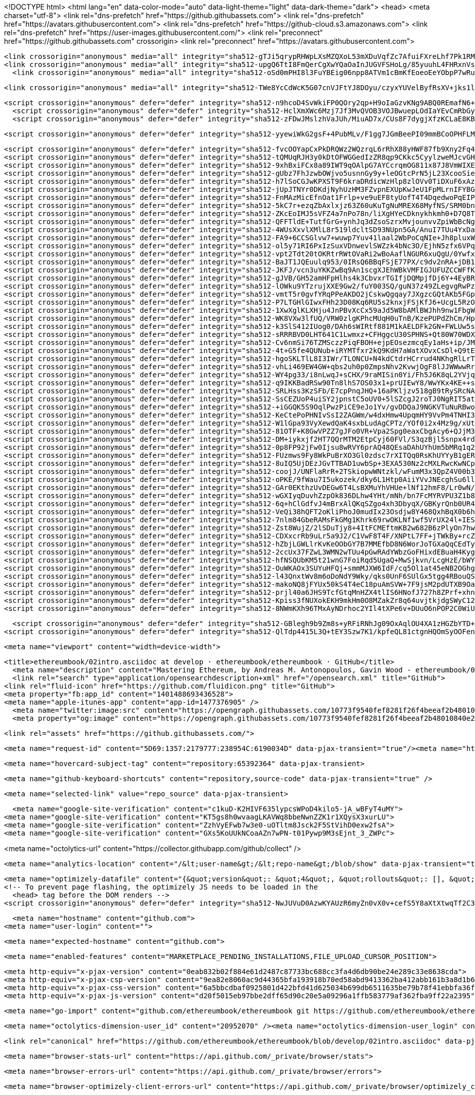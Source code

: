 





<!DOCTYPE html>
<html lang="en" data-color-mode="auto" data-light-theme="light" data-dark-theme="dark">
  <head>
    <meta charset="utf-8">
  <link rel="dns-prefetch" href="https://github.githubassets.com">
  <link rel="dns-prefetch" href="https://avatars.githubusercontent.com">
  <link rel="dns-prefetch" href="https://github-cloud.s3.amazonaws.com">
  <link rel="dns-prefetch" href="https://user-images.githubusercontent.com/">
  <link rel="preconnect" href="https://github.githubassets.com" crossorigin>
  <link rel="preconnect" href="https://avatars.githubusercontent.com">



  <link crossorigin="anonymous" media="all" integrity="sha512-gTJi5qrypRHWpLXsMZQXoL53mXDuVqfZc7AfuiFXreLhf7Pk1RMvXJMWJsiS8dpkFDfq/7t6bFZK+3xS1Ak+Lg==" rel="stylesheet" href="https://github.githubassets.com/assets/light-813262e6aaf2a511d6a4b5ec319417a0.css" /><link crossorigin="anonymous" media="all" integrity="sha512-CMdm0es1Ti46ZuFcKKz+jobtyuFMFz3OIWxrFfOGbsHzri6ehzY0MqUHRn9C23aqIUH6HrnhiqjxF6EcdWJ/ZQ==" rel="stylesheet" href="https://github.githubassets.com/assets/dark-08c766d1eb354e2e3a66e15c28acfe8e.css" /><link data-color-theme="dark_dimmed" crossorigin="anonymous" media="all" integrity="sha512-BuSuxJq/eJKvBSkc628ZMPWYFuRDuvjx9zYd9qvSlTzLeLPieLQN5xSCf5M9r+FcFXjKM6QZZlXtL6E3cmGUIQ==" rel="stylesheet" data-href="https://github.githubassets.com/assets/dark_dimmed-06e4aec49abf7892af05291ceb6f1930.css" /><link data-color-theme="dark_high_contrast" crossorigin="anonymous" media="all" integrity="sha512-hwUXTdeaR7CvyPs0A1D/6JPfPL8Kw5ROLomzsKt1kWikHyxJlF2BpNoeNTBvId3UfSAvs7aN7sFHuuvxyQIOJQ==" rel="stylesheet" data-href="https://github.githubassets.com/assets/dark_high_contrast-8705174dd79a47b0afc8fb340350ffe8.css" /><link data-color-theme="dark_colorblind" crossorigin="anonymous" media="all" integrity="sha512-uWIIE9NeQoOg9WxtV8wRqBongxd0Gq2FU5z338xK5CKnkJ5N9oIA/eRb3VrwDrC8JjkY6cXbyQxlDGb0aycO4g==" rel="stylesheet" data-href="https://github.githubassets.com/assets/dark_colorblind-b9620813d35e4283a0f56c6d57cc11a8.css" /><link data-color-theme="light_colorblind" crossorigin="anonymous" media="all" integrity="sha512-ytMK66Cuij41v31Kuiae888Pc07/HqRHHpLnyxwbjPJ1dK0xMqvj57VwCf/yTTR0EvxIaCZDYDapJhDq9pwHDA==" rel="stylesheet" data-href="https://github.githubassets.com/assets/light_colorblind-cad30aeba0ae8a3e35bf7d4aba269ef3.css" />
  <link crossorigin="anonymous" media="all" integrity="sha512-upgQ6TtI8FmQerCgXwYQaOaInJUGVFSHoLg/85yuuhL4FHRxnVs4ZAIYW5otDlP/FVzAcy0RrwrV9+OvVrWmug==" rel="stylesheet" href="https://github.githubassets.com/assets/frameworks-ba9810e93b48f059907ab0a05f061068.css" />
    <link crossorigin="anonymous" media="all" integrity="sha512-oSd0mPHI8l3FuYBEig06npp8ATVm1cBmKfEoeoEeYObpP7wRu/dsg4j8RPjXy0gWMFzbMnCeeg6NTqSXLLt3Hw==" rel="stylesheet" href="https://github.githubassets.com/assets/behaviors-a1277498f1c8f25dc5b980448a0d3a9e.css" />
    
    
    
    
    <link crossorigin="anonymous" media="all" integrity="sha512-TWe8YcCdWcK5G07cnVJFtYJ8DOyu/czyxYUVelByfRsXV+jks1lzCfczYiMt3o/IkGvK3fbJ7PKRd2QxbfOaFA==" rel="stylesheet" href="https://github.githubassets.com/assets/github-4d67bc61c09d59c2b91b4edc9d5245b5.css" />

  <script crossorigin="anonymous" defer="defer" integrity="sha512-n9hcoD4SvWkiFP0QOry2qp+H9oIaGzvKNg9ABQ0REmafN6+RCxhaAxr8hPZCI6CbIy45i/foWQTUTe2ntCabRg==" type="application/javascript" src="https://github.githubassets.com/assets/environment-9fd85ca0.js"></script>
    <script crossorigin="anonymous" defer="defer" integrity="sha512-HclXmXWc6Mzj7Jf3MvQVOB3VOJBwuepLOdIaYEvCmRbGyombrygcgO/0gmdRFFaQEKzYytKeejJhTmkCyTTK8A==" type="application/javascript" src="https://github.githubassets.com/assets/chunk-frameworks-1dc95799.js"></script>
    <script crossorigin="anonymous" defer="defer" integrity="sha512-zFDwJMslzhVaJUh/MiuAD7x/CUs8F7dygjXfzKCLaE8KBuWAUPnb0b+D7qSPh/cF/WeXclrzQASit2eX4B1ZrA==" type="application/javascript" src="https://github.githubassets.com/assets/chunk-vendor-cc50f024.js"></script>
  
  <script crossorigin="anonymous" defer="defer" integrity="sha512-yyewiWkG2gsF+4PubMLv/F1gg7JGmBeePI09mmBCoOPHFLMGX9CO7kjoKqPs2UGw0fS1fdmNpLgeq8hhEiI4DA==" type="application/javascript" src="https://github.githubassets.com/assets/behaviors-cb27b089.js"></script>
  
    <script crossorigin="anonymous" defer="defer" integrity="sha512-fvcOOYapCxPkDRQWz2WQzrqL6rRhX88yHWF87fb9Xny2Fq4lri0ONaVFL7XDSTiTyu4OTp+8WoyfMVpgGUaaVg==" type="application/javascript" data-module-id="./chunk-unveil.js" data-src="https://github.githubassets.com/assets/chunk-unveil-7ef70e39.js"></script>
    <script crossorigin="anonymous" defer="defer" integrity="sha512-tQMUqRJH3y0kDtOFWGGedIzZR8qp9CKkc5CyylzweMJcvGHMYM+ug5uHq7aargcUmHVsAGJshqwqD4JQLbBKeA==" type="application/javascript" data-module-id="./chunk-animate-on-scroll.js" data-src="https://github.githubassets.com/assets/chunk-animate-on-scroll-b50314a9.js"></script>
    <script crossorigin="anonymous" defer="defer" integrity="sha512-9xhBxiFCx8a89IWT9qOAlpG7AYCcrqmOG811x87J8VmWIXEd/2/Nnbb1VIYg2aS5wnQ6kNpoexayKyM86ihlIg==" type="application/javascript" data-module-id="./chunk-ref-selector.js" data-src="https://github.githubassets.com/assets/chunk-ref-selector-f71841c6.js"></script>
    <script crossorigin="anonymous" defer="defer" integrity="sha512-gUbz7FhJzwbOWjvo5usnnGy9y+leOGtcPrN5jL23XcooSieBRizyQbRIWTQzAvbw2miGl+zaMUkyWJe5/onKFA==" type="application/javascript" data-module-id="./chunk-filter-input.js" data-src="https://github.githubassets.com/assets/chunk-filter-input-8146f3ec.js"></script>
    <script crossorigin="anonymous" defer="defer" integrity="sha512-h7lSoCGJwKPXST9F6kraDRdicWzHlp8zlOVv0TiDXuF6xAzpsJXPXEGuaBl1cab+cwFhkz/9WaxeTaEsxtmfLQ==" type="application/javascript" data-module-id="./chunk-edit.js" data-src="https://github.githubassets.com/assets/chunk-edit-87b952a0.js"></script>
    <script crossorigin="anonymous" defer="defer" integrity="sha512-jUpJTNYr0DKdjNyhUzHM3FZvpnEXUpKwJeU1FpMLrnIFYBGty8yjMQWujYNQfBUxTvVPjq++gEJcg7dkx4sSag==" type="application/javascript" data-module-id="./chunk-responsive-underlinenav.js" data-src="https://github.githubassets.com/assets/chunk-responsive-underlinenav-8d4a494c.js"></script>
    <script crossorigin="anonymous" defer="defer" integrity="sha512-FnMAzMicEfnOat1Frlp+ve9uEF8tyUofT4T4DqedwoPqEIP5KGhFQrvi7VNlQoSDVgG46aNXhKx5rYVjdqJl7A==" type="application/javascript" data-module-id="./chunk-tag-input.js" data-src="https://github.githubassets.com/assets/chunk-tag-input-167300cc.js"></script>
    <script crossorigin="anonymous" defer="defer" integrity="sha512-5kC7r+ezqZbAxlxjz63Z60uKuTgNuMREX68MyfNS/SRM0bnmg31T+sfaKJ5Pizy1tRfJuv2V0WOgu1BHY+QlzA==" type="application/javascript" data-module-id="./chunk-notification-list-focus.js" data-src="https://github.githubassets.com/assets/chunk-notification-list-focus-e640bbaf.js"></script>
    <script crossorigin="anonymous" defer="defer" integrity="sha512-ZKcEoIMJ5sVFZ4a7nPo78n/liXgHYeCDknykhkmh0+D7Q8T0A3RT5pyQ6cbK6yEf56rIOzXJb4udofCUbjwzWQ==" type="application/javascript" data-module-id="./chunk-cookies.js" data-src="https://github.githubassets.com/assets/chunk-cookies-64a704a0.js"></script>
    <script crossorigin="anonymous" defer="defer" integrity="sha512-QFFTldE+TutfGrG+ynhJq3dZsoSzrxMvjounvvZpiWbBcNg6citMaOhHRhQA7IIX2QKGgQzGRYqdtFdWm8U08w==" type="application/javascript" data-module-id="./chunk-async-export.js" data-src="https://github.githubassets.com/assets/chunk-async-export-40515395.js"></script>
    <script crossorigin="anonymous" defer="defer" integrity="sha512-4WUsXxvlXMlL8r519ldcltSD93NUpn5GA/AnuI7TUu4YxDa6wuPkB1R4Djv7FAVDLnewuhW0h+fTE/mXKXVSuA==" type="application/javascript" data-module-id="./chunk-premium-runners.js" data-src="https://github.githubassets.com/assets/chunk-premium-runners-e1652c5f.js"></script>
    <script crossorigin="anonymous" defer="defer" integrity="sha512-FA9+6CCSGlvw7+wuwp7Yuv41laal2WbPoCqNIe+Jh8pluxW21v15AAg0nLRv8TrbYAcSLeDuAs/GDmvRHXPNCg==" type="application/javascript" data-module-id="./chunk-get-repo-element.js" data-src="https://github.githubassets.com/assets/chunk-get-repo-element-140f7ee8.js"></script>
    <script crossorigin="anonymous" defer="defer" integrity="sha512-ol5y71RI6PxIzSuxVDnwevlSWZzk4bNc3O/EjhN5zfx6VPqcyDOAiN9CoTydwOZwe2K3Jmu+85/EV19h4A13Uw==" type="application/javascript" data-module-id="./chunk-color-modes.js" data-src="https://github.githubassets.com/assets/chunk-color-modes-a25e72ef.js"></script>
    <script crossorigin="anonymous" defer="defer" integrity="sha512-vpt2Tdt20tOKRtrRWtOVaRi2wBoAaflNGUR6xuQgU/0Ywfxvbazq0C2hhKwuiC8b6A813gXGm+8fj0NCEosbYQ==" type="application/javascript" data-module-id="./chunk-copy.js" data-src="https://github.githubassets.com/assets/chunk-copy-be9b764d.js"></script>
    <script crossorigin="anonymous" defer="defer" integrity="sha512-BaJT1JQEuulq953/0IRsQ6BBqFSjE77PX/c9dv2nRA+jDB1xW0LaAaZrErAI3I9CHV25a2zljQWPB7dnfThWgw==" type="application/javascript" data-module-id="./chunk-voting.js" data-src="https://github.githubassets.com/assets/chunk-voting-05a253d4.js"></script>
    <script crossorigin="anonymous" defer="defer" integrity="sha512-JKFJ/vcn3uYKKZwBq9An1scgXJEhWBkVMFIGJUFUZCCWFfKs2EAZVJtxhjKxyyFOOii0SHhCt2eBIATDJfF+tQ==" type="application/javascript" data-module-id="./chunk-confetti.js" data-src="https://github.githubassets.com/assets/chunk-confetti-24a149fe.js"></script>
    <script crossorigin="anonymous" defer="defer" integrity="sha512-gJVB/GH52amHFpHlhs4k3CbvxrTGIfjDQMpjfDj6Y+4EyBRKbC9IJ3AHkJ8B2tvICPmtkpBNnYF+fmD2FKh16Q==" type="application/javascript" data-module-id="./chunk-codemirror.js" data-src="https://github.githubassets.com/assets/chunk-codemirror-809541fc.js"></script>
    <script crossorigin="anonymous" defer="defer" integrity="sha512-lOWku9YTzrujXXE9Gw2/fuY003SQ/guN37z49ZLegvgRwPzvvVpJjwkMTdmldgbiRuj9YWjF1ihlBZya3Rq5+g==" type="application/javascript" data-module-id="./chunk-tip.js" data-src="https://github.githubassets.com/assets/chunk-tip-94e5a4bb.js"></script>
    <script crossorigin="anonymous" defer="defer" integrity="sha512-vmtT5r0gvfYRqPPeAKDO2jCskwQgqay7JXgzcGQtAKb5FGptmF3QpO5MuKfazP4AbOqbgGL3VdhfSs64WE409A==" type="application/javascript" data-module-id="./chunk-line.js" data-src="https://github.githubassets.com/assets/chunk-line-be6b53e6.js"></script>
    <script crossorigin="anonymous" defer="defer" integrity="sha512-P7LTGHlGIwxFHh23D08Kq6RU5s2knxjFSjKfJ6+UcgL5RzOpcJ+mHAJkXkD67JTEYhaeTxtGdTHtD3Ls2q7SPw==" type="application/javascript" data-module-id="./chunk-array.js" data-src="https://github.githubassets.com/assets/chunk-array-3fb2d318.js"></script>
    <script crossorigin="anonymous" defer="defer" integrity="sha512-1XwXglKLXHju4JnPBvXcCx59aJd5W8bAMlBWJhh9nw1FbgWSDGdPsYOY6AunsaKV34sa5CWT2Y1s93yc8gdl0Q==" type="application/javascript" data-module-id="./chunk-band.js" data-src="https://github.githubassets.com/assets/chunk-band-d57c1782.js"></script>
    <script crossorigin="anonymous" defer="defer" integrity="sha512-WK8VXw3lfUQ/VRW0zlgKPhcMUqH0uTnB/KzePUPdZhCm/HpxfXXHKTGvj5C0Oex7+zbIM2ECzULbtTCT4ug3yg==" type="application/javascript" data-module-id="./chunk-toast.js" data-src="https://github.githubassets.com/assets/chunk-toast-58af155f.js"></script>
    <script crossorigin="anonymous" defer="defer" integrity="sha512-k3SlS412IUog0/DAh6sWIRtf881M1kAELDFk2GN+FWLUw5sUlsr8sf3JH9LSnaaIdlOiBnwmtb6l2lSagEiGnQ==" type="application/javascript" data-module-id="./chunk-delayed-loading-element.js" data-src="https://github.githubassets.com/assets/chunk-delayed-loading-element-9374a54b.js"></script>
    <script crossorigin="anonymous" defer="defer" integrity="sha512-sRRRBVD0LHT641C1Lwmxz+CFHggcU30SPHNS+Qt80W70WDXK28RFccGvy7m+pbmsoF5lUndE+64C1gqeO1H2fg==" type="application/javascript" data-module-id="./chunk-three.module.js" data-src="https://github.githubassets.com/assets/chunk-three.module-b1145105.js"></script>
    <script crossorigin="anonymous" defer="defer" integrity="sha512-Cv6nmSi76TZMSczzPiqFBOH+ejpEOsezmcqEy1aHs+ip/JMlNxQxBxgOajYbti2AXM0UgMG6lrJLBYzIuYkcqg==" type="application/javascript" data-module-id="./chunk-slug.js" data-src="https://github.githubassets.com/assets/chunk-slug-0afea799.js"></script>
    <script crossorigin="anonymous" defer="defer" integrity="sha512-4t+G5fe4QUNub+iRYMTfxr2kQ9KdH7aWatXOvxCsDl+Q9tEtSf+GRQt9+ZvrOw/ZgRTC74J7w6l6JDDE/k4hjQ==" type="application/javascript" data-module-id="./chunk-invitations.js" data-src="https://github.githubassets.com/assets/chunk-invitations-e2df86e5.js"></script>
    <script crossorigin="anonymous" defer="defer" integrity="sha512-hgoSKLTlL8I3IWr/TLONCU+N4kdCtdrHCrrud4NKhgRlLrTw0XUPhqBaDdZUiFSzDQRw/nFQ1kw2VeTm0g9+lA==" type="application/javascript" data-module-id="./chunk-profile.js" data-src="https://github.githubassets.com/assets/chunk-profile-860a1228.js"></script>
    <script crossorigin="anonymous" defer="defer" integrity="sha512-vhLi469EW4GW+qbs2uh0p0ZmpsNhv2KvwjOgF8lJJWWwwRrkDR1RaMa7EEnWrSMZ/AeKUYKKMq3KwiUKHF9oGA==" type="application/javascript" data-module-id="./chunk-overview.js" data-src="https://github.githubassets.com/assets/chunk-overview-be12e2e3.js"></script>
    <script crossorigin="anonymous" defer="defer" integrity="sha512-WY4pg33/i8nLwqJ+sCHX/9raMISin0Yi/Fh5J6K8qL2YVjqEZQ8WJ8AsJs/3/IoXiN1OaBgo7Cqqy2cKgqq2HA==" type="application/javascript" data-module-id="./chunk-advanced.js" data-src="https://github.githubassets.com/assets/chunk-advanced-598e2983.js"></script>
    <script crossorigin="anonymous" defer="defer" integrity="sha512-q9IKKBadRSw90Tn8lhS7OS03x1+prUIEwY8/WwYKx4KE++sg826QMTd0WHVOKiyWbVFbJLXxCjqQtJhIsqqvLw==" type="application/javascript" data-module-id="./chunk-runner-groups.js" data-src="https://github.githubassets.com/assets/chunk-runner-groups-abd20a28.js"></script>
    <script crossorigin="anonymous" defer="defer" integrity="sha512-SRLHss3KzSFb/E7cpPnqJHQ+16aPKljzv518gB9tRySRcNAV2LR8FntHDpr4p3YJSmNrbkk7QRWmdnfTkoBoLg==" type="application/javascript" data-module-id="./chunk-profile-pins-element.js" data-src="https://github.githubassets.com/assets/chunk-profile-pins-element-4912c7b2.js"></script>
    <script crossorigin="anonymous" defer="defer" integrity="sha512-SsCEZUoP4uiSY2jpnstC5oUV0+5lSZcgJ2roTJ0NgRIT5at3m/6l5Ygs7SsZ1AduNq8coZgb9iFNy3q25htJ7w==" type="application/javascript" data-module-id="./chunk-emoji-picker-element.js" data-src="https://github.githubassets.com/assets/chunk-emoji-picker-element-4ac08465.js"></script>
    <script crossorigin="anonymous" defer="defer" integrity="sha512-+iGGQK5S9OqlPwzPiCE9eJo1Yv/gvDDQaJ9NGKVTuNuRBwoJcj7pxsasdK7ZyZFHBLjTGG8220QkJ197i99OZw==" type="application/javascript" data-module-id="./chunk-edit-hook-secret-element.js" data-src="https://github.githubassets.com/assets/chunk-edit-hook-secret-element-fa218640.js"></script>
    <script crossorigin="anonymous" defer="defer" integrity="sha512-KeCtePoPHNIvSsI2ZAGWm/w4dxHmw4UpqmHY9VvPm4TNHI3QCUrGJErq7Q1PUImyDR7PXOK3VgItO5d5yfRIiA==" type="application/javascript" data-module-id="./chunk-insights-query.js" data-src="https://github.githubassets.com/assets/chunk-insights-query-29e0ad78.js"></script>
    <script crossorigin="anonymous" defer="defer" integrity="sha512-W1lGpa93VyXewdQaK4sxbLudAgCPTz/YOf0i2x4Mz9g/xUtrHmFaPWfboiVhQTM/qbYzvawhkwot56Ps2fMKZA==" type="application/javascript" data-module-id="./chunk-remote-clipboard-copy.js" data-src="https://github.githubassets.com/assets/chunk-remote-clipboard-copy-5b5946a5.js"></script>
    <script crossorigin="anonymous" defer="defer" integrity="sha512-81OTF+K8GwVPZZ7gJFo0VR+Vpa2Spg0eaxCbgAcy6+QJjM3hM1oQpRRf3fMufldsp5v2z6LRbrUvfc0CXtN1kw==" type="application/javascript" data-module-id="./chunk-series-table.js" data-src="https://github.githubassets.com/assets/chunk-series-table-f3539317.js"></script>
    <script crossorigin="anonymous" defer="defer" integrity="sha512-DM+iykxjf2HT7QQrMTM2EtpCyj60FVl/S3qzBjl5snpx4rdc6Cmc87pnXGiuvuZzI1x9j+HQ+/Rwamb85or+NQ==" type="application/javascript" data-module-id="./chunk-line-chart.js" data-src="https://github.githubassets.com/assets/chunk-line-chart-0ccfa2ca.js"></script>
    <script crossorigin="anonymous" defer="defer" integrity="sha512-0p8FP92jFw0Ijsu8wRVY6prAQ48QEsaDAhUYhUm5bMRq1q21W/KPC5tcBN7pcak+S3CGjELrUh6vrSJn1fRjZQ==" type="application/javascript" data-module-id="./chunk-stacked-area-chart.js" data-src="https://github.githubassets.com/assets/chunk-stacked-area-chart-d29f053f.js"></script>
    <script crossorigin="anonymous" defer="defer" integrity="sha512-FUzmws9Fy8WkPuBrXO3Gl0zdsc7rXITQq0RsKhUYYyB1gERACwd36i93sjGzyI/0AdobLcEtf6Nv4JCyCT28hg==" type="application/javascript" data-module-id="./chunk-presence-avatars.js" data-src="https://github.githubassets.com/assets/chunk-presence-avatars-154ce6c2.js"></script>
    <script crossorigin="anonymous" defer="defer" integrity="sha512-8uIQ5UjDEzJGvTTBAD1uwbSp+3EXA530Nz2cMXLRwcKwNCpherk27nV4Z/8jpQg2pBpz/nLjwiKhS6OozpAVTg==" type="application/javascript" data-module-id="./chunk-pulse-authors-graph-element.js" data-src="https://github.githubassets.com/assets/chunk-pulse-authors-graph-element-f2e210e5.js"></script>
    <script crossorigin="anonymous" defer="defer" integrity="sha512-coojJ/UNFlaRrR+2TSkiopwWNtzkl/wFumM3x3QpZ4V00b3rCau/Ttr8nZMNskWnhd99w5K7mbCqklgWKalDgw==" type="application/javascript" data-module-id="./chunk-stacks-input-config-view.js" data-src="https://github.githubassets.com/assets/chunk-stacks-input-config-view-728a2327.js"></script>
    <script crossorigin="anonymous" defer="defer" integrity="sha512-oPKE/9fWau7I5ukozek/dky6L1Htp0AiiYVvJNEcghSu6lld7jT25NB3EeIdkU1WlcpgnzQ+fI42ry1rolPqbg==" type="application/javascript" data-module-id="./chunk-community-contributions.js" data-src="https://github.githubassets.com/assets/chunk-community-contributions-a0f284ff.js"></script>
    <script crossorigin="anonymous" defer="defer" integrity="sha512-GAr0EKthzUvDEGw6T4LsBXMuYhVHUe+lNf12hmF8/Lr0wN/BZs7wsqES4z0qs+MuDoJjVuIA7BJerWggTIhKqg==" type="application/javascript" data-module-id="./chunk-discussion-page-views.js" data-src="https://github.githubassets.com/assets/chunk-discussion-page-views-180af410.js"></script>
    <script crossorigin="anonymous" defer="defer" integrity="sha512-wGXIyqDuvhZzpOk836DLhw4YHt/mNh/bn7FcMYRVPU3Z1b8sB1JxnNUnYc6Rm8YtUkBnBlkVODj46SjZYOSQew==" type="application/javascript" data-module-id="./chunk-discussions-daily-contributors.js" data-src="https://github.githubassets.com/assets/chunk-discussions-daily-contributors-c065c8ca.js"></script>
    <script crossorigin="anonymous" defer="defer" integrity="sha512-6q+hClGdfvJ4mBrxAlQKqSZgo4xh3DbyqX/GBKyrQnb0UR4rNcWGQiaRaCnGm0ALLjPk1XNNCz8s7pDXEdMYrQ==" type="application/javascript" data-module-id="./chunk-discussions-new-contributors.js" data-src="https://github.githubassets.com/assets/chunk-discussions-new-contributors-eaafa10a.js"></script>
    <script crossorigin="anonymous" defer="defer" integrity="sha512-VeQi38hQFT2oKliPhoJ0mudIx23Osdjw8Y468QxhBqX0b6hOC6BBZZQr+bBPig5u/Vvl3ly+u3ACWBmXfP7Tdg==" type="application/javascript" data-module-id="./chunk-tweetsodium.js" data-src="https://github.githubassets.com/assets/chunk-tweetsodium-55e422df.js"></script>
    <script crossorigin="anonymous" defer="defer" integrity="sha512-7nlm84GbeRAMsFkGMg1Khrk69rwOKLNf1wf5VrUX24l+IESCdizDiwjHc0sRaQYe9TNcO3ZBJc0lAOclluVv6g==" type="application/javascript" data-module-id="./chunk-jump-to.js" data-src="https://github.githubassets.com/assets/chunk-jump-to-ee7966f3.js"></script>
    <script crossorigin="anonymous" defer="defer" integrity="sha512-Zst8WujZ/2lSDuTjy8+4ItFCMEftmKB2w682B6zPlyOn7hwZ9LS8BUXtWxqM2djZA4I0ITiB+KUz6bSXb/rW4w==" type="application/javascript" data-module-id="./chunk-user-status-submit.js" data-src="https://github.githubassets.com/assets/chunk-user-status-submit-66cb7c5a.js"></script>
    <script crossorigin="anonymous" defer="defer" integrity="sha512-CDXxcrRb9uLr5a9J2/C1VwF8T4F/XNPtL7FF+jTWkBy+rcZ+6rqW3VN/koe77IbMHXtVWLgtWrXbR8DtWLFF6Q==" type="application/javascript" data-module-id="./chunk-launch-code-element.js" data-src="https://github.githubassets.com/assets/chunk-launch-code-element-0835f172.js"></script>
    <script crossorigin="anonymous" defer="defer" integrity="sha512-hZbjLGWLlrKvKeOObGY7B7MMEfbD8N6WorJoTGXaQqCEdTywJl+D4HcFpnOZ08xsuVXGdgpP7yQg3c8FWB4o3Q==" type="application/javascript" data-module-id="./chunk-metric-selection-element.js" data-src="https://github.githubassets.com/assets/chunk-metric-selection-element-8596e32c.js"></script>
    <script crossorigin="anonymous" defer="defer" integrity="sha512-2ccUx37FZwL3WMN2wTUu4pGwRAdYWbzGoFHixdEBuaH4KygVJcNull4RBSVJ0D9hVaG9gr4YMC8dqQOWkqsLYg==" type="application/javascript" data-module-id="./chunk-severity-calculator-element.js" data-src="https://github.githubassets.com/assets/chunk-severity-calculator-element-d9c714c7.js"></script>
    <script crossorigin="anonymous" defer="defer" integrity="sha512-hfNSQUbKM5t21wnG7FoiRqd5UgaQ+MwSjkvn/LcgHzE/bWY16XEabKFvhU8MazS6lu3fjJhNxfglOEKiYY41Hw==" type="application/javascript" data-module-id="./chunk-readme-toc-element.js" data-src="https://github.githubassets.com/assets/chunk-readme-toc-element-85f35241.js"></script>
    <script crossorigin="anonymous" defer="defer" integrity="sha512-OuWKAOx3SUYuHFQj+smmMJXW6IdF/cq5Ol1at45eNB2OGhgZWtviEo4odoriGTO454ZwlNSpIb+KgR6GgzQMhQ==" type="application/javascript" data-module-id="./chunk-feature-callout-element.js" data-src="https://github.githubassets.com/assets/chunk-feature-callout-element-3ae58a00.js"></script>
    <script crossorigin="anonymous" defer="defer" integrity="sha512-l43QnxtWv8m6oDoNdY9Wky/qks0UnF6SUlGx5tgg4RBouQSWEQLQ0C656DrDov0r86A4aOtKa++x5j5RZ0Kmug==" type="application/javascript" data-module-id="./chunk-action-list-element.js" data-src="https://github.githubassets.com/assets/chunk-action-list-element-978dd09f.js"></script>
    <script crossorigin="anonymous" defer="defer" integrity="sha512-makoNQ8jFYUx50kS4T4eC18puAmSVW+7F9jsM2pdUTXB9OaU7wqc+wBe30jrGEKsz2bCjknrJBLzQpAvkOv1Cw==" type="application/javascript" data-module-id="./chunk-sortable-behavior.js" data-src="https://github.githubassets.com/assets/chunk-sortable-behavior-99a92835.js"></script>
    <script crossorigin="anonymous" defer="defer" integrity="sha512-prjl40a6JHS9TcfGtqMnHZX4tlIS6HNofJ727h8ZPrf+xhnbGTGEWTTc9U1yqfW3S+PgYhzkfZ7BXzISt9f9mg==" type="application/javascript" data-module-id="./chunk-drag-drop.js" data-src="https://github.githubassets.com/assets/chunk-drag-drop-a6b8e5e3.js"></script>
    <script crossorigin="anonymous" defer="defer" integrity="sha512-Kpiss3fNUXokEKH9mkHm0O8MZakZr8q64uvjtkjdgSWyC12HuM/+X6v5irKJV9hzOClYT3+k9kKXSd1g9e3FrQ==" type="application/javascript" data-module-id="./chunk-contributions-spider-graph.js" data-src="https://github.githubassets.com/assets/chunk-contributions-spider-graph-2a98acb3.js"></script>
    <script crossorigin="anonymous" defer="defer" integrity="sha512-8NWmKXh96TMxAyNDrhoc2YIl4tXPe6v+DUuO6nPOP2C0WiUObu6+6q5PJPqzqi/BJqMHMHPiIMCFUEu/v6LikQ==" type="application/javascript" data-module-id="./chunk-webgl-warp.js" data-src="https://github.githubassets.com/assets/chunk-webgl-warp-f0d5a629.js"></script>
  
  <script crossorigin="anonymous" defer="defer" integrity="sha512-GBlegh9b9Zm8s+yRFiRNhJg09OxAqlOU4XA1zHGZbYTD+DaLps6fNHcqhjRRuKcEK/Xo9BlcSkYVr4HCW9B2jA==" type="application/javascript" src="https://github.githubassets.com/assets/repositories-18195e82.js"></script>
<script crossorigin="anonymous" defer="defer" integrity="sha512-QlTdp4415L3Q+tEY3Szw7K1/kpfeQL81ctgnHQOmSyOOFenxLrjNd9i2AsCLwTGcHN55rwxdE6I9wauBvJOXeA==" type="application/javascript" src="https://github.githubassets.com/assets/diffs-4254dda7.js"></script>

  <meta name="viewport" content="width=device-width">
  
  <title>ethereumbook/02intro.asciidoc at develop · ethereumbook/ethereumbook · GitHub</title>
    <meta name="description" content="Mastering Ethereum, by Andreas M. Antonopoulos, Gavin Wood - ethereumbook/02intro.asciidoc at develop · ethereumbook/ethereumbook">
    <link rel="search" type="application/opensearchdescription+xml" href="/opensearch.xml" title="GitHub">
  <link rel="fluid-icon" href="https://github.com/fluidicon.png" title="GitHub">
  <meta property="fb:app_id" content="1401488693436528">
  <meta name="apple-itunes-app" content="app-id=1477376905" />
    <meta name="twitter:image:src" content="https://opengraph.githubassets.com/10773f9540fef8281f26f4beeaf2b48010840e28ce5a8a8078c79c30dcd77eec/ethereumbook/ethereumbook" /><meta name="twitter:site" content="@github" /><meta name="twitter:card" content="summary_large_image" /><meta name="twitter:title" content="ethereumbook/02intro.asciidoc at develop · ethereumbook/ethereumbook" /><meta name="twitter:description" content="Mastering Ethereum, by Andreas M. Antonopoulos, Gavin Wood - ethereumbook/02intro.asciidoc at develop · ethereumbook/ethereumbook" />
    <meta property="og:image" content="https://opengraph.githubassets.com/10773f9540fef8281f26f4beeaf2b48010840e28ce5a8a8078c79c30dcd77eec/ethereumbook/ethereumbook" /><meta property="og:image:alt" content="Mastering Ethereum, by Andreas M. Antonopoulos, Gavin Wood - ethereumbook/02intro.asciidoc at develop · ethereumbook/ethereumbook" /><meta property="og:image:width" content="1200" /><meta property="og:image:height" content="600" /><meta property="og:site_name" content="GitHub" /><meta property="og:type" content="object" /><meta property="og:title" content="ethereumbook/02intro.asciidoc at develop · ethereumbook/ethereumbook" /><meta property="og:url" content="https://github.com/ethereumbook/ethereumbook" /><meta property="og:description" content="Mastering Ethereum, by Andreas M. Antonopoulos, Gavin Wood - ethereumbook/02intro.asciidoc at develop · ethereumbook/ethereumbook" />
    



    

  <link rel="assets" href="https://github.githubassets.com/">
  

  <meta name="request-id" content="5D69:1357:2179777:238954C:6190034D" data-pjax-transient="true"/><meta name="html-safe-nonce" content="c07ffe20c506b3052269fc1b1eeb3571ff4de977548f56ee9e58247da1317f6f" data-pjax-transient="true"/><meta name="visitor-payload" content="eyJyZWZlcnJlciI6IiIsInJlcXVlc3RfaWQiOiI1RDY5OjEzNTc6MjE3OTc3NzoyMzg5NTRDOjYxOTAwMzREIiwidmlzaXRvcl9pZCI6Ijc0OTU2NTE5MzgyMTk4NTI2MjEiLCJyZWdpb25fZWRnZSI6ImZyYSIsInJlZ2lvbl9yZW5kZXIiOiJmcmEifQ==" data-pjax-transient="true"/><meta name="visitor-hmac" content="83cb66f446a72daa9ed330a10912fcf16c33944082ac8e8ea38fba682345f1c3" data-pjax-transient="true"/>

    <meta name="hovercard-subject-tag" content="repository:65392364" data-pjax-transient>


  <meta name="github-keyboard-shortcuts" content="repository,source-code" data-pjax-transient="true" />

  

  <meta name="selected-link" value="repo_source" data-pjax-transient>

    <meta name="google-site-verification" content="c1kuD-K2HIVF635lypcsWPoD4kilo5-jA_wBFyT4uMY">
  <meta name="google-site-verification" content="KT5gs8h0wvaagLKAVWq8bbeNwnZZK1r1XQysX3xurLU">
  <meta name="google-site-verification" content="ZzhVyEFwb7w3e0-uOTltm8Jsck2F5StVihD0exw2fsA">
  <meta name="google-site-verification" content="GXs5KoUUkNCoaAZn7wPN-t01Pywp9M3sEjnt_3_ZWPc">

<meta name="octolytics-url" content="https://collector.githubapp.com/github/collect" />

  <meta name="analytics-location" content="/&lt;user-name&gt;/&lt;repo-name&gt;/blob/show" data-pjax-transient="true" />

  



  <meta name="optimizely-datafile" content="{&quot;version&quot;: &quot;4&quot;, &quot;rollouts&quot;: [], &quot;typedAudiences&quot;: [], &quot;anonymizeIP&quot;: true, &quot;projectId&quot;: &quot;16737760170&quot;, &quot;variables&quot;: [], &quot;featureFlags&quot;: [], &quot;experiments&quot;: [{&quot;status&quot;: &quot;Running&quot;, &quot;audienceIds&quot;: [], &quot;variations&quot;: [{&quot;variables&quot;: [], &quot;id&quot;: &quot;20438636352&quot;, &quot;key&quot;: &quot;control&quot;}, {&quot;variables&quot;: [], &quot;id&quot;: &quot;20484957397&quot;, &quot;key&quot;: &quot;treatment&quot;}], &quot;id&quot;: &quot;20479227424&quot;, &quot;key&quot;: &quot;growth_ghec_onboarding_experience&quot;, &quot;layerId&quot;: &quot;20467848595&quot;, &quot;trafficAllocation&quot;: [{&quot;entityId&quot;: &quot;20484957397&quot;, &quot;endOfRange&quot;: 1000}, {&quot;entityId&quot;: &quot;20484957397&quot;, &quot;endOfRange&quot;: 3000}, {&quot;entityId&quot;: &quot;20484957397&quot;, &quot;endOfRange&quot;: 5000}, {&quot;entityId&quot;: &quot;20484957397&quot;, &quot;endOfRange&quot;: 6000}, {&quot;entityId&quot;: &quot;20484957397&quot;, &quot;endOfRange&quot;: 8000}, {&quot;entityId&quot;: &quot;20484957397&quot;, &quot;endOfRange&quot;: 10000}], &quot;forcedVariations&quot;: {&quot;85e2238ce2b9074907d7a3d91d6feeae&quot;: &quot;control&quot;}}, {&quot;status&quot;: &quot;Running&quot;, &quot;audienceIds&quot;: [], &quot;variations&quot;: [{&quot;variables&quot;: [], &quot;id&quot;: &quot;20619540113&quot;, &quot;key&quot;: &quot;control&quot;}, {&quot;variables&quot;: [], &quot;id&quot;: &quot;20598530123&quot;, &quot;key&quot;: &quot;treatment&quot;}], &quot;id&quot;: &quot;20619150105&quot;, &quot;key&quot;: &quot;dynamic_seats&quot;, &quot;layerId&quot;: &quot;20615170077&quot;, &quot;trafficAllocation&quot;: [{&quot;entityId&quot;: &quot;20598530123&quot;, &quot;endOfRange&quot;: 5000}, {&quot;entityId&quot;: &quot;20619540113&quot;, &quot;endOfRange&quot;: 10000}], &quot;forcedVariations&quot;: {}}, {&quot;status&quot;: &quot;Running&quot;, &quot;audienceIds&quot;: [], &quot;variations&quot;: [{&quot;variables&quot;: [], &quot;id&quot;: &quot;20667381018&quot;, &quot;key&quot;: &quot;control&quot;}, {&quot;variables&quot;: [], &quot;id&quot;: &quot;20680930759&quot;, &quot;key&quot;: &quot;treatment&quot;}], &quot;id&quot;: &quot;20652570897&quot;, &quot;key&quot;: &quot;project_genesis&quot;, &quot;layerId&quot;: &quot;20672300363&quot;, &quot;trafficAllocation&quot;: [{&quot;entityId&quot;: &quot;20667381018&quot;, &quot;endOfRange&quot;: 5000}, {&quot;entityId&quot;: &quot;20667381018&quot;, &quot;endOfRange&quot;: 10000}], &quot;forcedVariations&quot;: {&quot;83356e17066d336d1803024138ecb683&quot;: &quot;treatment&quot;, &quot;18e31c8a9b2271332466133162a4aa0d&quot;: &quot;treatment&quot;, &quot;10f8ab3fbc5ebe989a36a05f79d48f32&quot;: &quot;treatment&quot;, &quot;1686089f6d540cd2deeaec60ee43ecf7&quot;: &quot;treatment&quot;}}], &quot;audiences&quot;: [{&quot;conditions&quot;: &quot;[\&quot;or\&quot;, {\&quot;match\&quot;: \&quot;exact\&quot;, \&quot;name\&quot;: \&quot;$opt_dummy_attribute\&quot;, \&quot;type\&quot;: \&quot;custom_attribute\&quot;, \&quot;value\&quot;: \&quot;$opt_dummy_value\&quot;}]&quot;, &quot;id&quot;: &quot;$opt_dummy_audience&quot;, &quot;name&quot;: &quot;Optimizely-Generated Audience for Backwards Compatibility&quot;}], &quot;groups&quot;: [], &quot;sdkKey&quot;: &quot;WTc6awnGuYDdG98CYRban&quot;, &quot;environmentKey&quot;: &quot;production&quot;, &quot;attributes&quot;: [{&quot;id&quot;: &quot;16822470375&quot;, &quot;key&quot;: &quot;user_id&quot;}, {&quot;id&quot;: &quot;17143601254&quot;, &quot;key&quot;: &quot;spammy&quot;}, {&quot;id&quot;: &quot;18175660309&quot;, &quot;key&quot;: &quot;organization_plan&quot;}, {&quot;id&quot;: &quot;18813001570&quot;, &quot;key&quot;: &quot;is_logged_in&quot;}, {&quot;id&quot;: &quot;19073851829&quot;, &quot;key&quot;: &quot;geo&quot;}, {&quot;id&quot;: &quot;20175462351&quot;, &quot;key&quot;: &quot;requestedCurrency&quot;}, {&quot;id&quot;: &quot;20785470195&quot;, &quot;key&quot;: &quot;country_code&quot;}], &quot;botFiltering&quot;: false, &quot;accountId&quot;: &quot;16737760170&quot;, &quot;events&quot;: [{&quot;experimentIds&quot;: [], &quot;id&quot;: &quot;17911811441&quot;, &quot;key&quot;: &quot;hydro_click.dashboard.teacher_toolbox_cta&quot;}, {&quot;experimentIds&quot;: [], &quot;id&quot;: &quot;18124116703&quot;, &quot;key&quot;: &quot;submit.organizations.complete_sign_up&quot;}, {&quot;experimentIds&quot;: [], &quot;id&quot;: &quot;18145892387&quot;, &quot;key&quot;: &quot;no_metric.tracked_outside_of_optimizely&quot;}, {&quot;experimentIds&quot;: [], &quot;id&quot;: &quot;18178755568&quot;, &quot;key&quot;: &quot;click.org_onboarding_checklist.add_repo&quot;}, {&quot;experimentIds&quot;: [], &quot;id&quot;: &quot;18180553241&quot;, &quot;key&quot;: &quot;submit.repository_imports.create&quot;}, {&quot;experimentIds&quot;: [], &quot;id&quot;: &quot;18186103728&quot;, &quot;key&quot;: &quot;click.help.learn_more_about_repository_creation&quot;}, {&quot;experimentIds&quot;: [], &quot;id&quot;: &quot;18188530140&quot;, &quot;key&quot;: &quot;test_event.do_not_use_in_production&quot;}, {&quot;experimentIds&quot;: [], &quot;id&quot;: &quot;18191963644&quot;, &quot;key&quot;: &quot;click.empty_org_repo_cta.transfer_repository&quot;}, {&quot;experimentIds&quot;: [], &quot;id&quot;: &quot;18195612788&quot;, &quot;key&quot;: &quot;click.empty_org_repo_cta.import_repository&quot;}, {&quot;experimentIds&quot;: [], &quot;id&quot;: &quot;18210945499&quot;, &quot;key&quot;: &quot;click.org_onboarding_checklist.invite_members&quot;}, {&quot;experimentIds&quot;: [], &quot;id&quot;: &quot;18211063248&quot;, &quot;key&quot;: &quot;click.empty_org_repo_cta.create_repository&quot;}, {&quot;experimentIds&quot;: [], &quot;id&quot;: &quot;18215721889&quot;, &quot;key&quot;: &quot;click.org_onboarding_checklist.update_profile&quot;}, {&quot;experimentIds&quot;: [], &quot;id&quot;: &quot;18224360785&quot;, &quot;key&quot;: &quot;click.org_onboarding_checklist.dismiss&quot;}, {&quot;experimentIds&quot;: [], &quot;id&quot;: &quot;18234832286&quot;, &quot;key&quot;: &quot;submit.organization_activation.complete&quot;}, {&quot;experimentIds&quot;: [], &quot;id&quot;: &quot;18252392383&quot;, &quot;key&quot;: &quot;submit.org_repository.create&quot;}, {&quot;experimentIds&quot;: [], &quot;id&quot;: &quot;18257551537&quot;, &quot;key&quot;: &quot;submit.org_member_invitation.create&quot;}, {&quot;experimentIds&quot;: [], &quot;id&quot;: &quot;18259522260&quot;, &quot;key&quot;: &quot;submit.organization_profile.update&quot;}, {&quot;experimentIds&quot;: [], &quot;id&quot;: &quot;18564603625&quot;, &quot;key&quot;: &quot;view.classroom_select_organization&quot;}, {&quot;experimentIds&quot;: [], &quot;id&quot;: &quot;18568612016&quot;, &quot;key&quot;: &quot;click.classroom_sign_in_click&quot;}, {&quot;experimentIds&quot;: [], &quot;id&quot;: &quot;18572592540&quot;, &quot;key&quot;: &quot;view.classroom_name&quot;}, {&quot;experimentIds&quot;: [], &quot;id&quot;: &quot;18574203855&quot;, &quot;key&quot;: &quot;click.classroom_create_organization&quot;}, {&quot;experimentIds&quot;: [], &quot;id&quot;: &quot;18582053415&quot;, &quot;key&quot;: &quot;click.classroom_select_organization&quot;}, {&quot;experimentIds&quot;: [], &quot;id&quot;: &quot;18589463420&quot;, &quot;key&quot;: &quot;click.classroom_create_classroom&quot;}, {&quot;experimentIds&quot;: [], &quot;id&quot;: &quot;18591323364&quot;, &quot;key&quot;: &quot;click.classroom_create_first_classroom&quot;}, {&quot;experimentIds&quot;: [], &quot;id&quot;: &quot;18591652321&quot;, &quot;key&quot;: &quot;click.classroom_grant_access&quot;}, {&quot;experimentIds&quot;: [], &quot;id&quot;: &quot;18607131425&quot;, &quot;key&quot;: &quot;view.classroom_creation&quot;}, {&quot;experimentIds&quot;: [&quot;20479227424&quot;, &quot;20619150105&quot;], &quot;id&quot;: &quot;18831680583&quot;, &quot;key&quot;: &quot;upgrade_account_plan&quot;}, {&quot;experimentIds&quot;: [], &quot;id&quot;: &quot;19064064515&quot;, &quot;key&quot;: &quot;click.signup&quot;}, {&quot;experimentIds&quot;: [], &quot;id&quot;: &quot;19075373687&quot;, &quot;key&quot;: &quot;click.view_account_billing_page&quot;}, {&quot;experimentIds&quot;: [], &quot;id&quot;: &quot;19077355841&quot;, &quot;key&quot;: &quot;click.dismiss_signup_prompt&quot;}, {&quot;experimentIds&quot;: [], &quot;id&quot;: &quot;19079713938&quot;, &quot;key&quot;: &quot;click.contact_sales&quot;}, {&quot;experimentIds&quot;: [], &quot;id&quot;: &quot;19120963070&quot;, &quot;key&quot;: &quot;click.compare_account_plans&quot;}, {&quot;experimentIds&quot;: [], &quot;id&quot;: &quot;19151690317&quot;, &quot;key&quot;: &quot;click.upgrade_account_cta&quot;}, {&quot;experimentIds&quot;: [], &quot;id&quot;: &quot;19424193129&quot;, &quot;key&quot;: &quot;click.open_account_switcher&quot;}, {&quot;experimentIds&quot;: [], &quot;id&quot;: &quot;19520330825&quot;, &quot;key&quot;: &quot;click.visit_account_profile&quot;}, {&quot;experimentIds&quot;: [], &quot;id&quot;: &quot;19540970635&quot;, &quot;key&quot;: &quot;click.switch_account_context&quot;}, {&quot;experimentIds&quot;: [], &quot;id&quot;: &quot;19730198868&quot;, &quot;key&quot;: &quot;submit.homepage_signup&quot;}, {&quot;experimentIds&quot;: [], &quot;id&quot;: &quot;19820830627&quot;, &quot;key&quot;: &quot;click.homepage_signup&quot;}, {&quot;experimentIds&quot;: [], &quot;id&quot;: &quot;19988571001&quot;, &quot;key&quot;: &quot;click.create_enterprise_trial&quot;}, {&quot;experimentIds&quot;: [], &quot;id&quot;: &quot;20036538294&quot;, &quot;key&quot;: &quot;click.create_organization_team&quot;}, {&quot;experimentIds&quot;: [], &quot;id&quot;: &quot;20040653299&quot;, &quot;key&quot;: &quot;click.input_enterprise_trial_form&quot;}, {&quot;experimentIds&quot;: [], &quot;id&quot;: &quot;20062030003&quot;, &quot;key&quot;: &quot;click.continue_with_team&quot;}, {&quot;experimentIds&quot;: [], &quot;id&quot;: &quot;20068947153&quot;, &quot;key&quot;: &quot;click.create_organization_free&quot;}, {&quot;experimentIds&quot;: [], &quot;id&quot;: &quot;20086636658&quot;, &quot;key&quot;: &quot;click.signup_continue.username&quot;}, {&quot;experimentIds&quot;: [], &quot;id&quot;: &quot;20091648988&quot;, &quot;key&quot;: &quot;click.signup_continue.create_account&quot;}, {&quot;experimentIds&quot;: [], &quot;id&quot;: &quot;20103637615&quot;, &quot;key&quot;: &quot;click.signup_continue.email&quot;}, {&quot;experimentIds&quot;: [], &quot;id&quot;: &quot;20111574253&quot;, &quot;key&quot;: &quot;click.signup_continue.password&quot;}, {&quot;experimentIds&quot;: [], &quot;id&quot;: &quot;20120044111&quot;, &quot;key&quot;: &quot;view.pricing_page&quot;}, {&quot;experimentIds&quot;: [], &quot;id&quot;: &quot;20152062109&quot;, &quot;key&quot;: &quot;submit.create_account&quot;}, {&quot;experimentIds&quot;: [], &quot;id&quot;: &quot;20165800992&quot;, &quot;key&quot;: &quot;submit.upgrade_payment_form&quot;}, {&quot;experimentIds&quot;: [], &quot;id&quot;: &quot;20171520319&quot;, &quot;key&quot;: &quot;submit.create_organization&quot;}, {&quot;experimentIds&quot;: [], &quot;id&quot;: &quot;20222645674&quot;, &quot;key&quot;: &quot;click.recommended_plan_in_signup.discuss_your_needs&quot;}, {&quot;experimentIds&quot;: [], &quot;id&quot;: &quot;20227443657&quot;, &quot;key&quot;: &quot;submit.verify_primary_user_email&quot;}, {&quot;experimentIds&quot;: [], &quot;id&quot;: &quot;20234607160&quot;, &quot;key&quot;: &quot;click.recommended_plan_in_signup.try_enterprise&quot;}, {&quot;experimentIds&quot;: [], &quot;id&quot;: &quot;20238175784&quot;, &quot;key&quot;: &quot;click.recommended_plan_in_signup.team&quot;}, {&quot;experimentIds&quot;: [], &quot;id&quot;: &quot;20239847212&quot;, &quot;key&quot;: &quot;click.recommended_plan_in_signup.continue_free&quot;}, {&quot;experimentIds&quot;: [], &quot;id&quot;: &quot;20251097193&quot;, &quot;key&quot;: &quot;recommended_plan&quot;}, {&quot;experimentIds&quot;: [], &quot;id&quot;: &quot;20438619534&quot;, &quot;key&quot;: &quot;click.pricing_calculator.1_member&quot;}, {&quot;experimentIds&quot;: [], &quot;id&quot;: &quot;20456699683&quot;, &quot;key&quot;: &quot;click.pricing_calculator.15_members&quot;}, {&quot;experimentIds&quot;: [], &quot;id&quot;: &quot;20467868331&quot;, &quot;key&quot;: &quot;click.pricing_calculator.10_members&quot;}, {&quot;experimentIds&quot;: [], &quot;id&quot;: &quot;20476267432&quot;, &quot;key&quot;: &quot;click.trial_days_remaining&quot;}, {&quot;experimentIds&quot;: [&quot;20479227424&quot;], &quot;id&quot;: &quot;20476357660&quot;, &quot;key&quot;: &quot;click.discover_feature&quot;}, {&quot;experimentIds&quot;: [], &quot;id&quot;: &quot;20479287901&quot;, &quot;key&quot;: &quot;click.pricing_calculator.custom_members&quot;}, {&quot;experimentIds&quot;: [], &quot;id&quot;: &quot;20481107083&quot;, &quot;key&quot;: &quot;click.recommended_plan_in_signup.apply_teacher_benefits&quot;}, {&quot;experimentIds&quot;: [], &quot;id&quot;: &quot;20483089392&quot;, &quot;key&quot;: &quot;click.pricing_calculator.5_members&quot;}, {&quot;experimentIds&quot;: [&quot;20479227424&quot;, &quot;20652570897&quot;], &quot;id&quot;: &quot;20484283944&quot;, &quot;key&quot;: &quot;click.onboarding_task&quot;}, {&quot;experimentIds&quot;: [], &quot;id&quot;: &quot;20484996281&quot;, &quot;key&quot;: &quot;click.recommended_plan_in_signup.apply_student_benefits&quot;}, {&quot;experimentIds&quot;: [&quot;20479227424&quot;], &quot;id&quot;: &quot;20486713726&quot;, &quot;key&quot;: &quot;click.onboarding_task_breadcrumb&quot;}, {&quot;experimentIds&quot;: [&quot;20479227424&quot;], &quot;id&quot;: &quot;20490791319&quot;, &quot;key&quot;: &quot;click.upgrade_to_enterprise&quot;}, {&quot;experimentIds&quot;: [&quot;20479227424&quot;], &quot;id&quot;: &quot;20491786766&quot;, &quot;key&quot;: &quot;click.talk_to_us&quot;}, {&quot;experimentIds&quot;: [&quot;20479227424&quot;], &quot;id&quot;: &quot;20494144087&quot;, &quot;key&quot;: &quot;click.dismiss_enterprise_trial&quot;}, {&quot;experimentIds&quot;: [&quot;20479227424&quot;, &quot;20652570897&quot;], &quot;id&quot;: &quot;20499722759&quot;, &quot;key&quot;: &quot;completed_all_tasks&quot;}, {&quot;experimentIds&quot;: [&quot;20479227424&quot;, &quot;20652570897&quot;], &quot;id&quot;: &quot;20500710104&quot;, &quot;key&quot;: &quot;completed_onboarding_tasks&quot;}, {&quot;experimentIds&quot;: [&quot;20479227424&quot;], &quot;id&quot;: &quot;20513160672&quot;, &quot;key&quot;: &quot;click.read_doc&quot;}, {&quot;experimentIds&quot;: [&quot;20652570897&quot;], &quot;id&quot;: &quot;20516196762&quot;, &quot;key&quot;: &quot;actions_enabled&quot;}, {&quot;experimentIds&quot;: [&quot;20479227424&quot;], &quot;id&quot;: &quot;20518980986&quot;, &quot;key&quot;: &quot;click.dismiss_trial_banner&quot;}, {&quot;experimentIds&quot;: [], &quot;id&quot;: &quot;20535446721&quot;, &quot;key&quot;: &quot;click.issue_actions_prompt.dismiss_prompt&quot;}, {&quot;experimentIds&quot;: [], &quot;id&quot;: &quot;20557002247&quot;, &quot;key&quot;: &quot;click.issue_actions_prompt.setup_workflow&quot;}, {&quot;experimentIds&quot;: [], &quot;id&quot;: &quot;20595070227&quot;, &quot;key&quot;: &quot;click.pull_request_setup_workflow&quot;}, {&quot;experimentIds&quot;: [&quot;20619150105&quot;], &quot;id&quot;: &quot;20626600314&quot;, &quot;key&quot;: &quot;click.seats_input&quot;}, {&quot;experimentIds&quot;: [&quot;20619150105&quot;], &quot;id&quot;: &quot;20642310305&quot;, &quot;key&quot;: &quot;click.decrease_seats_number&quot;}, {&quot;experimentIds&quot;: [&quot;20619150105&quot;], &quot;id&quot;: &quot;20662990045&quot;, &quot;key&quot;: &quot;click.increase_seats_number&quot;}, {&quot;experimentIds&quot;: [], &quot;id&quot;: &quot;20679620969&quot;, &quot;key&quot;: &quot;click.public_product_roadmap&quot;}, {&quot;experimentIds&quot;: [&quot;20479227424&quot;], &quot;id&quot;: &quot;20761240940&quot;, &quot;key&quot;: &quot;click.dismiss_survey_banner&quot;}, {&quot;experimentIds&quot;: [&quot;20479227424&quot;], &quot;id&quot;: &quot;20767210721&quot;, &quot;key&quot;: &quot;click.take_survey&quot;}, {&quot;experimentIds&quot;: [&quot;20652570897&quot;], &quot;id&quot;: &quot;20795281201&quot;, &quot;key&quot;: &quot;click.archive_list&quot;}], &quot;revision&quot;: &quot;968&quot;}" />
  <!-- To prevent page flashing, the optimizely JS needs to be loaded in the
    <head> tag before the DOM renders -->
  <script crossorigin="anonymous" defer="defer" integrity="sha512-NwJUVuD0AzwKYAUzR6myZn0vX0v+cefS5Y8aXtXtwqTf2C351NhsWEih2ggtAH8vTmJr8nQnCqfsHKlcrgx4xA==" type="application/javascript" src="https://github.githubassets.com/assets/optimizely-37025456.js"></script>



  

      <meta name="hostname" content="github.com">
    <meta name="user-login" content="">


      <meta name="expected-hostname" content="github.com">


    <meta name="enabled-features" content="MARKETPLACE_PENDING_INSTALLATIONS,FILE_UPLOAD_CURSOR_POSITION">

  <meta http-equiv="x-pjax-version" content="0eab832b02f884e61d2487c87733bc688cc3fa4d6db90be24e289c33e8638cda">
  <meta http-equiv="x-pjax-csp-version" content="9ea82e8060ac9d44365bfa193918b70ed58abd9413362ba412abb161b3a8d1b6">
  <meta http-equiv="x-pjax-css-version" content="6a5bbcdbaf0925801d422bfd41d625034b699db6511635be79b78f41ebbfa36f">
  <meta http-equiv="x-pjax-js-version" content="d20f5015eb97bbe2dff65d90c20e5a09296a1ffb583779af362fba9ff22a2395">
  

    
  <meta name="go-import" content="github.com/ethereumbook/ethereumbook git https://github.com/ethereumbook/ethereumbook.git">

  <meta name="octolytics-dimension-user_id" content="20952070" /><meta name="octolytics-dimension-user_login" content="ethereumbook" /><meta name="octolytics-dimension-repository_id" content="65392364" /><meta name="octolytics-dimension-repository_nwo" content="ethereumbook/ethereumbook" /><meta name="octolytics-dimension-repository_public" content="true" /><meta name="octolytics-dimension-repository_is_fork" content="false" /><meta name="octolytics-dimension-repository_network_root_id" content="65392364" /><meta name="octolytics-dimension-repository_network_root_nwo" content="ethereumbook/ethereumbook" />



    <link rel="canonical" href="https://github.com/ethereumbook/ethereumbook/blob/develop/02intro.asciidoc" data-pjax-transient>


  <meta name="browser-stats-url" content="https://api.github.com/_private/browser/stats">

  <meta name="browser-errors-url" content="https://api.github.com/_private/browser/errors">

  <meta name="browser-optimizely-client-errors-url" content="https://api.github.com/_private/browser/optimizely_client/errors">

  <link rel="mask-icon" href="https://github.githubassets.com/pinned-octocat.svg" color="#000000">
  <link rel="alternate icon" class="js-site-favicon" type="image/png" href="https://github.githubassets.com/favicons/favicon.png">
  <link rel="icon" class="js-site-favicon" type="image/svg+xml" href="https://github.githubassets.com/favicons/favicon.svg">

<meta name="theme-color" content="#1e2327">
<meta name="color-scheme" content="light dark" />


  <link rel="manifest" href="/manifest.json" crossOrigin="use-credentials">

  </head>

  <body class="logged-out env-production page-responsive page-blob" style="word-wrap: break-word;">
    

    <div class="position-relative js-header-wrapper ">
      <a href="#start-of-content" class="px-2 py-4 color-bg-accent-emphasis color-text-white show-on-focus js-skip-to-content">Skip to content</a>
      <span data-view-component="true" class="progress-pjax-loader js-pjax-loader-bar Progress position-fixed width-full">
    <span style="width: 0%;" data-view-component="true" class="Progress-item progress-pjax-loader-bar color-bg-info-inverse"></span>
</span>      
      


        

            <header class="Header-old header-logged-out js-details-container Details position-relative f4 py-2" role="banner">
  <div class="container-xl d-lg-flex flex-items-center p-responsive">
    <div class="d-flex flex-justify-between flex-items-center">
      <a class="mr-4" href="https://github.com/" aria-label="Homepage" data-ga-click="(Logged out) Header, go to homepage, icon:logo-wordmark">
        <svg height="32" aria-hidden="true" viewBox="0 0 16 16" version="1.1" width="32" data-view-component="true" class="octicon octicon-mark-github color-text-white">
    <path fill-rule="evenodd" d="M8 0C3.58 0 0 3.58 0 8c0 3.54 2.29 6.53 5.47 7.59.4.07.55-.17.55-.38 0-.19-.01-.82-.01-1.49-2.01.37-2.53-.49-2.69-.94-.09-.23-.48-.94-.82-1.13-.28-.15-.68-.52-.01-.53.63-.01 1.08.58 1.23.82.72 1.21 1.87.87 2.33.66.07-.52.28-.87.51-1.07-1.78-.2-3.64-.89-3.64-3.95 0-.87.31-1.59.82-2.15-.08-.2-.36-1.02.08-2.12 0 0 .67-.21 2.2.82.64-.18 1.32-.27 2-.27.68 0 1.36.09 2 .27 1.53-1.04 2.2-.82 2.2-.82.44 1.1.16 1.92.08 2.12.51.56.82 1.27.82 2.15 0 3.07-1.87 3.75-3.65 3.95.29.25.54.73.54 1.48 0 1.07-.01 1.93-.01 2.2 0 .21.15.46.55.38A8.013 8.013 0 0016 8c0-4.42-3.58-8-8-8z"></path>
</svg>
      </a>

          <div class="d-lg-none css-truncate css-truncate-target width-fit p-2">
            

          </div>

        <div class="d-flex flex-items-center">
              <a href="/signup?ref_cta=Sign+up&amp;ref_loc=header+logged+out&amp;ref_page=%2F%3Cuser-name%3E%2F%3Crepo-name%3E%2Fblob%2Fshow&amp;source=header-repo"
                class="d-inline-block d-lg-none f5 color-text-white no-underline border color-border-default rounded-2 px-2 py-1 mr-3 mr-sm-5"
                data-hydro-click="{&quot;event_type&quot;:&quot;authentication.click&quot;,&quot;payload&quot;:{&quot;location_in_page&quot;:&quot;site header&quot;,&quot;repository_id&quot;:null,&quot;auth_type&quot;:&quot;SIGN_UP&quot;,&quot;originating_url&quot;:&quot;https://github.com/ethereumbook/ethereumbook/blob/develop/02intro.asciidoc&quot;,&quot;user_id&quot;:null}}" data-hydro-click-hmac="f9675ddc179a62c5ec9118e230cdbc10437086ea7ef9adbd2814f340d9343770"
              >
                Sign&nbsp;up
              </a>

          <button aria-label="Toggle navigation" aria-expanded="false" type="button" data-view-component="true" class="js-details-target btn-link d-lg-none mt-1">
  
  
            <svg aria-hidden="true" height="24" viewBox="0 0 16 16" version="1.1" width="24" data-view-component="true" class="octicon octicon-three-bars color-text-white">
    <path fill-rule="evenodd" d="M1 2.75A.75.75 0 011.75 2h12.5a.75.75 0 110 1.5H1.75A.75.75 0 011 2.75zm0 5A.75.75 0 011.75 7h12.5a.75.75 0 110 1.5H1.75A.75.75 0 011 7.75zM1.75 12a.75.75 0 100 1.5h12.5a.75.75 0 100-1.5H1.75z"></path>
</svg>

  

</button>        </div>
    </div>

    <div class="HeaderMenu HeaderMenu--logged-out position-fixed top-0 right-0 bottom-0 height-fit position-lg-relative d-lg-flex flex-justify-between flex-items-center flex-auto">
      <div class="d-flex d-lg-none flex-justify-end border-bottom color-bg-subtle p-3">
        <button aria-label="Toggle navigation" aria-expanded="false" type="button" data-view-component="true" class="js-details-target btn-link">
  
  
          <svg aria-hidden="true" height="24" viewBox="0 0 24 24" version="1.1" width="24" data-view-component="true" class="octicon octicon-x color-icon-secondary">
    <path fill-rule="evenodd" d="M5.72 5.72a.75.75 0 011.06 0L12 10.94l5.22-5.22a.75.75 0 111.06 1.06L13.06 12l5.22 5.22a.75.75 0 11-1.06 1.06L12 13.06l-5.22 5.22a.75.75 0 01-1.06-1.06L10.94 12 5.72 6.78a.75.75 0 010-1.06z"></path>
</svg>

  

</button>      </div>

        <nav class="mt-0 px-3 px-lg-0 mb-5 mb-lg-0" aria-label="Global">
          <ul class="d-lg-flex list-style-none">
              <li class="mr-0 mr-lg-3 edge-item-fix position-relative flex-wrap flex-justify-between flex-items-center border-bottom border-lg-bottom-0 d-block d-lg-flex flex-lg-nowrap flex-lg-items-center">
    <details class="HeaderMenu-details details-overlay details-reset width-full">
      <summary class="HeaderMenu-summary HeaderMenu-link px-0 py-3 border-0 no-wrap d-block d-lg-inline-block">
        Why GitHub?
        <svg x="0" y="0" viewBox="0 0 14 8" xml:space="preserve" fill="none" class="icon-chevon-down-mktg position-absolute position-lg-relative"><path d="M1,1l6.2,6L13,1"></path></svg>
      </summary>
      <div class="dropdown-menu flex-auto rounded px-0 mt-0 pb-4 p-lg-4 position-relative position-lg-absolute left-0 left-lg-n4">
        <ul class="list-style-none f5 pb-1">
              <li class="edge-item-fix">
    <a class="lh-condensed-ultra d-block no-underline Bump-link--hover Link--primary text-bold py-2" data-hydro-click="{&quot;event_type&quot;:&quot;analytics.event&quot;,&quot;payload&quot;:{&quot;category&quot;:&quot;Header dropdown (logged out), Why GitHub?&quot;,&quot;action&quot;:&quot;click to go to Features&quot;,&quot;label&quot;:&quot;ref_page:/ethereumbook/ethereumbook/blob/develop/02intro.asciidoc;ref_cta:Features;&quot;,&quot;originating_url&quot;:&quot;https://github.com/ethereumbook/ethereumbook/blob/develop/02intro.asciidoc&quot;,&quot;user_id&quot;:null}}" data-hydro-click-hmac="30dccdfb4e512436c4a2136a64fec4a266e92ab485bb6837b91ca5ee27aa1eca" data-analytics-event="{&quot;category&quot;:&quot;Header dropdown (logged out), Why GitHub?&quot;,&quot;action&quot;:&quot;click to go to Features&quot;,&quot;label&quot;:&quot;ref_page:/ethereumbook/ethereumbook/blob/develop/02intro.asciidoc;ref_cta:Features;&quot;}" href="/features">
      Features <span class="Bump-link-symbol float-right text-normal color-fg-muted pr-3">&rarr;</span>
</a>  </li>

              <li class="edge-item-fix">
    <a class="lh-condensed-ultra d-block no-underline Bump-link--hover Link--secondary py-2" data-hydro-click="{&quot;event_type&quot;:&quot;analytics.event&quot;,&quot;payload&quot;:{&quot;category&quot;:&quot;Header dropdown (logged out), Why GitHub?&quot;,&quot;action&quot;:&quot;click to go to Mobile&quot;,&quot;label&quot;:&quot;ref_page:/ethereumbook/ethereumbook/blob/develop/02intro.asciidoc;ref_cta:Mobile;&quot;,&quot;originating_url&quot;:&quot;https://github.com/ethereumbook/ethereumbook/blob/develop/02intro.asciidoc&quot;,&quot;user_id&quot;:null}}" data-hydro-click-hmac="7baa96aeed443a2d34511bd895713ba78afcde60552a9714ce38da4c0fc3bc6e" data-analytics-event="{&quot;category&quot;:&quot;Header dropdown (logged out), Why GitHub?&quot;,&quot;action&quot;:&quot;click to go to Mobile&quot;,&quot;label&quot;:&quot;ref_page:/ethereumbook/ethereumbook/blob/develop/02intro.asciidoc;ref_cta:Mobile;&quot;}" href="/mobile">
      Mobile <span class="Bump-link-symbol float-right text-normal color-fg-muted pr-3">&rarr;</span>
</a>  </li>

              <li class="edge-item-fix">
    <a class="lh-condensed-ultra d-block no-underline Bump-link--hover Link--secondary py-2" data-hydro-click="{&quot;event_type&quot;:&quot;analytics.event&quot;,&quot;payload&quot;:{&quot;category&quot;:&quot;Header dropdown (logged out), Why GitHub?&quot;,&quot;action&quot;:&quot;click to go to Actions&quot;,&quot;label&quot;:&quot;ref_page:/ethereumbook/ethereumbook/blob/develop/02intro.asciidoc;ref_cta:Actions;&quot;,&quot;originating_url&quot;:&quot;https://github.com/ethereumbook/ethereumbook/blob/develop/02intro.asciidoc&quot;,&quot;user_id&quot;:null}}" data-hydro-click-hmac="53dd44c9a174895b9d1daa99f068fa3eabeb1b4e95dc19ddcd8ee2dac9d40669" data-analytics-event="{&quot;category&quot;:&quot;Header dropdown (logged out), Why GitHub?&quot;,&quot;action&quot;:&quot;click to go to Actions&quot;,&quot;label&quot;:&quot;ref_page:/ethereumbook/ethereumbook/blob/develop/02intro.asciidoc;ref_cta:Actions;&quot;}" href="/features/actions">
      Actions <span class="Bump-link-symbol float-right text-normal color-fg-muted pr-3">&rarr;</span>
</a>  </li>

              <li class="edge-item-fix">
    <a class="lh-condensed-ultra d-block no-underline Bump-link--hover Link--secondary py-2" data-hydro-click="{&quot;event_type&quot;:&quot;analytics.event&quot;,&quot;payload&quot;:{&quot;category&quot;:&quot;Header dropdown (logged out), Why GitHub?&quot;,&quot;action&quot;:&quot;click to go to Codespaces&quot;,&quot;label&quot;:&quot;ref_page:/ethereumbook/ethereumbook/blob/develop/02intro.asciidoc;ref_cta:Codespaces;&quot;,&quot;originating_url&quot;:&quot;https://github.com/ethereumbook/ethereumbook/blob/develop/02intro.asciidoc&quot;,&quot;user_id&quot;:null}}" data-hydro-click-hmac="7e82785a6e77cb0c672bd1d212dbe26fdea45e126f95dbd03bc83351b59c7c01" data-analytics-event="{&quot;category&quot;:&quot;Header dropdown (logged out), Why GitHub?&quot;,&quot;action&quot;:&quot;click to go to Codespaces&quot;,&quot;label&quot;:&quot;ref_page:/ethereumbook/ethereumbook/blob/develop/02intro.asciidoc;ref_cta:Codespaces;&quot;}" href="/features/codespaces">
      Codespaces <span class="Bump-link-symbol float-right text-normal color-fg-muted pr-3">&rarr;</span>
</a>  </li>

              <li class="edge-item-fix">
    <a class="lh-condensed-ultra d-block no-underline Bump-link--hover Link--secondary py-2" data-hydro-click="{&quot;event_type&quot;:&quot;analytics.event&quot;,&quot;payload&quot;:{&quot;category&quot;:&quot;Header dropdown (logged out), Why GitHub?&quot;,&quot;action&quot;:&quot;click to go to Packages&quot;,&quot;label&quot;:&quot;ref_page:/ethereumbook/ethereumbook/blob/develop/02intro.asciidoc;ref_cta:Packages;&quot;,&quot;originating_url&quot;:&quot;https://github.com/ethereumbook/ethereumbook/blob/develop/02intro.asciidoc&quot;,&quot;user_id&quot;:null}}" data-hydro-click-hmac="e7ffcbff0bb8cc66c94c1704178dea8fd718c70fd7ff7e43bf3a0007852918b8" data-analytics-event="{&quot;category&quot;:&quot;Header dropdown (logged out), Why GitHub?&quot;,&quot;action&quot;:&quot;click to go to Packages&quot;,&quot;label&quot;:&quot;ref_page:/ethereumbook/ethereumbook/blob/develop/02intro.asciidoc;ref_cta:Packages;&quot;}" href="/features/packages">
      Packages <span class="Bump-link-symbol float-right text-normal color-fg-muted pr-3">&rarr;</span>
</a>  </li>

              <li class="edge-item-fix">
    <a class="lh-condensed-ultra d-block no-underline Bump-link--hover Link--secondary py-2" data-hydro-click="{&quot;event_type&quot;:&quot;analytics.event&quot;,&quot;payload&quot;:{&quot;category&quot;:&quot;Header dropdown (logged out), Why GitHub?&quot;,&quot;action&quot;:&quot;click to go to Security&quot;,&quot;label&quot;:&quot;ref_page:/ethereumbook/ethereumbook/blob/develop/02intro.asciidoc;ref_cta:Security;&quot;,&quot;originating_url&quot;:&quot;https://github.com/ethereumbook/ethereumbook/blob/develop/02intro.asciidoc&quot;,&quot;user_id&quot;:null}}" data-hydro-click-hmac="15971370d54a963ef5ba05aa85eaf492277b086e8e09c63cbbcdc05ff44db99b" data-analytics-event="{&quot;category&quot;:&quot;Header dropdown (logged out), Why GitHub?&quot;,&quot;action&quot;:&quot;click to go to Security&quot;,&quot;label&quot;:&quot;ref_page:/ethereumbook/ethereumbook/blob/develop/02intro.asciidoc;ref_cta:Security;&quot;}" href="/features/security">
      Security <span class="Bump-link-symbol float-right text-normal color-fg-muted pr-3">&rarr;</span>
</a>  </li>

              <li class="edge-item-fix">
    <a class="lh-condensed-ultra d-block no-underline Bump-link--hover Link--secondary py-2" data-hydro-click="{&quot;event_type&quot;:&quot;analytics.event&quot;,&quot;payload&quot;:{&quot;category&quot;:&quot;Header dropdown (logged out), Why GitHub?&quot;,&quot;action&quot;:&quot;click to go to Code review&quot;,&quot;label&quot;:&quot;ref_page:/ethereumbook/ethereumbook/blob/develop/02intro.asciidoc;ref_cta:Code review;&quot;,&quot;originating_url&quot;:&quot;https://github.com/ethereumbook/ethereumbook/blob/develop/02intro.asciidoc&quot;,&quot;user_id&quot;:null}}" data-hydro-click-hmac="59bf1a3f07e281cdaefc69f4fee1a243d993361bf6d45470831b8b1d11682e6e" data-analytics-event="{&quot;category&quot;:&quot;Header dropdown (logged out), Why GitHub?&quot;,&quot;action&quot;:&quot;click to go to Code review&quot;,&quot;label&quot;:&quot;ref_page:/ethereumbook/ethereumbook/blob/develop/02intro.asciidoc;ref_cta:Code review;&quot;}" href="/features/code-review">
      Code review <span class="Bump-link-symbol float-right text-normal color-fg-muted pr-3">&rarr;</span>
</a>  </li>

              <li class="edge-item-fix">
    <a class="lh-condensed-ultra d-block no-underline Bump-link--hover Link--secondary py-2" data-hydro-click="{&quot;event_type&quot;:&quot;analytics.event&quot;,&quot;payload&quot;:{&quot;category&quot;:&quot;Header dropdown (logged out), Why GitHub?&quot;,&quot;action&quot;:&quot;click to go to Issues&quot;,&quot;label&quot;:&quot;ref_page:/ethereumbook/ethereumbook/blob/develop/02intro.asciidoc;ref_cta:Issues;&quot;,&quot;originating_url&quot;:&quot;https://github.com/ethereumbook/ethereumbook/blob/develop/02intro.asciidoc&quot;,&quot;user_id&quot;:null}}" data-hydro-click-hmac="d70089d827f5edb44dd64aad524b2fa8dc5adb47d29d4d1639d6e1be8e188b50" data-analytics-event="{&quot;category&quot;:&quot;Header dropdown (logged out), Why GitHub?&quot;,&quot;action&quot;:&quot;click to go to Issues&quot;,&quot;label&quot;:&quot;ref_page:/ethereumbook/ethereumbook/blob/develop/02intro.asciidoc;ref_cta:Issues;&quot;}" href="/features/issues">
      Issues <span class="Bump-link-symbol float-right text-normal color-fg-muted pr-3">&rarr;</span>
</a>  </li>

              <li class="edge-item-fix">
    <a class="lh-condensed-ultra d-block no-underline Bump-link--hover Link--secondary py-2" data-hydro-click="{&quot;event_type&quot;:&quot;analytics.event&quot;,&quot;payload&quot;:{&quot;category&quot;:&quot;Header dropdown (logged out), Why GitHub?&quot;,&quot;action&quot;:&quot;click to go to Integrations&quot;,&quot;label&quot;:&quot;ref_page:/ethereumbook/ethereumbook/blob/develop/02intro.asciidoc;ref_cta:Integrations;&quot;,&quot;originating_url&quot;:&quot;https://github.com/ethereumbook/ethereumbook/blob/develop/02intro.asciidoc&quot;,&quot;user_id&quot;:null}}" data-hydro-click-hmac="5517e98dbfc4044eae1c8f8a6ac21ccaa1d19ff5adff32a90bf2b4dcb16d9ee6" data-analytics-event="{&quot;category&quot;:&quot;Header dropdown (logged out), Why GitHub?&quot;,&quot;action&quot;:&quot;click to go to Integrations&quot;,&quot;label&quot;:&quot;ref_page:/ethereumbook/ethereumbook/blob/develop/02intro.asciidoc;ref_cta:Integrations;&quot;}" href="/features/integrations">
      Integrations <span class="Bump-link-symbol float-right text-normal color-fg-muted pr-3">&rarr;</span>
</a>  </li>

              <li class="edge-item-fix">
    <a class="lh-condensed-ultra d-block no-underline Bump-link--hover Link--primary text-bold border-top pt-4 pb-2 mt-3" data-hydro-click="{&quot;event_type&quot;:&quot;analytics.event&quot;,&quot;payload&quot;:{&quot;category&quot;:&quot;Header dropdown (logged out), Why GitHub?&quot;,&quot;action&quot;:&quot;click to go to GitHub Sponsors&quot;,&quot;label&quot;:&quot;ref_page:/ethereumbook/ethereumbook/blob/develop/02intro.asciidoc;ref_cta:GitHub Sponsors;&quot;,&quot;originating_url&quot;:&quot;https://github.com/ethereumbook/ethereumbook/blob/develop/02intro.asciidoc&quot;,&quot;user_id&quot;:null}}" data-hydro-click-hmac="d1e6bf4cfc3b6f624f52ec06b564c27acdebde0f2ec9657a0f591761c5d6bac9" data-analytics-event="{&quot;category&quot;:&quot;Header dropdown (logged out), Why GitHub?&quot;,&quot;action&quot;:&quot;click to go to GitHub Sponsors&quot;,&quot;label&quot;:&quot;ref_page:/ethereumbook/ethereumbook/blob/develop/02intro.asciidoc;ref_cta:GitHub Sponsors;&quot;}" href="/sponsors">
      GitHub Sponsors <span class="Bump-link-symbol float-right text-normal color-fg-muted pr-3">&rarr;</span>
</a>  </li>

              <li class="edge-item-fix">
    <a class="lh-condensed-ultra d-block no-underline Bump-link--hover Link--primary text-bold py-2" data-hydro-click="{&quot;event_type&quot;:&quot;analytics.event&quot;,&quot;payload&quot;:{&quot;category&quot;:&quot;Header dropdown (logged out), Why GitHub?&quot;,&quot;action&quot;:&quot;click to go to Customer stories&quot;,&quot;label&quot;:&quot;ref_page:/ethereumbook/ethereumbook/blob/develop/02intro.asciidoc;ref_cta:Customer stories;&quot;,&quot;originating_url&quot;:&quot;https://github.com/ethereumbook/ethereumbook/blob/develop/02intro.asciidoc&quot;,&quot;user_id&quot;:null}}" data-hydro-click-hmac="13bece803bfeb57e6f59de41aa7311d999d7c71a8b4391021bd91a35b38bc7fd" data-analytics-event="{&quot;category&quot;:&quot;Header dropdown (logged out), Why GitHub?&quot;,&quot;action&quot;:&quot;click to go to Customer stories&quot;,&quot;label&quot;:&quot;ref_page:/ethereumbook/ethereumbook/blob/develop/02intro.asciidoc;ref_cta:Customer stories;&quot;}" href="/customer-stories">
      Customer stories <span class="Bump-link-symbol float-right text-normal color-fg-muted pr-3">&rarr;</span>
</a>  </li>

        </ul>
      </div>
    </details>
</li>


              <li class="mr-0 mr-lg-3 edge-item-fix position-relative flex-wrap flex-justify-between flex-items-center border-bottom border-lg-bottom-0 d-block d-lg-flex flex-lg-nowrap flex-lg-items-center">
    <a class="HeaderMenu-link no-underline py-3 d-block d-lg-inline-block" data-hydro-click="{&quot;event_type&quot;:&quot;analytics.event&quot;,&quot;payload&quot;:{&quot;category&quot;:&quot;Header menu top item (logged out)&quot;,&quot;action&quot;:&quot;click to go to Team&quot;,&quot;label&quot;:&quot;ref_page:/ethereumbook/ethereumbook/blob/develop/02intro.asciidoc;ref_cta:Team;&quot;,&quot;originating_url&quot;:&quot;https://github.com/ethereumbook/ethereumbook/blob/develop/02intro.asciidoc&quot;,&quot;user_id&quot;:null}}" data-hydro-click-hmac="b7ff1e20e1305203eafd7814ec9ab7aa2c27fafbe1d7617399835bf226eba03e" data-analytics-event="{&quot;category&quot;:&quot;Header menu top item (logged out)&quot;,&quot;action&quot;:&quot;click to go to Team&quot;,&quot;label&quot;:&quot;ref_page:/ethereumbook/ethereumbook/blob/develop/02intro.asciidoc;ref_cta:Team;&quot;}" href="/team">Team</a>
</li>

              <li class="mr-0 mr-lg-3 edge-item-fix position-relative flex-wrap flex-justify-between flex-items-center border-bottom border-lg-bottom-0 d-block d-lg-flex flex-lg-nowrap flex-lg-items-center">
    <a class="HeaderMenu-link no-underline py-3 d-block d-lg-inline-block" data-hydro-click="{&quot;event_type&quot;:&quot;analytics.event&quot;,&quot;payload&quot;:{&quot;category&quot;:&quot;Header menu top item (logged out)&quot;,&quot;action&quot;:&quot;click to go to Enterprise&quot;,&quot;label&quot;:&quot;ref_page:/ethereumbook/ethereumbook/blob/develop/02intro.asciidoc;ref_cta:Enterprise;&quot;,&quot;originating_url&quot;:&quot;https://github.com/ethereumbook/ethereumbook/blob/develop/02intro.asciidoc&quot;,&quot;user_id&quot;:null}}" data-hydro-click-hmac="246435c14075ff9da37f4e542f13dbade2de959089b39523d09066327c1d656c" data-analytics-event="{&quot;category&quot;:&quot;Header menu top item (logged out)&quot;,&quot;action&quot;:&quot;click to go to Enterprise&quot;,&quot;label&quot;:&quot;ref_page:/ethereumbook/ethereumbook/blob/develop/02intro.asciidoc;ref_cta:Enterprise;&quot;}" href="/enterprise">Enterprise</a>
</li>


            <li class="mr-0 mr-lg-3 edge-item-fix position-relative flex-wrap flex-justify-between flex-items-center border-bottom border-lg-bottom-0 d-block d-lg-flex flex-lg-nowrap flex-lg-items-center">
    <details class="HeaderMenu-details details-overlay details-reset width-full">
      <summary class="HeaderMenu-summary HeaderMenu-link px-0 py-3 border-0 no-wrap d-block d-lg-inline-block">
        Explore
        <svg x="0" y="0" viewBox="0 0 14 8" xml:space="preserve" fill="none" class="icon-chevon-down-mktg position-absolute position-lg-relative"><path d="M1,1l6.2,6L13,1"></path></svg>
      </summary>
      <div class="dropdown-menu flex-auto rounded px-0 mt-0 pb-4 p-lg-4 position-relative position-lg-absolute left-0 left-lg-n4">
        <ul class="list-style-none f5 pb-1">
              <li class="edge-item-fix">
    <a class="lh-condensed-ultra d-block no-underline Bump-link--hover Link--primary text-bold py-2" data-hydro-click="{&quot;event_type&quot;:&quot;analytics.event&quot;,&quot;payload&quot;:{&quot;category&quot;:&quot;Header dropdown (logged out), Explore&quot;,&quot;action&quot;:&quot;click to go to Explore GitHub&quot;,&quot;label&quot;:&quot;ref_page:/ethereumbook/ethereumbook/blob/develop/02intro.asciidoc;ref_cta:Explore GitHub;&quot;,&quot;originating_url&quot;:&quot;https://github.com/ethereumbook/ethereumbook/blob/develop/02intro.asciidoc&quot;,&quot;user_id&quot;:null}}" data-hydro-click-hmac="42244fd32e1bb9667ab8a019f7b17fda44b8901c00d8a0d00df1b6641f27825c" data-analytics-event="{&quot;category&quot;:&quot;Header dropdown (logged out), Explore&quot;,&quot;action&quot;:&quot;click to go to Explore GitHub&quot;,&quot;label&quot;:&quot;ref_page:/ethereumbook/ethereumbook/blob/develop/02intro.asciidoc;ref_cta:Explore GitHub;&quot;}" href="/explore">
      Explore GitHub <span class="Bump-link-symbol float-right text-normal color-fg-muted pr-3">&rarr;</span>
</a>  </li>

              <li class="color-fg-muted text-normal f6 text-mono mb-1 border-top pt-3 mt-3 mb-1">Learn and contribute</li>

              <li class="edge-item-fix">
    <a class="lh-condensed-ultra d-block no-underline Bump-link--hover Link--secondary py-2" data-hydro-click="{&quot;event_type&quot;:&quot;analytics.event&quot;,&quot;payload&quot;:{&quot;category&quot;:&quot;Header dropdown (logged out), Explore&quot;,&quot;action&quot;:&quot;click to go to Topics&quot;,&quot;label&quot;:&quot;ref_page:/ethereumbook/ethereumbook/blob/develop/02intro.asciidoc;ref_cta:Topics;&quot;,&quot;originating_url&quot;:&quot;https://github.com/ethereumbook/ethereumbook/blob/develop/02intro.asciidoc&quot;,&quot;user_id&quot;:null}}" data-hydro-click-hmac="f437af689cb7e9d2dee028acba10b6fdfe55cd4e1991d044e3dd7da8185b8951" data-analytics-event="{&quot;category&quot;:&quot;Header dropdown (logged out), Explore&quot;,&quot;action&quot;:&quot;click to go to Topics&quot;,&quot;label&quot;:&quot;ref_page:/ethereumbook/ethereumbook/blob/develop/02intro.asciidoc;ref_cta:Topics;&quot;}" href="/topics">
      Topics <span class="Bump-link-symbol float-right text-normal color-fg-muted pr-3">&rarr;</span>
</a>  </li>

              <li class="edge-item-fix">
    <a class="lh-condensed-ultra d-block no-underline Bump-link--hover Link--secondary py-2" data-hydro-click="{&quot;event_type&quot;:&quot;analytics.event&quot;,&quot;payload&quot;:{&quot;category&quot;:&quot;Header dropdown (logged out), Explore&quot;,&quot;action&quot;:&quot;click to go to Collections&quot;,&quot;label&quot;:&quot;ref_page:/ethereumbook/ethereumbook/blob/develop/02intro.asciidoc;ref_cta:Collections;&quot;,&quot;originating_url&quot;:&quot;https://github.com/ethereumbook/ethereumbook/blob/develop/02intro.asciidoc&quot;,&quot;user_id&quot;:null}}" data-hydro-click-hmac="c9ad07b33263051a094baf2db459a40622ca9f4eb5362c047e026c4c34873d6b" data-analytics-event="{&quot;category&quot;:&quot;Header dropdown (logged out), Explore&quot;,&quot;action&quot;:&quot;click to go to Collections&quot;,&quot;label&quot;:&quot;ref_page:/ethereumbook/ethereumbook/blob/develop/02intro.asciidoc;ref_cta:Collections;&quot;}" href="/collections">
      Collections <span class="Bump-link-symbol float-right text-normal color-fg-muted pr-3">&rarr;</span>
</a>  </li>

              <li class="edge-item-fix">
    <a class="lh-condensed-ultra d-block no-underline Bump-link--hover Link--secondary py-2" data-hydro-click="{&quot;event_type&quot;:&quot;analytics.event&quot;,&quot;payload&quot;:{&quot;category&quot;:&quot;Header dropdown (logged out), Explore&quot;,&quot;action&quot;:&quot;click to go to Trending&quot;,&quot;label&quot;:&quot;ref_page:/ethereumbook/ethereumbook/blob/develop/02intro.asciidoc;ref_cta:Trending;&quot;,&quot;originating_url&quot;:&quot;https://github.com/ethereumbook/ethereumbook/blob/develop/02intro.asciidoc&quot;,&quot;user_id&quot;:null}}" data-hydro-click-hmac="1367d86987b9c28239bc99e2a417255562498ed50ebead1485f5421796bad7b5" data-analytics-event="{&quot;category&quot;:&quot;Header dropdown (logged out), Explore&quot;,&quot;action&quot;:&quot;click to go to Trending&quot;,&quot;label&quot;:&quot;ref_page:/ethereumbook/ethereumbook/blob/develop/02intro.asciidoc;ref_cta:Trending;&quot;}" href="/trending">
      Trending <span class="Bump-link-symbol float-right text-normal color-fg-muted pr-3">&rarr;</span>
</a>  </li>

              <li class="edge-item-fix">
    <a class="lh-condensed-ultra d-block no-underline Bump-link--hover Link--secondary py-2" data-hydro-click="{&quot;event_type&quot;:&quot;analytics.event&quot;,&quot;payload&quot;:{&quot;category&quot;:&quot;Header dropdown (logged out), Explore&quot;,&quot;action&quot;:&quot;click to go to Learning Lab&quot;,&quot;label&quot;:&quot;ref_page:/ethereumbook/ethereumbook/blob/develop/02intro.asciidoc;ref_cta:Learning Lab;&quot;,&quot;originating_url&quot;:&quot;https://github.com/ethereumbook/ethereumbook/blob/develop/02intro.asciidoc&quot;,&quot;user_id&quot;:null}}" data-hydro-click-hmac="7f4e409ebedd18688eec1f28c3c952ab51d89aecf6dea109a27656c6658a67eb" data-analytics-event="{&quot;category&quot;:&quot;Header dropdown (logged out), Explore&quot;,&quot;action&quot;:&quot;click to go to Learning Lab&quot;,&quot;label&quot;:&quot;ref_page:/ethereumbook/ethereumbook/blob/develop/02intro.asciidoc;ref_cta:Learning Lab;&quot;}" href="https://lab.github.com/">
      Learning Lab <span class="Bump-link-symbol float-right text-normal color-fg-muted pr-3">&rarr;</span>
</a>  </li>

              <li class="edge-item-fix">
    <a class="lh-condensed-ultra d-block no-underline Bump-link--hover Link--secondary py-2" data-hydro-click="{&quot;event_type&quot;:&quot;analytics.event&quot;,&quot;payload&quot;:{&quot;category&quot;:&quot;Header dropdown (logged out), Explore&quot;,&quot;action&quot;:&quot;click to go to Open source guides&quot;,&quot;label&quot;:&quot;ref_page:/ethereumbook/ethereumbook/blob/develop/02intro.asciidoc;ref_cta:Open source guides;&quot;,&quot;originating_url&quot;:&quot;https://github.com/ethereumbook/ethereumbook/blob/develop/02intro.asciidoc&quot;,&quot;user_id&quot;:null}}" data-hydro-click-hmac="3289a59b2b0f8e5b77ad532989147cf136af430e0556ee25118ffcae7d7ee9a1" data-analytics-event="{&quot;category&quot;:&quot;Header dropdown (logged out), Explore&quot;,&quot;action&quot;:&quot;click to go to Open source guides&quot;,&quot;label&quot;:&quot;ref_page:/ethereumbook/ethereumbook/blob/develop/02intro.asciidoc;ref_cta:Open source guides;&quot;}" href="https://opensource.guide">
      Open source guides <span class="Bump-link-symbol float-right text-normal color-fg-muted pr-3">&rarr;</span>
</a>  </li>

              <li class="color-fg-muted text-normal f6 text-mono mb-1 border-top pt-3 mt-3 mb-1">Connect with others</li>

              <li class="edge-item-fix">
    <a class="lh-condensed-ultra d-block no-underline Bump-link--hover Link--secondary py-2" data-hydro-click="{&quot;event_type&quot;:&quot;analytics.event&quot;,&quot;payload&quot;:{&quot;category&quot;:&quot;Header dropdown (logged out), Explore&quot;,&quot;action&quot;:&quot;click to go to The ReadME Project&quot;,&quot;label&quot;:&quot;ref_page:/ethereumbook/ethereumbook/blob/develop/02intro.asciidoc;ref_cta:The ReadME Project;&quot;,&quot;originating_url&quot;:&quot;https://github.com/ethereumbook/ethereumbook/blob/develop/02intro.asciidoc&quot;,&quot;user_id&quot;:null}}" data-hydro-click-hmac="285c231d275776e62a8d95be96f8cc1a1f601a86e5709fa3a5668e7fee5a36f6" data-analytics-event="{&quot;category&quot;:&quot;Header dropdown (logged out), Explore&quot;,&quot;action&quot;:&quot;click to go to The ReadME Project&quot;,&quot;label&quot;:&quot;ref_page:/ethereumbook/ethereumbook/blob/develop/02intro.asciidoc;ref_cta:The ReadME Project;&quot;}" href="/readme">
      The ReadME Project <span class="Bump-link-symbol float-right text-normal color-fg-muted pr-3">&rarr;</span>
</a>  </li>

              <li class="edge-item-fix">
    <a class="lh-condensed-ultra d-block no-underline Bump-link--hover Link--secondary py-2" data-hydro-click="{&quot;event_type&quot;:&quot;analytics.event&quot;,&quot;payload&quot;:{&quot;category&quot;:&quot;Header dropdown (logged out), Explore&quot;,&quot;action&quot;:&quot;click to go to Events&quot;,&quot;label&quot;:&quot;ref_page:/ethereumbook/ethereumbook/blob/develop/02intro.asciidoc;ref_cta:Events;&quot;,&quot;originating_url&quot;:&quot;https://github.com/ethereumbook/ethereumbook/blob/develop/02intro.asciidoc&quot;,&quot;user_id&quot;:null}}" data-hydro-click-hmac="fb5a11456aa0a08191d65bdafd6529d5ef06d2a68b5e6a70df5b668e469ccf70" data-analytics-event="{&quot;category&quot;:&quot;Header dropdown (logged out), Explore&quot;,&quot;action&quot;:&quot;click to go to Events&quot;,&quot;label&quot;:&quot;ref_page:/ethereumbook/ethereumbook/blob/develop/02intro.asciidoc;ref_cta:Events;&quot;}" href="/events">
      Events <span class="Bump-link-symbol float-right text-normal color-fg-muted pr-3">&rarr;</span>
</a>  </li>

              <li class="edge-item-fix">
    <a class="lh-condensed-ultra d-block no-underline Bump-link--hover Link--secondary py-2" data-hydro-click="{&quot;event_type&quot;:&quot;analytics.event&quot;,&quot;payload&quot;:{&quot;category&quot;:&quot;Header dropdown (logged out), Explore&quot;,&quot;action&quot;:&quot;click to go to Community forum&quot;,&quot;label&quot;:&quot;ref_page:/ethereumbook/ethereumbook/blob/develop/02intro.asciidoc;ref_cta:Community forum;&quot;,&quot;originating_url&quot;:&quot;https://github.com/ethereumbook/ethereumbook/blob/develop/02intro.asciidoc&quot;,&quot;user_id&quot;:null}}" data-hydro-click-hmac="3bd117d0d6ff2e458036d226ca127d7fdb72922bceeed6694f75ffdc35d1005f" data-analytics-event="{&quot;category&quot;:&quot;Header dropdown (logged out), Explore&quot;,&quot;action&quot;:&quot;click to go to Community forum&quot;,&quot;label&quot;:&quot;ref_page:/ethereumbook/ethereumbook/blob/develop/02intro.asciidoc;ref_cta:Community forum;&quot;}" href="https://github.community">
      Community forum <span class="Bump-link-symbol float-right text-normal color-fg-muted pr-3">&rarr;</span>
</a>  </li>

              <li class="edge-item-fix">
    <a class="lh-condensed-ultra d-block no-underline Bump-link--hover Link--secondary py-2" data-hydro-click="{&quot;event_type&quot;:&quot;analytics.event&quot;,&quot;payload&quot;:{&quot;category&quot;:&quot;Header dropdown (logged out), Explore&quot;,&quot;action&quot;:&quot;click to go to GitHub Education&quot;,&quot;label&quot;:&quot;ref_page:/ethereumbook/ethereumbook/blob/develop/02intro.asciidoc;ref_cta:GitHub Education;&quot;,&quot;originating_url&quot;:&quot;https://github.com/ethereumbook/ethereumbook/blob/develop/02intro.asciidoc&quot;,&quot;user_id&quot;:null}}" data-hydro-click-hmac="97e00b7f36b824b35d18abfc90945ed7ad24a654d14d4d6a9c14318caf5e7e98" data-analytics-event="{&quot;category&quot;:&quot;Header dropdown (logged out), Explore&quot;,&quot;action&quot;:&quot;click to go to GitHub Education&quot;,&quot;label&quot;:&quot;ref_page:/ethereumbook/ethereumbook/blob/develop/02intro.asciidoc;ref_cta:GitHub Education;&quot;}" href="https://education.github.com">
      GitHub Education <span class="Bump-link-symbol float-right text-normal color-fg-muted pr-3">&rarr;</span>
</a>  </li>

              <li class="edge-item-fix">
    <a class="lh-condensed-ultra d-block no-underline Bump-link--hover Link--secondary py-2" data-hydro-click="{&quot;event_type&quot;:&quot;analytics.event&quot;,&quot;payload&quot;:{&quot;category&quot;:&quot;Header dropdown (logged out), Explore&quot;,&quot;action&quot;:&quot;click to go to GitHub Stars program&quot;,&quot;label&quot;:&quot;ref_page:/ethereumbook/ethereumbook/blob/develop/02intro.asciidoc;ref_cta:GitHub Stars program;&quot;,&quot;originating_url&quot;:&quot;https://github.com/ethereumbook/ethereumbook/blob/develop/02intro.asciidoc&quot;,&quot;user_id&quot;:null}}" data-hydro-click-hmac="9678b423fd424ff062cfe09f669f083c859d4a0ccbf573ee58f01ef06b9725f2" data-analytics-event="{&quot;category&quot;:&quot;Header dropdown (logged out), Explore&quot;,&quot;action&quot;:&quot;click to go to GitHub Stars program&quot;,&quot;label&quot;:&quot;ref_page:/ethereumbook/ethereumbook/blob/develop/02intro.asciidoc;ref_cta:GitHub Stars program;&quot;}" href="https://stars.github.com">
      GitHub Stars program <span class="Bump-link-symbol float-right text-normal color-fg-muted pr-3">&rarr;</span>
</a>  </li>

        </ul>
      </div>
    </details>
</li>


            <li class="mr-0 mr-lg-3 edge-item-fix position-relative flex-wrap flex-justify-between flex-items-center border-bottom border-lg-bottom-0 d-block d-lg-flex flex-lg-nowrap flex-lg-items-center">
    <a class="HeaderMenu-link no-underline py-3 d-block d-lg-inline-block" data-hydro-click="{&quot;event_type&quot;:&quot;analytics.event&quot;,&quot;payload&quot;:{&quot;category&quot;:&quot;Header menu top item (logged out)&quot;,&quot;action&quot;:&quot;click to go to Marketplace&quot;,&quot;label&quot;:&quot;ref_page:/ethereumbook/ethereumbook/blob/develop/02intro.asciidoc;ref_cta:Marketplace;&quot;,&quot;originating_url&quot;:&quot;https://github.com/ethereumbook/ethereumbook/blob/develop/02intro.asciidoc&quot;,&quot;user_id&quot;:null}}" data-hydro-click-hmac="6d6fe882175fede06b2bbaddef5a8ad298c25e31b862db9e9c7e65e6a9a9a876" data-analytics-event="{&quot;category&quot;:&quot;Header menu top item (logged out)&quot;,&quot;action&quot;:&quot;click to go to Marketplace&quot;,&quot;label&quot;:&quot;ref_page:/ethereumbook/ethereumbook/blob/develop/02intro.asciidoc;ref_cta:Marketplace;&quot;}" href="/marketplace">Marketplace</a>
</li>


            <li class="mr-0 mr-lg-3 edge-item-fix position-relative flex-wrap flex-justify-between flex-items-center border-bottom border-lg-bottom-0 d-block d-lg-flex flex-lg-nowrap flex-lg-items-center">
    <details class="HeaderMenu-details details-overlay details-reset width-full">
      <summary class="HeaderMenu-summary HeaderMenu-link px-0 py-3 border-0 no-wrap d-block d-lg-inline-block">
        Pricing
        <svg x="0" y="0" viewBox="0 0 14 8" xml:space="preserve" fill="none" class="icon-chevon-down-mktg position-absolute position-lg-relative"><path d="M1,1l6.2,6L13,1"></path></svg>
      </summary>
      <div class="dropdown-menu flex-auto rounded px-0 mt-0 pb-4 p-lg-4 position-relative position-lg-absolute left-0 left-lg-n4">
        <ul class="list-style-none f5 pb-1">
              <li class="edge-item-fix">
    <a class="lh-condensed-ultra d-block no-underline Bump-link--hover Link--primary text-bold py-2" data-hydro-click="{&quot;event_type&quot;:&quot;analytics.event&quot;,&quot;payload&quot;:{&quot;category&quot;:&quot;Header dropdown (logged out), Pricing&quot;,&quot;action&quot;:&quot;click to go to Plans&quot;,&quot;label&quot;:&quot;ref_page:/ethereumbook/ethereumbook/blob/develop/02intro.asciidoc;ref_cta:Plans;&quot;,&quot;originating_url&quot;:&quot;https://github.com/ethereumbook/ethereumbook/blob/develop/02intro.asciidoc&quot;,&quot;user_id&quot;:null}}" data-hydro-click-hmac="5e34ee1e5e488cefb4c24b06119fa84b5c42d9e8c010655cb090436c549ba987" data-analytics-event="{&quot;category&quot;:&quot;Header dropdown (logged out), Pricing&quot;,&quot;action&quot;:&quot;click to go to Plans&quot;,&quot;label&quot;:&quot;ref_page:/ethereumbook/ethereumbook/blob/develop/02intro.asciidoc;ref_cta:Plans;&quot;}" href="/pricing">
      Plans <span class="Bump-link-symbol float-right text-normal color-fg-muted pr-3">&rarr;</span>
</a>  </li>

              <li class="edge-item-fix">
    <a class="lh-condensed-ultra d-block no-underline Bump-link--hover Link--secondary py-2" data-hydro-click="{&quot;event_type&quot;:&quot;analytics.event&quot;,&quot;payload&quot;:{&quot;category&quot;:&quot;Header dropdown (logged out), Pricing&quot;,&quot;action&quot;:&quot;click to go to Compare plans&quot;,&quot;label&quot;:&quot;ref_page:/ethereumbook/ethereumbook/blob/develop/02intro.asciidoc;ref_cta:Compare plans;&quot;,&quot;originating_url&quot;:&quot;https://github.com/ethereumbook/ethereumbook/blob/develop/02intro.asciidoc&quot;,&quot;user_id&quot;:null}}" data-hydro-click-hmac="5d93423667deba90ba6d75660b138a9bb6fcb38b3ad4e58ce6b0d35d35eb1570" data-analytics-event="{&quot;category&quot;:&quot;Header dropdown (logged out), Pricing&quot;,&quot;action&quot;:&quot;click to go to Compare plans&quot;,&quot;label&quot;:&quot;ref_page:/ethereumbook/ethereumbook/blob/develop/02intro.asciidoc;ref_cta:Compare plans;&quot;}" href="/pricing#compare-features">
      Compare plans <span class="Bump-link-symbol float-right text-normal color-fg-muted pr-3">&rarr;</span>
</a>  </li>

              <li class="edge-item-fix">
    <a class="lh-condensed-ultra d-block no-underline Bump-link--hover Link--secondary py-2" data-hydro-click="{&quot;event_type&quot;:&quot;analytics.event&quot;,&quot;payload&quot;:{&quot;category&quot;:&quot;Header dropdown (logged out), Pricing&quot;,&quot;action&quot;:&quot;click to go to Contact Sales&quot;,&quot;label&quot;:&quot;ref_page:/ethereumbook/ethereumbook/blob/develop/02intro.asciidoc;ref_cta:Contact Sales;&quot;,&quot;originating_url&quot;:&quot;https://github.com/ethereumbook/ethereumbook/blob/develop/02intro.asciidoc&quot;,&quot;user_id&quot;:null}}" data-hydro-click-hmac="88d72fca9705c3fcc7b6d7cd98049863cc4578bd53fac67d2156252f58629b2a" data-analytics-event="{&quot;category&quot;:&quot;Header dropdown (logged out), Pricing&quot;,&quot;action&quot;:&quot;click to go to Contact Sales&quot;,&quot;label&quot;:&quot;ref_page:/ethereumbook/ethereumbook/blob/develop/02intro.asciidoc;ref_cta:Contact Sales;&quot;}" href="https://github.com/enterprise/contact">
      Contact Sales <span class="Bump-link-symbol float-right text-normal color-fg-muted pr-3">&rarr;</span>
</a>  </li>

              <li class="edge-item-fix">
    <a class="lh-condensed-ultra d-block no-underline Bump-link--hover Link--primary text-bold border-top pt-4 pb-2 mt-3" data-hydro-click="{&quot;event_type&quot;:&quot;analytics.event&quot;,&quot;payload&quot;:{&quot;category&quot;:&quot;Header dropdown (logged out), Pricing&quot;,&quot;action&quot;:&quot;click to go to Education&quot;,&quot;label&quot;:&quot;ref_page:/ethereumbook/ethereumbook/blob/develop/02intro.asciidoc;ref_cta:Education;&quot;,&quot;originating_url&quot;:&quot;https://github.com/ethereumbook/ethereumbook/blob/develop/02intro.asciidoc&quot;,&quot;user_id&quot;:null}}" data-hydro-click-hmac="eb363ba59ff76ea615e1d6c5054b680db15871a3cf68f8fe4b8266c47eeb7430" data-analytics-event="{&quot;category&quot;:&quot;Header dropdown (logged out), Pricing&quot;,&quot;action&quot;:&quot;click to go to Education&quot;,&quot;label&quot;:&quot;ref_page:/ethereumbook/ethereumbook/blob/develop/02intro.asciidoc;ref_cta:Education;&quot;}" href="https://education.github.com">
      Education <span class="Bump-link-symbol float-right text-normal color-fg-muted pr-3">&rarr;</span>
</a>  </li>

        </ul>
      </div>
    </details>
</li>

          </ul>
        </nav>

      <div class="d-lg-flex flex-items-center px-3 px-lg-0 text-center text-lg-left">
          <div class="d-lg-flex min-width-0 mb-3 mb-lg-0">
            



<div class="header-search flex-auto js-site-search position-relative flex-self-stretch flex-md-self-auto mb-3 mb-md-0 mr-0 mr-md-3 scoped-search site-scoped-search js-jump-to"
>
  <div class="position-relative">
    <!-- '"` --><!-- </textarea></xmp> --></option></form><form class="js-site-search-form" role="search" aria-label="Site" data-scope-type="Repository" data-scope-id="65392364" data-scoped-search-url="/ethereumbook/ethereumbook/search" data-owner-scoped-search-url="/orgs/ethereumbook/search" data-unscoped-search-url="/search" action="/ethereumbook/ethereumbook/search" accept-charset="UTF-8" method="get">
      <label class="form-control input-sm header-search-wrapper p-0 js-chromeless-input-container header-search-wrapper-jump-to position-relative d-flex flex-justify-between flex-items-center">
        <input type="text"
          class="form-control input-sm header-search-input jump-to-field js-jump-to-field js-site-search-focus js-site-search-field is-clearable"
          data-hotkey=s,/
          name="q"
          data-test-selector="nav-search-input"
          placeholder="Search"
          data-unscoped-placeholder="Search GitHub"
          data-scoped-placeholder="Search"
          autocapitalize="off"
          role="combobox"
          aria-haspopup="listbox"
          aria-expanded="false"
          aria-autocomplete="list"
          aria-controls="jump-to-results"
          aria-label="Search"
          data-jump-to-suggestions-path="/_graphql/GetSuggestedNavigationDestinations"
          spellcheck="false"
          autocomplete="off"
        >
        <input type="hidden" data-csrf="true" class="js-data-jump-to-suggestions-path-csrf" value="NIBw+5aojXNMBuWgmE3dmgUuWl6I+O5VGdrJeHb12DxwYgLZE2lNmmYG/mrCTKqmZ0/VRBrw18Zav9mbqDLFWw==" />
        <input type="hidden" class="js-site-search-type-field" name="type" >
            <svg xmlns="http://www.w3.org/2000/svg" width="22" height="20" aria-hidden="true" class="mr-1 header-search-key-slash"><path fill="none" stroke="#979A9C" opacity=".4" d="M3.5.5h12c1.7 0 3 1.3 3 3v13c0 1.7-1.3 3-3 3h-12c-1.7 0-3-1.3-3-3v-13c0-1.7 1.3-3 3-3z"></path><path fill="#979A9C" d="M11.8 6L8 15.1h-.9L10.8 6h1z"></path></svg>


          <div class="Box position-absolute overflow-hidden d-none jump-to-suggestions js-jump-to-suggestions-container">
            
<ul class="d-none js-jump-to-suggestions-template-container">
  

<li class="d-flex flex-justify-start flex-items-center p-0 f5 navigation-item js-navigation-item js-jump-to-suggestion" role="option">
  <a tabindex="-1" class="no-underline d-flex flex-auto flex-items-center jump-to-suggestions-path js-jump-to-suggestion-path js-navigation-open p-2" href="" data-item-type="suggestion">
    <div class="jump-to-octicon js-jump-to-octicon flex-shrink-0 mr-2 text-center d-none">
      <svg title="Repository" aria-label="Repository" role="img" height="16" viewBox="0 0 16 16" version="1.1" width="16" data-view-component="true" class="octicon octicon-repo js-jump-to-octicon-repo d-none flex-shrink-0">
    <path fill-rule="evenodd" d="M2 2.5A2.5 2.5 0 014.5 0h8.75a.75.75 0 01.75.75v12.5a.75.75 0 01-.75.75h-2.5a.75.75 0 110-1.5h1.75v-2h-8a1 1 0 00-.714 1.7.75.75 0 01-1.072 1.05A2.495 2.495 0 012 11.5v-9zm10.5-1V9h-8c-.356 0-.694.074-1 .208V2.5a1 1 0 011-1h8zM5 12.25v3.25a.25.25 0 00.4.2l1.45-1.087a.25.25 0 01.3 0L8.6 15.7a.25.25 0 00.4-.2v-3.25a.25.25 0 00-.25-.25h-3.5a.25.25 0 00-.25.25z"></path>
</svg>
      <svg title="Project" aria-label="Project" role="img" height="16" viewBox="0 0 16 16" version="1.1" width="16" data-view-component="true" class="octicon octicon-project js-jump-to-octicon-project d-none flex-shrink-0">
    <path fill-rule="evenodd" d="M1.75 0A1.75 1.75 0 000 1.75v12.5C0 15.216.784 16 1.75 16h12.5A1.75 1.75 0 0016 14.25V1.75A1.75 1.75 0 0014.25 0H1.75zM1.5 1.75a.25.25 0 01.25-.25h12.5a.25.25 0 01.25.25v12.5a.25.25 0 01-.25.25H1.75a.25.25 0 01-.25-.25V1.75zM11.75 3a.75.75 0 00-.75.75v7.5a.75.75 0 001.5 0v-7.5a.75.75 0 00-.75-.75zm-8.25.75a.75.75 0 011.5 0v5.5a.75.75 0 01-1.5 0v-5.5zM8 3a.75.75 0 00-.75.75v3.5a.75.75 0 001.5 0v-3.5A.75.75 0 008 3z"></path>
</svg>
      <svg title="Search" aria-label="Search" role="img" height="16" viewBox="0 0 16 16" version="1.1" width="16" data-view-component="true" class="octicon octicon-search js-jump-to-octicon-search d-none flex-shrink-0">
    <path fill-rule="evenodd" d="M11.5 7a4.499 4.499 0 11-8.998 0A4.499 4.499 0 0111.5 7zm-.82 4.74a6 6 0 111.06-1.06l3.04 3.04a.75.75 0 11-1.06 1.06l-3.04-3.04z"></path>
</svg>
    </div>

    <img class="avatar mr-2 flex-shrink-0 js-jump-to-suggestion-avatar d-none" alt="" aria-label="Team" src="" width="28" height="28">

    <div class="jump-to-suggestion-name js-jump-to-suggestion-name flex-auto overflow-hidden text-left no-wrap css-truncate css-truncate-target">
    </div>

    <div class="border rounded-1 flex-shrink-0 color-bg-subtle px-1 color-fg-muted ml-1 f6 d-none js-jump-to-badge-search">
      <span class="js-jump-to-badge-search-text-default d-none" aria-label="in this repository">
        In this repository
      </span>
      <span class="js-jump-to-badge-search-text-global d-none" aria-label="in all of GitHub">
        All GitHub
      </span>
      <span aria-hidden="true" class="d-inline-block ml-1 v-align-middle">↵</span>
    </div>

    <div aria-hidden="true" class="border rounded-1 flex-shrink-0 color-bg-subtle px-1 color-fg-muted ml-1 f6 d-none d-on-nav-focus js-jump-to-badge-jump">
      Jump to
      <span class="d-inline-block ml-1 v-align-middle">↵</span>
    </div>
  </a>
</li>

</ul>

<ul class="d-none js-jump-to-no-results-template-container">
  <li class="d-flex flex-justify-center flex-items-center f5 d-none js-jump-to-suggestion p-2">
    <span class="color-fg-muted">No suggested jump to results</span>
  </li>
</ul>

<ul id="jump-to-results" role="listbox" class="p-0 m-0 js-navigation-container jump-to-suggestions-results-container js-jump-to-suggestions-results-container">
  

<li class="d-flex flex-justify-start flex-items-center p-0 f5 navigation-item js-navigation-item js-jump-to-scoped-search d-none" role="option">
  <a tabindex="-1" class="no-underline d-flex flex-auto flex-items-center jump-to-suggestions-path js-jump-to-suggestion-path js-navigation-open p-2" href="" data-item-type="scoped_search">
    <div class="jump-to-octicon js-jump-to-octicon flex-shrink-0 mr-2 text-center d-none">
      <svg title="Repository" aria-label="Repository" role="img" height="16" viewBox="0 0 16 16" version="1.1" width="16" data-view-component="true" class="octicon octicon-repo js-jump-to-octicon-repo d-none flex-shrink-0">
    <path fill-rule="evenodd" d="M2 2.5A2.5 2.5 0 014.5 0h8.75a.75.75 0 01.75.75v12.5a.75.75 0 01-.75.75h-2.5a.75.75 0 110-1.5h1.75v-2h-8a1 1 0 00-.714 1.7.75.75 0 01-1.072 1.05A2.495 2.495 0 012 11.5v-9zm10.5-1V9h-8c-.356 0-.694.074-1 .208V2.5a1 1 0 011-1h8zM5 12.25v3.25a.25.25 0 00.4.2l1.45-1.087a.25.25 0 01.3 0L8.6 15.7a.25.25 0 00.4-.2v-3.25a.25.25 0 00-.25-.25h-3.5a.25.25 0 00-.25.25z"></path>
</svg>
      <svg title="Project" aria-label="Project" role="img" height="16" viewBox="0 0 16 16" version="1.1" width="16" data-view-component="true" class="octicon octicon-project js-jump-to-octicon-project d-none flex-shrink-0">
    <path fill-rule="evenodd" d="M1.75 0A1.75 1.75 0 000 1.75v12.5C0 15.216.784 16 1.75 16h12.5A1.75 1.75 0 0016 14.25V1.75A1.75 1.75 0 0014.25 0H1.75zM1.5 1.75a.25.25 0 01.25-.25h12.5a.25.25 0 01.25.25v12.5a.25.25 0 01-.25.25H1.75a.25.25 0 01-.25-.25V1.75zM11.75 3a.75.75 0 00-.75.75v7.5a.75.75 0 001.5 0v-7.5a.75.75 0 00-.75-.75zm-8.25.75a.75.75 0 011.5 0v5.5a.75.75 0 01-1.5 0v-5.5zM8 3a.75.75 0 00-.75.75v3.5a.75.75 0 001.5 0v-3.5A.75.75 0 008 3z"></path>
</svg>
      <svg title="Search" aria-label="Search" role="img" height="16" viewBox="0 0 16 16" version="1.1" width="16" data-view-component="true" class="octicon octicon-search js-jump-to-octicon-search d-none flex-shrink-0">
    <path fill-rule="evenodd" d="M11.5 7a4.499 4.499 0 11-8.998 0A4.499 4.499 0 0111.5 7zm-.82 4.74a6 6 0 111.06-1.06l3.04 3.04a.75.75 0 11-1.06 1.06l-3.04-3.04z"></path>
</svg>
    </div>

    <img class="avatar mr-2 flex-shrink-0 js-jump-to-suggestion-avatar d-none" alt="" aria-label="Team" src="" width="28" height="28">

    <div class="jump-to-suggestion-name js-jump-to-suggestion-name flex-auto overflow-hidden text-left no-wrap css-truncate css-truncate-target">
    </div>

    <div class="border rounded-1 flex-shrink-0 color-bg-subtle px-1 color-fg-muted ml-1 f6 d-none js-jump-to-badge-search">
      <span class="js-jump-to-badge-search-text-default d-none" aria-label="in this repository">
        In this repository
      </span>
      <span class="js-jump-to-badge-search-text-global d-none" aria-label="in all of GitHub">
        All GitHub
      </span>
      <span aria-hidden="true" class="d-inline-block ml-1 v-align-middle">↵</span>
    </div>

    <div aria-hidden="true" class="border rounded-1 flex-shrink-0 color-bg-subtle px-1 color-fg-muted ml-1 f6 d-none d-on-nav-focus js-jump-to-badge-jump">
      Jump to
      <span class="d-inline-block ml-1 v-align-middle">↵</span>
    </div>
  </a>
</li>

  

<li class="d-flex flex-justify-start flex-items-center p-0 f5 navigation-item js-navigation-item js-jump-to-owner-scoped-search d-none" role="option">
  <a tabindex="-1" class="no-underline d-flex flex-auto flex-items-center jump-to-suggestions-path js-jump-to-suggestion-path js-navigation-open p-2" href="" data-item-type="owner_scoped_search">
    <div class="jump-to-octicon js-jump-to-octicon flex-shrink-0 mr-2 text-center d-none">
      <svg title="Repository" aria-label="Repository" role="img" height="16" viewBox="0 0 16 16" version="1.1" width="16" data-view-component="true" class="octicon octicon-repo js-jump-to-octicon-repo d-none flex-shrink-0">
    <path fill-rule="evenodd" d="M2 2.5A2.5 2.5 0 014.5 0h8.75a.75.75 0 01.75.75v12.5a.75.75 0 01-.75.75h-2.5a.75.75 0 110-1.5h1.75v-2h-8a1 1 0 00-.714 1.7.75.75 0 01-1.072 1.05A2.495 2.495 0 012 11.5v-9zm10.5-1V9h-8c-.356 0-.694.074-1 .208V2.5a1 1 0 011-1h8zM5 12.25v3.25a.25.25 0 00.4.2l1.45-1.087a.25.25 0 01.3 0L8.6 15.7a.25.25 0 00.4-.2v-3.25a.25.25 0 00-.25-.25h-3.5a.25.25 0 00-.25.25z"></path>
</svg>
      <svg title="Project" aria-label="Project" role="img" height="16" viewBox="0 0 16 16" version="1.1" width="16" data-view-component="true" class="octicon octicon-project js-jump-to-octicon-project d-none flex-shrink-0">
    <path fill-rule="evenodd" d="M1.75 0A1.75 1.75 0 000 1.75v12.5C0 15.216.784 16 1.75 16h12.5A1.75 1.75 0 0016 14.25V1.75A1.75 1.75 0 0014.25 0H1.75zM1.5 1.75a.25.25 0 01.25-.25h12.5a.25.25 0 01.25.25v12.5a.25.25 0 01-.25.25H1.75a.25.25 0 01-.25-.25V1.75zM11.75 3a.75.75 0 00-.75.75v7.5a.75.75 0 001.5 0v-7.5a.75.75 0 00-.75-.75zm-8.25.75a.75.75 0 011.5 0v5.5a.75.75 0 01-1.5 0v-5.5zM8 3a.75.75 0 00-.75.75v3.5a.75.75 0 001.5 0v-3.5A.75.75 0 008 3z"></path>
</svg>
      <svg title="Search" aria-label="Search" role="img" height="16" viewBox="0 0 16 16" version="1.1" width="16" data-view-component="true" class="octicon octicon-search js-jump-to-octicon-search d-none flex-shrink-0">
    <path fill-rule="evenodd" d="M11.5 7a4.499 4.499 0 11-8.998 0A4.499 4.499 0 0111.5 7zm-.82 4.74a6 6 0 111.06-1.06l3.04 3.04a.75.75 0 11-1.06 1.06l-3.04-3.04z"></path>
</svg>
    </div>

    <img class="avatar mr-2 flex-shrink-0 js-jump-to-suggestion-avatar d-none" alt="" aria-label="Team" src="" width="28" height="28">

    <div class="jump-to-suggestion-name js-jump-to-suggestion-name flex-auto overflow-hidden text-left no-wrap css-truncate css-truncate-target">
    </div>

    <div class="border rounded-1 flex-shrink-0 color-bg-subtle px-1 color-fg-muted ml-1 f6 d-none js-jump-to-badge-search">
      <span class="js-jump-to-badge-search-text-default d-none" aria-label="in this organization">
        In this organization
      </span>
      <span class="js-jump-to-badge-search-text-global d-none" aria-label="in all of GitHub">
        All GitHub
      </span>
      <span aria-hidden="true" class="d-inline-block ml-1 v-align-middle">↵</span>
    </div>

    <div aria-hidden="true" class="border rounded-1 flex-shrink-0 color-bg-subtle px-1 color-fg-muted ml-1 f6 d-none d-on-nav-focus js-jump-to-badge-jump">
      Jump to
      <span class="d-inline-block ml-1 v-align-middle">↵</span>
    </div>
  </a>
</li>

  

<li class="d-flex flex-justify-start flex-items-center p-0 f5 navigation-item js-navigation-item js-jump-to-global-search d-none" role="option">
  <a tabindex="-1" class="no-underline d-flex flex-auto flex-items-center jump-to-suggestions-path js-jump-to-suggestion-path js-navigation-open p-2" href="" data-item-type="global_search">
    <div class="jump-to-octicon js-jump-to-octicon flex-shrink-0 mr-2 text-center d-none">
      <svg title="Repository" aria-label="Repository" role="img" height="16" viewBox="0 0 16 16" version="1.1" width="16" data-view-component="true" class="octicon octicon-repo js-jump-to-octicon-repo d-none flex-shrink-0">
    <path fill-rule="evenodd" d="M2 2.5A2.5 2.5 0 014.5 0h8.75a.75.75 0 01.75.75v12.5a.75.75 0 01-.75.75h-2.5a.75.75 0 110-1.5h1.75v-2h-8a1 1 0 00-.714 1.7.75.75 0 01-1.072 1.05A2.495 2.495 0 012 11.5v-9zm10.5-1V9h-8c-.356 0-.694.074-1 .208V2.5a1 1 0 011-1h8zM5 12.25v3.25a.25.25 0 00.4.2l1.45-1.087a.25.25 0 01.3 0L8.6 15.7a.25.25 0 00.4-.2v-3.25a.25.25 0 00-.25-.25h-3.5a.25.25 0 00-.25.25z"></path>
</svg>
      <svg title="Project" aria-label="Project" role="img" height="16" viewBox="0 0 16 16" version="1.1" width="16" data-view-component="true" class="octicon octicon-project js-jump-to-octicon-project d-none flex-shrink-0">
    <path fill-rule="evenodd" d="M1.75 0A1.75 1.75 0 000 1.75v12.5C0 15.216.784 16 1.75 16h12.5A1.75 1.75 0 0016 14.25V1.75A1.75 1.75 0 0014.25 0H1.75zM1.5 1.75a.25.25 0 01.25-.25h12.5a.25.25 0 01.25.25v12.5a.25.25 0 01-.25.25H1.75a.25.25 0 01-.25-.25V1.75zM11.75 3a.75.75 0 00-.75.75v7.5a.75.75 0 001.5 0v-7.5a.75.75 0 00-.75-.75zm-8.25.75a.75.75 0 011.5 0v5.5a.75.75 0 01-1.5 0v-5.5zM8 3a.75.75 0 00-.75.75v3.5a.75.75 0 001.5 0v-3.5A.75.75 0 008 3z"></path>
</svg>
      <svg title="Search" aria-label="Search" role="img" height="16" viewBox="0 0 16 16" version="1.1" width="16" data-view-component="true" class="octicon octicon-search js-jump-to-octicon-search d-none flex-shrink-0">
    <path fill-rule="evenodd" d="M11.5 7a4.499 4.499 0 11-8.998 0A4.499 4.499 0 0111.5 7zm-.82 4.74a6 6 0 111.06-1.06l3.04 3.04a.75.75 0 11-1.06 1.06l-3.04-3.04z"></path>
</svg>
    </div>

    <img class="avatar mr-2 flex-shrink-0 js-jump-to-suggestion-avatar d-none" alt="" aria-label="Team" src="" width="28" height="28">

    <div class="jump-to-suggestion-name js-jump-to-suggestion-name flex-auto overflow-hidden text-left no-wrap css-truncate css-truncate-target">
    </div>

    <div class="border rounded-1 flex-shrink-0 color-bg-subtle px-1 color-fg-muted ml-1 f6 d-none js-jump-to-badge-search">
      <span class="js-jump-to-badge-search-text-default d-none" aria-label="in this repository">
        In this repository
      </span>
      <span class="js-jump-to-badge-search-text-global d-none" aria-label="in all of GitHub">
        All GitHub
      </span>
      <span aria-hidden="true" class="d-inline-block ml-1 v-align-middle">↵</span>
    </div>

    <div aria-hidden="true" class="border rounded-1 flex-shrink-0 color-bg-subtle px-1 color-fg-muted ml-1 f6 d-none d-on-nav-focus js-jump-to-badge-jump">
      Jump to
      <span class="d-inline-block ml-1 v-align-middle">↵</span>
    </div>
  </a>
</li>


</ul>

          </div>
      </label>
</form>  </div>
</div>

          </div>

        <div class="position-relative mr-3 mb-4 mb-lg-0 d-inline-block">
          <a href="/login?return_to=https%3A%2F%2Fgithub.com%2Fethereumbook%2Fethereumbook%2Fblob%2Fdevelop%2F02intro.asciidoc"
            class="HeaderMenu-link flex-shrink-0 no-underline"
            data-hydro-click="{&quot;event_type&quot;:&quot;authentication.click&quot;,&quot;payload&quot;:{&quot;location_in_page&quot;:&quot;site header menu&quot;,&quot;repository_id&quot;:null,&quot;auth_type&quot;:&quot;SIGN_UP&quot;,&quot;originating_url&quot;:&quot;https://github.com/ethereumbook/ethereumbook/blob/develop/02intro.asciidoc&quot;,&quot;user_id&quot;:null}}" data-hydro-click-hmac="691c7797082345e2a2241c53127babefb67bc59a3522833a2c88777af7fb0b77"
            data-ga-click="(Logged out) Header, clicked Sign in, text:sign-in">
            Sign in
          </a>
        </div>

          <a href="/signup?ref_cta=Sign+up&amp;ref_loc=header+logged+out&amp;ref_page=%2F%3Cuser-name%3E%2F%3Crepo-name%3E%2Fblob%2Fshow&amp;source=header-repo&amp;source_repo=ethereumbook%2Fethereumbook"
            class="HeaderMenu-link flex-shrink-0 d-inline-block no-underline border color-border-default rounded px-2 py-1"
            data-hydro-click="{&quot;event_type&quot;:&quot;authentication.click&quot;,&quot;payload&quot;:{&quot;location_in_page&quot;:&quot;site header menu&quot;,&quot;repository_id&quot;:null,&quot;auth_type&quot;:&quot;SIGN_UP&quot;,&quot;originating_url&quot;:&quot;https://github.com/ethereumbook/ethereumbook/blob/develop/02intro.asciidoc&quot;,&quot;user_id&quot;:null}}" data-hydro-click-hmac="691c7797082345e2a2241c53127babefb67bc59a3522833a2c88777af7fb0b77"
            data-hydro-click="{&quot;event_type&quot;:&quot;analytics.event&quot;,&quot;payload&quot;:{&quot;category&quot;:&quot;Sign up&quot;,&quot;action&quot;:&quot;click to sign up for account&quot;,&quot;label&quot;:&quot;ref_page:/&lt;user-name&gt;/&lt;repo-name&gt;/blob/show;ref_cta:Sign up;ref_loc:header logged out&quot;,&quot;originating_url&quot;:&quot;https://github.com/ethereumbook/ethereumbook/blob/develop/02intro.asciidoc&quot;,&quot;user_id&quot;:null}}" data-hydro-click-hmac="564ff0016ae811bad7c67a34c23e57848ddace8a7063e322766f89bd35a5763f" data-analytics-event="{&quot;category&quot;:&quot;Sign up&quot;,&quot;action&quot;:&quot;click to sign up for account&quot;,&quot;label&quot;:&quot;ref_page:/&lt;user-name&gt;/&lt;repo-name&gt;/blob/show;ref_cta:Sign up;ref_loc:header logged out&quot;}"
          >
            Sign up
          </a>
      </div>
    </div>
  </div>
</header>

    </div>

  <div id="start-of-content" class="show-on-focus"></div>






    <div data-pjax-replace id="js-flash-container">


  <template class="js-flash-template">
    <div class="flash flash-full  {{ className }}">
  <div class=" px-2" >
    <button class="flash-close js-flash-close" type="button" aria-label="Dismiss this message">
      <svg aria-hidden="true" height="16" viewBox="0 0 16 16" version="1.1" width="16" data-view-component="true" class="octicon octicon-x">
    <path fill-rule="evenodd" d="M3.72 3.72a.75.75 0 011.06 0L8 6.94l3.22-3.22a.75.75 0 111.06 1.06L9.06 8l3.22 3.22a.75.75 0 11-1.06 1.06L8 9.06l-3.22 3.22a.75.75 0 01-1.06-1.06L6.94 8 3.72 4.78a.75.75 0 010-1.06z"></path>
</svg>
    </button>
    
      <div>{{ message }}</div>

  </div>
</div>
  </template>
</div>


    

  <include-fragment class="js-notification-shelf-include-fragment" data-base-src="https://github.com/notifications/beta/shelf"></include-fragment>





  <div
    class="application-main "
    data-commit-hovercards-enabled
    data-discussion-hovercards-enabled
    data-issue-and-pr-hovercards-enabled
  >
        <div itemscope itemtype="http://schema.org/SoftwareSourceCode" class="">
    <main id="js-repo-pjax-container" data-pjax-container >
      

    
    






      <include-fragment src="/orgs/ethereumbook/survey_banner" data-test-selector="survey-banner-selector">
  </include-fragment>



  <div id="repository-container-header" class="pt-3 hide-full-screen mb-5" style="background-color: var(--color-page-header-bg);" data-pjax-replace>

      <div class="d-flex mb-3 px-3 px-md-4 px-lg-5">

        <div class="flex-auto min-width-0 width-fit mr-3">
            <h1 class=" d-flex flex-wrap flex-items-center wb-break-word f3 text-normal">
    <svg aria-hidden="true" height="16" viewBox="0 0 16 16" version="1.1" width="16" data-view-component="true" class="octicon octicon-repo color-icon-secondary mr-2">
    <path fill-rule="evenodd" d="M2 2.5A2.5 2.5 0 014.5 0h8.75a.75.75 0 01.75.75v12.5a.75.75 0 01-.75.75h-2.5a.75.75 0 110-1.5h1.75v-2h-8a1 1 0 00-.714 1.7.75.75 0 01-1.072 1.05A2.495 2.495 0 012 11.5v-9zm10.5-1V9h-8c-.356 0-.694.074-1 .208V2.5a1 1 0 011-1h8zM5 12.25v3.25a.25.25 0 00.4.2l1.45-1.087a.25.25 0 01.3 0L8.6 15.7a.25.25 0 00.4-.2v-3.25a.25.25 0 00-.25-.25h-3.5a.25.25 0 00-.25.25z"></path>
</svg>
  <span class="author flex-self-stretch" itemprop="author">
    <a class="url fn" rel="author" data-hovercard-type="organization" data-hovercard-url="/orgs/ethereumbook/hovercard" href="/ethereumbook">ethereumbook</a>
  </span>
  <span class="mx-1 flex-self-stretch color-fg-muted">/</span>
  <strong itemprop="name" class="mr-2 flex-self-stretch">
    <a data-pjax="#js-repo-pjax-container" href="/ethereumbook/ethereumbook">ethereumbook</a>
  </strong>

  <span></span><span class="Label Label--secondary v-align-middle mr-1">Public</span>
</h1>

        </div>

          <ul class="pagehead-actions flex-shrink-0 d-none d-md-inline" style="padding: 2px 0;">

  <li>
      <a href="/login?return_to=%2Fethereumbook%2Fethereumbook" rel="nofollow" data-hydro-click="{&quot;event_type&quot;:&quot;authentication.click&quot;,&quot;payload&quot;:{&quot;location_in_page&quot;:&quot;notification subscription menu watch&quot;,&quot;repository_id&quot;:null,&quot;auth_type&quot;:&quot;LOG_IN&quot;,&quot;originating_url&quot;:&quot;https://github.com/ethereumbook/ethereumbook/blob/develop/02intro.asciidoc&quot;,&quot;user_id&quot;:null}}" data-hydro-click-hmac="ffca2466c4549b899fdeb8879138f5814459d565989443a362ae2a8af8fd3298" aria-label="You must be signed in to change notification settings" role="button" data-view-component="true" class="tooltipped tooltipped-s btn-sm btn">
  <svg aria-hidden="true" height="16" viewBox="0 0 16 16" version="1.1" width="16" data-view-component="true" class="octicon octicon-bell">
    <path d="M8 16a2 2 0 001.985-1.75c.017-.137-.097-.25-.235-.25h-3.5c-.138 0-.252.113-.235.25A2 2 0 008 16z"></path><path fill-rule="evenodd" d="M8 1.5A3.5 3.5 0 004.5 5v2.947c0 .346-.102.683-.294.97l-1.703 2.556a.018.018 0 00-.003.01l.001.006c0 .002.002.004.004.006a.017.017 0 00.006.004l.007.001h10.964l.007-.001a.016.016 0 00.006-.004.016.016 0 00.004-.006l.001-.007a.017.017 0 00-.003-.01l-1.703-2.554a1.75 1.75 0 01-.294-.97V5A3.5 3.5 0 008 1.5zM3 5a5 5 0 0110 0v2.947c0 .05.015.098.042.139l1.703 2.555A1.518 1.518 0 0113.482 13H2.518a1.518 1.518 0 01-1.263-2.36l1.703-2.554A.25.25 0 003 7.947V5z"></path>
</svg>
  
    Notifications

  

</a>
  </li>


    <li>
          <div >
      <a href="/login?return_to=%2Fethereumbook%2Fethereumbook" rel="nofollow" data-hydro-click="{&quot;event_type&quot;:&quot;authentication.click&quot;,&quot;payload&quot;:{&quot;location_in_page&quot;:&quot;star button&quot;,&quot;repository_id&quot;:65392364,&quot;auth_type&quot;:&quot;LOG_IN&quot;,&quot;originating_url&quot;:&quot;https://github.com/ethereumbook/ethereumbook/blob/develop/02intro.asciidoc&quot;,&quot;user_id&quot;:null}}" data-hydro-click-hmac="bc98aa393c00bb908e59a2a7aec0f7ffc8f7dc0358ab8a48206459e47cf16431" aria-label="You must be signed in to star a repository" role="button" data-view-component="true" class="tooltipped tooltipped-s btn-with-count btn-sm btn">
  <svg aria-hidden="true" height="16" viewBox="0 0 16 16" version="1.1" width="16" data-view-component="true" class="octicon octicon-star v-align-text-bottom mr-1">
    <path fill-rule="evenodd" d="M8 .25a.75.75 0 01.673.418l1.882 3.815 4.21.612a.75.75 0 01.416 1.279l-3.046 2.97.719 4.192a.75.75 0 01-1.088.791L8 12.347l-3.766 1.98a.75.75 0 01-1.088-.79l.72-4.194L.818 6.374a.75.75 0 01.416-1.28l4.21-.611L7.327.668A.75.75 0 018 .25zm0 2.445L6.615 5.5a.75.75 0 01-.564.41l-3.097.45 2.24 2.184a.75.75 0 01.216.664l-.528 3.084 2.769-1.456a.75.75 0 01.698 0l2.77 1.456-.53-3.084a.75.75 0 01.216-.664l2.24-2.183-3.096-.45a.75.75 0 01-.564-.41L8 2.694v.001z"></path>
</svg>
  
        <span data-view-component="true">
          Star
</span>
  

</a>      <a
        class="social-count js-social-count"
        href="/ethereumbook/ethereumbook/stargazers"
        aria-label="11113 users starred this repository"
        data-singular-suffix="user starred this repository"
        data-plural-suffix="users starred this repository"
      >
        11.1k
      </a>
  </div>

    </li>

    <li>
          <a href="/login?return_to=%2Fethereumbook%2Fethereumbook" rel="nofollow" data-hydro-click="{&quot;event_type&quot;:&quot;authentication.click&quot;,&quot;payload&quot;:{&quot;location_in_page&quot;:&quot;repo details fork button&quot;,&quot;repository_id&quot;:65392364,&quot;auth_type&quot;:&quot;LOG_IN&quot;,&quot;originating_url&quot;:&quot;https://github.com/ethereumbook/ethereumbook/blob/develop/02intro.asciidoc&quot;,&quot;user_id&quot;:null}}" data-hydro-click-hmac="fbd11ae903b59bb4819c33834a39fbb831c213b28b7b8a9070cf08b68158081d" aria-label="You must be signed in to fork a repository" role="button" data-view-component="true" class="tooltipped tooltipped-s btn-with-count btn-sm btn">
  <svg aria-hidden="true" height="16" viewBox="0 0 16 16" version="1.1" width="16" data-view-component="true" class="octicon octicon-repo-forked">
    <path fill-rule="evenodd" d="M5 3.25a.75.75 0 11-1.5 0 .75.75 0 011.5 0zm0 2.122a2.25 2.25 0 10-1.5 0v.878A2.25 2.25 0 005.75 8.5h1.5v2.128a2.251 2.251 0 101.5 0V8.5h1.5a2.25 2.25 0 002.25-2.25v-.878a2.25 2.25 0 10-1.5 0v.878a.75.75 0 01-.75.75h-4.5A.75.75 0 015 6.25v-.878zm3.75 7.378a.75.75 0 11-1.5 0 .75.75 0 011.5 0zm3-8.75a.75.75 0 100-1.5.75.75 0 000 1.5z"></path>
</svg>
  
    Fork

  

</a>
  <a
    href="/ethereumbook/ethereumbook/network/members"
    class="social-count"
    aria-label="2902 users forked this repository"
  >
    2.9k
  </a>

    </li>


  <li>
    

  </li>
</ul>

      </div>

      <div id="responsive-meta-container" data-pjax-replace>
</div>


        
<nav data-pjax="#js-repo-pjax-container" aria-label="Repository" data-view-component="true" class="js-repo-nav js-sidenav-container-pjax js-responsive-underlinenav overflow-hidden UnderlineNav px-3 px-md-4 px-lg-5">

  <ul data-view-component="true" class="UnderlineNav-body list-style-none">
      <li data-view-component="true" class="d-inline-flex">
  <a id="code-tab" href="/ethereumbook/ethereumbook" data-tab-item="i0code-tab" data-selected-links="repo_source repo_downloads repo_commits repo_releases repo_tags repo_branches repo_packages repo_deployments /ethereumbook/ethereumbook" data-hotkey="g c" data-ga-click="Repository, Navigation click, Code tab" data-pjax="#repo-content-pjax-container" aria-current="page" data-view-component="true" class="UnderlineNav-item hx_underlinenav-item no-wrap js-responsive-underlinenav-item js-selected-navigation-item selected">
    
                  <svg aria-hidden="true" height="16" viewBox="0 0 16 16" version="1.1" width="16" data-view-component="true" class="octicon octicon-code UnderlineNav-octicon d-none d-sm-inline">
    <path fill-rule="evenodd" d="M4.72 3.22a.75.75 0 011.06 1.06L2.06 8l3.72 3.72a.75.75 0 11-1.06 1.06L.47 8.53a.75.75 0 010-1.06l4.25-4.25zm6.56 0a.75.75 0 10-1.06 1.06L13.94 8l-3.72 3.72a.75.75 0 101.06 1.06l4.25-4.25a.75.75 0 000-1.06l-4.25-4.25z"></path>
</svg>
          <span data-content="Code">Code</span>
            <span id="code-repo-tab-count" data-pjax-replace="" title="Not available" data-view-component="true" class="Counter"></span>


    
</a></li>
      <li data-view-component="true" class="d-inline-flex">
  <a id="issues-tab" href="/ethereumbook/ethereumbook/issues" data-tab-item="i1issues-tab" data-selected-links="repo_issues repo_labels repo_milestones /ethereumbook/ethereumbook/issues" data-hotkey="g i" data-ga-click="Repository, Navigation click, Issues tab" data-pjax="#repo-content-pjax-container" data-view-component="true" class="UnderlineNav-item hx_underlinenav-item no-wrap js-responsive-underlinenav-item js-selected-navigation-item">
    
                  <svg aria-hidden="true" height="16" viewBox="0 0 16 16" version="1.1" width="16" data-view-component="true" class="octicon octicon-issue-opened UnderlineNav-octicon d-none d-sm-inline">
    <path d="M8 9.5a1.5 1.5 0 100-3 1.5 1.5 0 000 3z"></path><path fill-rule="evenodd" d="M8 0a8 8 0 100 16A8 8 0 008 0zM1.5 8a6.5 6.5 0 1113 0 6.5 6.5 0 01-13 0z"></path>
</svg>
          <span data-content="Issues">Issues</span>
            <span id="issues-repo-tab-count" data-pjax-replace="" title="29" data-view-component="true" class="Counter">29</span>


    
</a></li>
      <li data-view-component="true" class="d-inline-flex">
  <a id="pull-requests-tab" href="/ethereumbook/ethereumbook/pulls" data-tab-item="i2pull-requests-tab" data-selected-links="repo_pulls checks /ethereumbook/ethereumbook/pulls" data-hotkey="g p" data-ga-click="Repository, Navigation click, Pull requests tab" data-pjax="#repo-content-pjax-container" data-view-component="true" class="UnderlineNav-item hx_underlinenav-item no-wrap js-responsive-underlinenav-item js-selected-navigation-item">
    
                  <svg aria-hidden="true" height="16" viewBox="0 0 16 16" version="1.1" width="16" data-view-component="true" class="octicon octicon-git-pull-request UnderlineNav-octicon d-none d-sm-inline">
    <path fill-rule="evenodd" d="M7.177 3.073L9.573.677A.25.25 0 0110 .854v4.792a.25.25 0 01-.427.177L7.177 3.427a.25.25 0 010-.354zM3.75 2.5a.75.75 0 100 1.5.75.75 0 000-1.5zm-2.25.75a2.25 2.25 0 113 2.122v5.256a2.251 2.251 0 11-1.5 0V5.372A2.25 2.25 0 011.5 3.25zM11 2.5h-1V4h1a1 1 0 011 1v5.628a2.251 2.251 0 101.5 0V5A2.5 2.5 0 0011 2.5zm1 10.25a.75.75 0 111.5 0 .75.75 0 01-1.5 0zM3.75 12a.75.75 0 100 1.5.75.75 0 000-1.5z"></path>
</svg>
          <span data-content="Pull requests">Pull requests</span>
            <span id="pull-requests-repo-tab-count" data-pjax-replace="" title="12" data-view-component="true" class="Counter">12</span>


    
</a></li>
      <li data-view-component="true" class="d-inline-flex">
  <a id="actions-tab" href="/ethereumbook/ethereumbook/actions" data-tab-item="i3actions-tab" data-selected-links="repo_actions /ethereumbook/ethereumbook/actions" data-hotkey="g a" data-ga-click="Repository, Navigation click, Actions tab" data-pjax="#repo-content-pjax-container" data-view-component="true" class="UnderlineNav-item hx_underlinenav-item no-wrap js-responsive-underlinenav-item js-selected-navigation-item">
    
                  <svg aria-hidden="true" height="16" viewBox="0 0 16 16" version="1.1" width="16" data-view-component="true" class="octicon octicon-play UnderlineNav-octicon d-none d-sm-inline">
    <path fill-rule="evenodd" d="M1.5 8a6.5 6.5 0 1113 0 6.5 6.5 0 01-13 0zM8 0a8 8 0 100 16A8 8 0 008 0zM6.379 5.227A.25.25 0 006 5.442v5.117a.25.25 0 00.379.214l4.264-2.559a.25.25 0 000-.428L6.379 5.227z"></path>
</svg>
          <span data-content="Actions">Actions</span>
            <span id="actions-repo-tab-count" data-pjax-replace="" title="Not available" data-view-component="true" class="Counter"></span>


    
</a></li>
      <li data-view-component="true" class="d-inline-flex">
  <a id="projects-tab" href="/ethereumbook/ethereumbook/projects" data-tab-item="i4projects-tab" data-selected-links="repo_projects new_repo_project repo_project /ethereumbook/ethereumbook/projects" data-hotkey="g b" data-ga-click="Repository, Navigation click, Projects tab" data-pjax="#repo-content-pjax-container" data-view-component="true" class="UnderlineNav-item hx_underlinenav-item no-wrap js-responsive-underlinenav-item js-selected-navigation-item">
    
                  <svg aria-hidden="true" height="16" viewBox="0 0 16 16" version="1.1" width="16" data-view-component="true" class="octicon octicon-project UnderlineNav-octicon d-none d-sm-inline">
    <path fill-rule="evenodd" d="M1.75 0A1.75 1.75 0 000 1.75v12.5C0 15.216.784 16 1.75 16h12.5A1.75 1.75 0 0016 14.25V1.75A1.75 1.75 0 0014.25 0H1.75zM1.5 1.75a.25.25 0 01.25-.25h12.5a.25.25 0 01.25.25v12.5a.25.25 0 01-.25.25H1.75a.25.25 0 01-.25-.25V1.75zM11.75 3a.75.75 0 00-.75.75v7.5a.75.75 0 001.5 0v-7.5a.75.75 0 00-.75-.75zm-8.25.75a.75.75 0 011.5 0v5.5a.75.75 0 01-1.5 0v-5.5zM8 3a.75.75 0 00-.75.75v3.5a.75.75 0 001.5 0v-3.5A.75.75 0 008 3z"></path>
</svg>
          <span data-content="Projects">Projects</span>
            <span id="projects-repo-tab-count" data-pjax-replace="" title="1" data-view-component="true" class="Counter">1</span>


    
</a></li>
      <li data-view-component="true" class="d-inline-flex">
  <a id="security-tab" href="/ethereumbook/ethereumbook/security" data-tab-item="i5security-tab" data-selected-links="security overview alerts policy token_scanning code_scanning /ethereumbook/ethereumbook/security" data-hotkey="g s" data-ga-click="Repository, Navigation click, Security tab" data-pjax="#repo-content-pjax-container" data-view-component="true" class="UnderlineNav-item hx_underlinenav-item no-wrap js-responsive-underlinenav-item js-selected-navigation-item">
    
                  <svg aria-hidden="true" height="16" viewBox="0 0 16 16" version="1.1" width="16" data-view-component="true" class="octicon octicon-shield UnderlineNav-octicon d-none d-sm-inline">
    <path fill-rule="evenodd" d="M7.467.133a1.75 1.75 0 011.066 0l5.25 1.68A1.75 1.75 0 0115 3.48V7c0 1.566-.32 3.182-1.303 4.682-.983 1.498-2.585 2.813-5.032 3.855a1.7 1.7 0 01-1.33 0c-2.447-1.042-4.049-2.357-5.032-3.855C1.32 10.182 1 8.566 1 7V3.48a1.75 1.75 0 011.217-1.667l5.25-1.68zm.61 1.429a.25.25 0 00-.153 0l-5.25 1.68a.25.25 0 00-.174.238V7c0 1.358.275 2.666 1.057 3.86.784 1.194 2.121 2.34 4.366 3.297a.2.2 0 00.154 0c2.245-.956 3.582-2.104 4.366-3.298C13.225 9.666 13.5 8.36 13.5 7V3.48a.25.25 0 00-.174-.237l-5.25-1.68zM9 10.5a1 1 0 11-2 0 1 1 0 012 0zm-.25-5.75a.75.75 0 10-1.5 0v3a.75.75 0 001.5 0v-3z"></path>
</svg>
          <span data-content="Security">Security</span>
            <include-fragment src="/ethereumbook/ethereumbook/security/overall-count" accept="text/fragment+html"></include-fragment>

    
</a></li>
      <li data-view-component="true" class="d-inline-flex">
  <a id="insights-tab" href="/ethereumbook/ethereumbook/pulse" data-tab-item="i6insights-tab" data-selected-links="repo_graphs repo_contributors dependency_graph dependabot_updates pulse people community /ethereumbook/ethereumbook/pulse" data-ga-click="Repository, Navigation click, Insights tab" data-view-component="true" class="UnderlineNav-item hx_underlinenav-item no-wrap js-responsive-underlinenav-item js-selected-navigation-item">
    
                  <svg aria-hidden="true" height="16" viewBox="0 0 16 16" version="1.1" width="16" data-view-component="true" class="octicon octicon-graph UnderlineNav-octicon d-none d-sm-inline">
    <path fill-rule="evenodd" d="M1.5 1.75a.75.75 0 00-1.5 0v12.5c0 .414.336.75.75.75h14.5a.75.75 0 000-1.5H1.5V1.75zm14.28 2.53a.75.75 0 00-1.06-1.06L10 7.94 7.53 5.47a.75.75 0 00-1.06 0L3.22 8.72a.75.75 0 001.06 1.06L7 7.06l2.47 2.47a.75.75 0 001.06 0l5.25-5.25z"></path>
</svg>
          <span data-content="Insights">Insights</span>
            <span id="insights-repo-tab-count" data-pjax-replace="" title="Not available" data-view-component="true" class="Counter"></span>


    
</a></li>
</ul>
    <div style="visibility:hidden;" data-view-component="true" class="UnderlineNav-actions js-responsive-underlinenav-overflow position-absolute pr-3 pr-md-4 pr-lg-5 right-0">      <details data-view-component="true" class="details-overlay details-reset position-relative">
  <summary role="button" data-view-component="true">          <div class="UnderlineNav-item mr-0 border-0">
            <svg aria-hidden="true" height="16" viewBox="0 0 16 16" version="1.1" width="16" data-view-component="true" class="octicon octicon-kebab-horizontal">
    <path d="M8 9a1.5 1.5 0 100-3 1.5 1.5 0 000 3zM1.5 9a1.5 1.5 0 100-3 1.5 1.5 0 000 3zm13 0a1.5 1.5 0 100-3 1.5 1.5 0 000 3z"></path>
</svg>
            <span class="sr-only">More</span>
          </div>
</summary>
  <div data-view-component="true">          <details-menu role="menu" data-view-component="true" class="dropdown-menu dropdown-menu-sw">
  
            <ul>
                <li data-menu-item="i0code-tab" hidden>
                  <a role="menuitem" class="js-selected-navigation-item selected dropdown-item" aria-current="page" data-selected-links="repo_source repo_downloads repo_commits repo_releases repo_tags repo_branches repo_packages repo_deployments /ethereumbook/ethereumbook" href="/ethereumbook/ethereumbook">
                    Code
</a>                </li>
                <li data-menu-item="i1issues-tab" hidden>
                  <a role="menuitem" class="js-selected-navigation-item dropdown-item" data-selected-links="repo_issues repo_labels repo_milestones /ethereumbook/ethereumbook/issues" href="/ethereumbook/ethereumbook/issues">
                    Issues
</a>                </li>
                <li data-menu-item="i2pull-requests-tab" hidden>
                  <a role="menuitem" class="js-selected-navigation-item dropdown-item" data-selected-links="repo_pulls checks /ethereumbook/ethereumbook/pulls" href="/ethereumbook/ethereumbook/pulls">
                    Pull requests
</a>                </li>
                <li data-menu-item="i3actions-tab" hidden>
                  <a role="menuitem" class="js-selected-navigation-item dropdown-item" data-selected-links="repo_actions /ethereumbook/ethereumbook/actions" href="/ethereumbook/ethereumbook/actions">
                    Actions
</a>                </li>
                <li data-menu-item="i4projects-tab" hidden>
                  <a role="menuitem" class="js-selected-navigation-item dropdown-item" data-selected-links="repo_projects new_repo_project repo_project /ethereumbook/ethereumbook/projects" href="/ethereumbook/ethereumbook/projects">
                    Projects
</a>                </li>
                <li data-menu-item="i5security-tab" hidden>
                  <a role="menuitem" class="js-selected-navigation-item dropdown-item" data-selected-links="security overview alerts policy token_scanning code_scanning /ethereumbook/ethereumbook/security" href="/ethereumbook/ethereumbook/security">
                    Security
</a>                </li>
                <li data-menu-item="i6insights-tab" hidden>
                  <a role="menuitem" class="js-selected-navigation-item dropdown-item" data-selected-links="repo_graphs repo_contributors dependency_graph dependabot_updates pulse people community /ethereumbook/ethereumbook/pulse" href="/ethereumbook/ethereumbook/pulse">
                    Insights
</a>                </li>
            </ul>

</details-menu></div>
</details></div>
</nav>
  </div>



<div class="clearfix new-discussion-timeline container-xl px-3 px-md-4 px-lg-5">
  <div id="repo-content-pjax-container" class="repository-content " >

    


    
      
  
  
<div>
  


    <a class="d-none js-permalink-shortcut" data-hotkey="y" href="/ethereumbook/ethereumbook/blob/c5ddebd3dbec804463c86d0ae2de9f28fbafb83a/02intro.asciidoc">Permalink</a>

    <div class="d-flex flex-items-start flex-shrink-0 pb-3 flex-wrap flex-md-nowrap flex-justify-between flex-md-justify-start">
      
<div class="position-relative">
  <details class="details-reset details-overlay mr-0 mb-0 " id="branch-select-menu">
    <summary class="btn css-truncate"
            data-hotkey="w"
            title="Switch branches or tags">
      <svg aria-hidden="true" height="16" viewBox="0 0 16 16" version="1.1" width="16" data-view-component="true" class="octicon octicon-git-branch">
    <path fill-rule="evenodd" d="M11.75 2.5a.75.75 0 100 1.5.75.75 0 000-1.5zm-2.25.75a2.25 2.25 0 113 2.122V6A2.5 2.5 0 0110 8.5H6a1 1 0 00-1 1v1.128a2.251 2.251 0 11-1.5 0V5.372a2.25 2.25 0 111.5 0v1.836A2.492 2.492 0 016 7h4a1 1 0 001-1v-.628A2.25 2.25 0 019.5 3.25zM4.25 12a.75.75 0 100 1.5.75.75 0 000-1.5zM3.5 3.25a.75.75 0 111.5 0 .75.75 0 01-1.5 0z"></path>
</svg>
      <span class="css-truncate-target" data-menu-button>develop</span>
      <span class="dropdown-caret"></span>
    </summary>

      
<div class="SelectMenu">
  <div class="SelectMenu-modal">
    <header class="SelectMenu-header">
      <span class="SelectMenu-title">Switch branches/tags</span>
      <button class="SelectMenu-closeButton" type="button" data-toggle-for="branch-select-menu"><svg aria-label="Close menu" aria-hidden="false" role="img" height="16" viewBox="0 0 16 16" version="1.1" width="16" data-view-component="true" class="octicon octicon-x">
    <path fill-rule="evenodd" d="M3.72 3.72a.75.75 0 011.06 0L8 6.94l3.22-3.22a.75.75 0 111.06 1.06L9.06 8l3.22 3.22a.75.75 0 11-1.06 1.06L8 9.06l-3.22 3.22a.75.75 0 01-1.06-1.06L6.94 8 3.72 4.78a.75.75 0 010-1.06z"></path>
</svg></button>
    </header>

    <input-demux data-action="tab-container-change:input-demux#storeInput tab-container-changed:input-demux#updateInput">
      <tab-container class="d-flex flex-column js-branches-tags-tabs" style="min-height: 0;">
        <div class="SelectMenu-filter">
          <input data-target="input-demux.source"
                 id="context-commitish-filter-field"
                 class="SelectMenu-input form-control"
                 aria-owns="ref-list-branches"
                 data-controls-ref-menu-id="ref-list-branches"
                 autofocus
                 autocomplete="off"
                 aria-label="Filter branches/tags"
                 placeholder="Filter branches/tags"
                 type="text"
          >
        </div>

        <div class="SelectMenu-tabs" role="tablist" data-target="input-demux.control" >
          <button class="SelectMenu-tab" type="button" role="tab" aria-selected="true">Branches</button>
          <button class="SelectMenu-tab" type="button" role="tab">Tags</button>
        </div>

        <div role="tabpanel" id="ref-list-branches" data-filter-placeholder="Filter branches/tags" class="d-flex flex-column flex-auto overflow-auto" tabindex="">
          <ref-selector
            type="branch"
            data-targets="input-demux.sinks"
            data-action="
              input-entered:ref-selector#inputEntered
              tab-selected:ref-selector#tabSelected
              focus-list:ref-selector#focusFirstListMember
            "
            query-endpoint="/ethereumbook/ethereumbook/refs"
            
            cache-key="v0:1610293251.0"
            current-committish="ZGV2ZWxvcA=="
            default-branch="ZGV2ZWxvcA=="
            name-with-owner="ZXRoZXJldW1ib29rL2V0aGVyZXVtYm9vaw=="
            prefetch-on-mouseover
          >

            <template data-target="ref-selector.fetchFailedTemplate">
              <div class="SelectMenu-message" data-index="{{ index }}">Could not load branches</div>
            </template>

              <template data-target="ref-selector.noMatchTemplate">
    <div class="SelectMenu-message">Nothing to show</div>
</template>


            <!-- TODO: this max-height is necessary or else the branch list won't scroll.  why? -->
            <div data-target="ref-selector.listContainer" role="menu" class="SelectMenu-list " style="max-height: 330px" data-pjax="#repo-content-pjax-container">
              <div class="SelectMenu-loading pt-3 pb-0" aria-label="Menu is loading">
                <span role="status">
  <span class="sr-only">Loading</span>
  <svg style="box-sizing: content-box; color: var(--color-icon-primary);" width="32" height="32" viewBox="0 0 16 16" fill="none" data-view-component="true" class="anim-rotate">
    <circle cx="8" cy="8" r="7" stroke="currentColor" stroke-opacity="0.25" stroke-width="2" vector-effect="non-scaling-stroke" />
    <path d="M15 8a7.002 7.002 0 00-7-7" stroke="currentColor" stroke-width="2" stroke-linecap="round" vector-effect="non-scaling-stroke" />
</svg></span>

              </div>
            </div>

              <template data-target="ref-selector.itemTemplate">
  <a href="https://github.com/ethereumbook/ethereumbook/blob/{{ urlEncodedRefName }}/02intro.asciidoc" class="SelectMenu-item" role="menuitemradio" rel="nofollow" aria-checked="{{ isCurrent }}" data-index="{{ index }}">
    <svg aria-hidden="true" height="16" viewBox="0 0 16 16" version="1.1" width="16" data-view-component="true" class="octicon octicon-check SelectMenu-icon SelectMenu-icon--check">
    <path fill-rule="evenodd" d="M13.78 4.22a.75.75 0 010 1.06l-7.25 7.25a.75.75 0 01-1.06 0L2.22 9.28a.75.75 0 011.06-1.06L6 10.94l6.72-6.72a.75.75 0 011.06 0z"></path>
</svg>
    <span class="flex-1 css-truncate css-truncate-overflow {{ isFilteringClass }}">{{ refName }}</span>
    <span hidden="{{ isNotDefault }}" class="Label Label--secondary flex-self-start">default</span>
  </a>
</template>


              <footer class="SelectMenu-footer"><a href="/ethereumbook/ethereumbook/branches">View all branches</a></footer>
          </ref-selector>

        </div>

        <div role="tabpanel" id="tags-menu" data-filter-placeholder="Find a tag" class="d-flex flex-column flex-auto overflow-auto" tabindex="" hidden>
          <ref-selector
            type="tag"
            data-action="
              input-entered:ref-selector#inputEntered
              tab-selected:ref-selector#tabSelected
              focus-list:ref-selector#focusFirstListMember
            "
            data-targets="input-demux.sinks"
            query-endpoint="/ethereumbook/ethereumbook/refs"
            cache-key="v0:1610293251.0"
            current-committish="ZGV2ZWxvcA=="
            default-branch="ZGV2ZWxvcA=="
            name-with-owner="ZXRoZXJldW1ib29rL2V0aGVyZXVtYm9vaw=="
          >

            <template data-target="ref-selector.fetchFailedTemplate">
              <div class="SelectMenu-message" data-index="{{ index }}">Could not load tags</div>
            </template>

            <template data-target="ref-selector.noMatchTemplate">
              <div class="SelectMenu-message" data-index="{{ index }}">Nothing to show</div>
            </template>

              <template data-target="ref-selector.itemTemplate">
  <a href="https://github.com/ethereumbook/ethereumbook/blob/{{ urlEncodedRefName }}/02intro.asciidoc" class="SelectMenu-item" role="menuitemradio" rel="nofollow" aria-checked="{{ isCurrent }}" data-index="{{ index }}">
    <svg aria-hidden="true" height="16" viewBox="0 0 16 16" version="1.1" width="16" data-view-component="true" class="octicon octicon-check SelectMenu-icon SelectMenu-icon--check">
    <path fill-rule="evenodd" d="M13.78 4.22a.75.75 0 010 1.06l-7.25 7.25a.75.75 0 01-1.06 0L2.22 9.28a.75.75 0 011.06-1.06L6 10.94l6.72-6.72a.75.75 0 011.06 0z"></path>
</svg>
    <span class="flex-1 css-truncate css-truncate-overflow {{ isFilteringClass }}">{{ refName }}</span>
    <span hidden="{{ isNotDefault }}" class="Label Label--secondary flex-self-start">default</span>
  </a>
</template>


            <div data-target="ref-selector.listContainer" role="menu" class="SelectMenu-list" style="max-height: 330px" data-pjax="#repo-content-pjax-container">
              <div class="SelectMenu-loading pt-3 pb-0" aria-label="Menu is loading">
                <span role="status">
  <span class="sr-only">Loading</span>
  <svg style="box-sizing: content-box; color: var(--color-icon-primary);" width="32" height="32" viewBox="0 0 16 16" fill="none" data-view-component="true" class="anim-rotate">
    <circle cx="8" cy="8" r="7" stroke="currentColor" stroke-opacity="0.25" stroke-width="2" vector-effect="non-scaling-stroke" />
    <path d="M15 8a7.002 7.002 0 00-7-7" stroke="currentColor" stroke-width="2" stroke-linecap="round" vector-effect="non-scaling-stroke" />
</svg></span>

              </div>
            </div>
              <footer class="SelectMenu-footer"><a href="/ethereumbook/ethereumbook/tags">View all tags</a></footer>
          </ref-selector>
        </div>
      </tab-container>
    </input-demux>
  </div>
</div>

  </details>

</div>

      <h2 id="blob-path" class="breadcrumb flex-auto flex-self-center min-width-0 text-normal mx-2 width-full width-md-auto flex-order-1 flex-md-order-none mt-3 mt-md-0">
        <span class="js-repo-root text-bold"><span class="js-path-segment d-inline-block wb-break-all"><a data-pjax="#repo-content-pjax-container" href="/ethereumbook/ethereumbook"><span>ethereumbook</span></a></span></span><span class="separator">/</span><strong class="final-path">02intro.asciidoc</strong>
      </h2>
      <a href="/ethereumbook/ethereumbook/find/develop"
            class="js-pjax-capture-input btn mr-2 d-none d-md-block"
            data-pjax
            data-hotkey="t">
        Go to file
      </a>

      <details id="blob-more-options-details" data-view-component="true" class="details-overlay details-reset position-relative">
  <summary role="button" data-view-component="true" class="btn">
  
            <svg aria-label="More options" role="img" height="16" viewBox="0 0 16 16" version="1.1" width="16" data-view-component="true" class="octicon octicon-kebab-horizontal">
    <path d="M8 9a1.5 1.5 0 100-3 1.5 1.5 0 000 3zM1.5 9a1.5 1.5 0 100-3 1.5 1.5 0 000 3zm13 0a1.5 1.5 0 100-3 1.5 1.5 0 000 3z"></path>
</svg>

  

</summary>
  <div data-view-component="true">          <ul class="dropdown-menu dropdown-menu-sw">
            <li class="d-block d-md-none">
              <a class="dropdown-item d-flex flex-items-baseline" data-hydro-click="{&quot;event_type&quot;:&quot;repository.click&quot;,&quot;payload&quot;:{&quot;target&quot;:&quot;FIND_FILE_BUTTON&quot;,&quot;repository_id&quot;:65392364,&quot;originating_url&quot;:&quot;https://github.com/ethereumbook/ethereumbook/blob/develop/02intro.asciidoc&quot;,&quot;user_id&quot;:null}}" data-hydro-click-hmac="b69bbc2d7158b3940964b937cf5d10a0be853f4cecd2cb7dc55d72019fd7689e" data-ga-click="Repository, find file, location:repo overview" data-hotkey="t" data-pjax="true" href="/ethereumbook/ethereumbook/find/develop">
                <span class="flex-auto">Go to file</span>
                <span class="text-small color-fg-muted" aria-hidden="true">T</span>
</a>            </li>
            <li data-toggle-for="blob-more-options-details">
              <button data-toggle-for="jumpto-line-details-dialog" type="button" data-view-component="true" class="dropdown-item btn-link">
  
  
                <span class="d-flex flex-items-baseline">
                  <span class="flex-auto">Go to line</span>
                  <span class="text-small color-fg-muted" aria-hidden="true">L</span>
                </span>

  

</button>            </li>
            <li class="dropdown-divider" role="none"></li>
            <li>
              <clipboard-copy data-toggle-for="blob-more-options-details" aria-label="Copy path" value="02intro.asciidoc" data-view-component="true" class="dropdown-item cursor-pointer">
    
                Copy path

</clipboard-copy>            </li>
            <li>
              <clipboard-copy data-toggle-for="blob-more-options-details" aria-label="Copy permalink" value="https://github.com/ethereumbook/ethereumbook/blob/c5ddebd3dbec804463c86d0ae2de9f28fbafb83a/02intro.asciidoc" data-view-component="true" class="dropdown-item cursor-pointer">
    
                <span class="d-flex flex-items-baseline">
                  <span class="flex-auto">Copy permalink</span>
                </span>

</clipboard-copy>            </li>
          </ul>
</div>
</details>    </div>




    <div class="Box d-flex flex-column flex-shrink-0 mb-3">
      
  <div class="Box-header Details js-details-container">
      <div class="d-flex flex-items-center">
        <span class="flex-shrink-0 ml-n1 mr-n1 mt-n1 mb-n1">
          <a rel="contributor" data-skip-pjax="true" data-hovercard-type="user" data-hovercard-url="/users/wbnns/hovercard" data-octo-click="hovercard-link-click" data-octo-dimensions="link_type:self" href="/wbnns"><img class="avatar avatar-user" src="https://avatars.githubusercontent.com/u/1130872?s=48&amp;v=4" width="24" height="24" alt="@wbnns" /></a>
        </span>
        <div class="flex-1 d-flex flex-items-center ml-3 min-width-0">
          <div class="css-truncate css-truncate-overflow">
            <a class="text-bold Link--primary" rel="contributor" data-hovercard-type="user" data-hovercard-url="/users/wbnns/hovercard" data-octo-click="hovercard-link-click" data-octo-dimensions="link_type:self" href="/wbnns">wbnns</a>

              <span class="markdown-title">
                <a data-pjax="true" title="02: First pass at updating for 2nd edition" class="Link--secondary" href="/ethereumbook/ethereumbook/commit/9811696bb5d69c4410a466384584affacf9205c6">02: First pass at updating for 2nd edition</a>
              </span>
          </div>


          <span class="ml-2">
            <include-fragment accept="text/fragment+html" src="/ethereumbook/ethereumbook/commit/9811696bb5d69c4410a466384584affacf9205c6/rollup?direction=e" class="d-inline"></include-fragment>
          </span>
        </div>
        <div class="ml-3 d-flex flex-shrink-0 flex-items-center flex-justify-end color-fg-muted no-wrap">
          <span class="d-none d-md-inline">
            <span>Latest commit</span>
            <a class="text-small text-mono Link--secondary" href="/ethereumbook/ethereumbook/commit/9811696bb5d69c4410a466384584affacf9205c6" data-pjax>9811696</a>
            <span itemprop="dateModified"><relative-time datetime="2021-03-12T07:51:34Z" class="no-wrap">Mar 12, 2021</relative-time></span>
          </span>

          <a data-pjax href="/ethereumbook/ethereumbook/commits/develop/02intro.asciidoc" class="ml-3 no-wrap Link--primary no-underline">
            <svg aria-hidden="true" height="16" viewBox="0 0 16 16" version="1.1" width="16" data-view-component="true" class="octicon octicon-history">
    <path fill-rule="evenodd" d="M1.643 3.143L.427 1.927A.25.25 0 000 2.104V5.75c0 .138.112.25.25.25h3.646a.25.25 0 00.177-.427L2.715 4.215a6.5 6.5 0 11-1.18 4.458.75.75 0 10-1.493.154 8.001 8.001 0 101.6-5.684zM7.75 4a.75.75 0 01.75.75v2.992l2.028.812a.75.75 0 01-.557 1.392l-2.5-1A.75.75 0 017 8.25v-3.5A.75.75 0 017.75 4z"></path>
</svg>
            <span class="d-none d-sm-inline">
              <strong>History</strong>
            </span>
          </a>
        </div>
      </div>

  </div>

  <div class="Box-body d-flex flex-items-center flex-auto border-bottom-0 flex-wrap" >
    <details class="details-reset details-overlay details-overlay-dark lh-default color-fg-default float-left mr-3" id="blob_contributors_box">
      <summary class="Link--primary">
        <svg aria-hidden="true" height="16" viewBox="0 0 16 16" version="1.1" width="16" data-view-component="true" class="octicon octicon-people">
    <path fill-rule="evenodd" d="M5.5 3.5a2 2 0 100 4 2 2 0 000-4zM2 5.5a3.5 3.5 0 115.898 2.549 5.507 5.507 0 013.034 4.084.75.75 0 11-1.482.235 4.001 4.001 0 00-7.9 0 .75.75 0 01-1.482-.236A5.507 5.507 0 013.102 8.05 3.49 3.49 0 012 5.5zM11 4a.75.75 0 100 1.5 1.5 1.5 0 01.666 2.844.75.75 0 00-.416.672v.352a.75.75 0 00.574.73c1.2.289 2.162 1.2 2.522 2.372a.75.75 0 101.434-.44 5.01 5.01 0 00-2.56-3.012A3 3 0 0011 4z"></path>
</svg>
        <strong>8</strong>
        
        contributors
      </summary>
      <details-dialog
        class="Box Box--overlay d-flex flex-column anim-fade-in fast"
        aria-label="Users who have contributed to this file"
        src="/ethereumbook/ethereumbook/contributors-list/develop/02intro.asciidoc" preload>
        <div class="Box-header">
          <button class="Box-btn-octicon btn-octicon float-right" type="button" aria-label="Close dialog" data-close-dialog>
            <svg aria-hidden="true" height="16" viewBox="0 0 16 16" version="1.1" width="16" data-view-component="true" class="octicon octicon-x">
    <path fill-rule="evenodd" d="M3.72 3.72a.75.75 0 011.06 0L8 6.94l3.22-3.22a.75.75 0 111.06 1.06L9.06 8l3.22 3.22a.75.75 0 11-1.06 1.06L8 9.06l-3.22 3.22a.75.75 0 01-1.06-1.06L6.94 8 3.72 4.78a.75.75 0 010-1.06z"></path>
</svg>
          </button>
          <h3 class="Box-title">
            Users who have contributed to this file
          </h3>
        </div>
        <include-fragment>
          <span role="status">
  <span class="sr-only">Loading</span>
  <svg style="box-sizing: content-box; color: var(--color-icon-primary);" width="32" height="32" viewBox="0 0 16 16" fill="none" data-view-component="true" class="my-3 mx-auto d-block anim-rotate">
    <circle cx="8" cy="8" r="7" stroke="currentColor" stroke-opacity="0.25" stroke-width="2" vector-effect="non-scaling-stroke" />
    <path d="M15 8a7.002 7.002 0 00-7-7" stroke="currentColor" stroke-width="2" stroke-linecap="round" vector-effect="non-scaling-stroke" />
</svg></span>

        </include-fragment>
      </details-dialog>
    </details>
      <span class="">
    <a class="avatar-link" data-hovercard-type="user" data-hovercard-url="/users/wbnns/hovercard" data-octo-click="hovercard-link-click" data-octo-dimensions="link_type:self" href="/ethereumbook/ethereumbook/commits/develop/02intro.asciidoc?author=wbnns">
      <img class="avatar mr-2 avatar-user" src="https://avatars.githubusercontent.com/u/1130872?s=48&amp;v=4" width="24" height="24" alt="@wbnns" /> 
</a>    <a class="avatar-link" data-hovercard-type="user" data-hovercard-url="/users/nadamsoreilly/hovercard" data-octo-click="hovercard-link-click" data-octo-dimensions="link_type:self" href="/ethereumbook/ethereumbook/commits/develop/02intro.asciidoc?author=nadamsoreilly">
      <img class="avatar mr-2 avatar-user" src="https://avatars.githubusercontent.com/u/13317719?s=48&amp;v=4" width="24" height="24" alt="@nadamsoreilly" /> 
</a>    <a class="avatar-link" data-hovercard-type="user" data-hovercard-url="/users/kristenORM/hovercard" data-octo-click="hovercard-link-click" data-octo-dimensions="link_type:self" href="/ethereumbook/ethereumbook/commits/develop/02intro.asciidoc?author=kristenORM">
      <img class="avatar mr-2 avatar-user" src="https://avatars.githubusercontent.com/u/1178372?s=48&amp;v=4" width="24" height="24" alt="@kristenORM" /> 
</a>    <a class="avatar-link" data-hovercard-type="user" data-hovercard-url="/users/safetyth1rd/hovercard" data-octo-click="hovercard-link-click" data-octo-dimensions="link_type:self" href="/ethereumbook/ethereumbook/commits/develop/02intro.asciidoc?author=safetyth1rd">
      <img class="avatar mr-2 avatar-user" src="https://avatars.githubusercontent.com/u/34241475?s=48&amp;v=4" width="24" height="24" alt="@safetyth1rd" /> 
</a>    <a class="avatar-link" data-hovercard-type="user" data-hovercard-url="/users/crypto501/hovercard" data-octo-click="hovercard-link-click" data-octo-dimensions="link_type:self" href="/ethereumbook/ethereumbook/commits/develop/02intro.asciidoc?author=crypto501">
      <img class="avatar mr-2 avatar-user" src="https://avatars.githubusercontent.com/u/42352186?s=48&amp;v=4" width="24" height="24" alt="@crypto501" /> 
</a>    <a class="avatar-link" data-hovercard-type="user" data-hovercard-url="/users/Xalava/hovercard" data-octo-click="hovercard-link-click" data-octo-dimensions="link_type:self" href="/ethereumbook/ethereumbook/commits/develop/02intro.asciidoc?author=Xalava">
      <img class="avatar mr-2 avatar-user" src="https://avatars.githubusercontent.com/u/7526343?s=48&amp;v=4" width="24" height="24" alt="@Xalava" /> 
</a>    <a class="avatar-link" data-hovercard-type="user" data-hovercard-url="/users/hackermatthew/hovercard" data-octo-click="hovercard-link-click" data-octo-dimensions="link_type:self" href="/ethereumbook/ethereumbook/commits/develop/02intro.asciidoc?author=hackermatthew">
      <img class="avatar mr-2 avatar-user" src="https://avatars.githubusercontent.com/u/7134319?s=48&amp;v=4" width="24" height="24" alt="@hackermatthew" /> 
</a>    <a class="avatar-link" data-hovercard-type="user" data-hovercard-url="/users/macterra/hovercard" data-octo-click="hovercard-link-click" data-octo-dimensions="link_type:self" href="/ethereumbook/ethereumbook/commits/develop/02intro.asciidoc?author=macterra">
      <img class="avatar mr-2 avatar-user" src="https://avatars.githubusercontent.com/u/434644?s=48&amp;v=4" width="24" height="24" alt="@macterra" /> 
</a>
</span>

  </div>
    </div>








    <readme-toc>

    <div data-target="readme-toc.content" class="Box mt-3 position-relative">
      
  <div
    class="Box-header blob-header js-sticky js-position-sticky top-0 p-2 d-flex flex-shrink-0 flex-md-row flex-items-center"
    style="position: sticky; z-index: 1;"
  >

      <details
  data-target="readme-toc.trigger"
  data-menu-hydro-click="{&quot;event_type&quot;:&quot;repository_toc_menu.click&quot;,&quot;payload&quot;:{&quot;target&quot;:&quot;trigger&quot;,&quot;repository_id&quot;:65392364,&quot;originating_url&quot;:&quot;https://github.com/ethereumbook/ethereumbook/blob/develop/02intro.asciidoc&quot;,&quot;user_id&quot;:null}}"
  data-menu-hydro-click-hmac="6ee73f7c71655cf203b0deb24f6acd1e1cca27fa2ad50c82b9f7bcb94396b43d"
  class="dropdown details-reset details-overlay"
>
  <summary
    class="btn btn-octicon m-0 mr-2 p-2"
    aria-haspopup="true"
    aria-label="Table of Contents">
    <svg aria-hidden="true" height="16" viewBox="0 0 16 16" version="1.1" width="16" data-view-component="true" class="octicon octicon-list-unordered">
    <path fill-rule="evenodd" d="M2 4a1 1 0 100-2 1 1 0 000 2zm3.75-1.5a.75.75 0 000 1.5h8.5a.75.75 0 000-1.5h-8.5zm0 5a.75.75 0 000 1.5h8.5a.75.75 0 000-1.5h-8.5zm0 5a.75.75 0 000 1.5h8.5a.75.75 0 000-1.5h-8.5zM3 8a1 1 0 11-2 0 1 1 0 012 0zm-1 6a1 1 0 100-2 1 1 0 000 2z"></path>
</svg>
  </summary>


  <details-menu class="SelectMenu" role="menu">
    <div class="SelectMenu-modal rounded-3 mt-1" style="max-height:340px;">

        <div class="SelectMenu-filter">
          <input
            class="SelectMenu-input form-control js-filterable-field"
            id="toc-filter-field"
            type="text"
            autocomplete="off"
            spellcheck="false"
            autofocus
            placeholder="Filter headings"
            aria-label="Filter headings">
        </div>

      <div class="SelectMenu-list SelectMenu-list--borderless p-2" style="overscroll-behavior: contain;" data-filterable-for="toc-filter-field" data-filterable-type="substring">
          <a role="menuitem" class="filter-item SelectMenu-item py-1 " style="padding-left: 24px;" data-action="click:readme-toc#blur" data-targets="readme-toc.entries" data-hydro-click="{&quot;event_type&quot;:&quot;repository_toc_menu.click&quot;,&quot;payload&quot;:{&quot;target&quot;:&quot;entry&quot;,&quot;repository_id&quot;:65392364,&quot;originating_url&quot;:&quot;https://github.com/ethereumbook/ethereumbook/blob/develop/02intro.asciidoc&quot;,&quot;user_id&quot;:null}}" data-hydro-click-hmac="51027decb716a4e5b712edba8ad1e32970155c134495d00de2b40492f63683a6" href="#ethereum-basics">Ethereum Basics</a>
          <a role="menuitem" class="filter-item SelectMenu-item py-1 " style="padding-left: 36px;" data-action="click:readme-toc#blur" data-targets="readme-toc.entries" data-hydro-click="{&quot;event_type&quot;:&quot;repository_toc_menu.click&quot;,&quot;payload&quot;:{&quot;target&quot;:&quot;entry&quot;,&quot;repository_id&quot;:65392364,&quot;originating_url&quot;:&quot;https://github.com/ethereumbook/ethereumbook/blob/develop/02intro.asciidoc&quot;,&quot;user_id&quot;:null}}" data-hydro-click-hmac="51027decb716a4e5b712edba8ad1e32970155c134495d00de2b40492f63683a6" href="#ether-currency-units">Ether Currency Units</a>
          <a role="menuitem" class="filter-item SelectMenu-item py-1 " style="padding-left: 36px;" data-action="click:readme-toc#blur" data-targets="readme-toc.entries" data-hydro-click="{&quot;event_type&quot;:&quot;repository_toc_menu.click&quot;,&quot;payload&quot;:{&quot;target&quot;:&quot;entry&quot;,&quot;repository_id&quot;:65392364,&quot;originating_url&quot;:&quot;https://github.com/ethereumbook/ethereumbook/blob/develop/02intro.asciidoc&quot;,&quot;user_id&quot;:null}}" data-hydro-click-hmac="51027decb716a4e5b712edba8ad1e32970155c134495d00de2b40492f63683a6" href="#choosing-an-ethereum-wallet">Choosing an Ethereum Wallet</a>
          <a role="menuitem" class="filter-item SelectMenu-item py-1 " style="padding-left: 36px;" data-action="click:readme-toc#blur" data-targets="readme-toc.entries" data-hydro-click="{&quot;event_type&quot;:&quot;repository_toc_menu.click&quot;,&quot;payload&quot;:{&quot;target&quot;:&quot;entry&quot;,&quot;repository_id&quot;:65392364,&quot;originating_url&quot;:&quot;https://github.com/ethereumbook/ethereumbook/blob/develop/02intro.asciidoc&quot;,&quot;user_id&quot;:null}}" data-hydro-click-hmac="51027decb716a4e5b712edba8ad1e32970155c134495d00de2b40492f63683a6" href="#control-and-responsibility">Control and Responsibility</a>
          <a role="menuitem" class="filter-item SelectMenu-item py-1 " style="padding-left: 36px;" data-action="click:readme-toc#blur" data-targets="readme-toc.entries" data-hydro-click="{&quot;event_type&quot;:&quot;repository_toc_menu.click&quot;,&quot;payload&quot;:{&quot;target&quot;:&quot;entry&quot;,&quot;repository_id&quot;:65392364,&quot;originating_url&quot;:&quot;https://github.com/ethereumbook/ethereumbook/blob/develop/02intro.asciidoc&quot;,&quot;user_id&quot;:null}}" data-hydro-click-hmac="51027decb716a4e5b712edba8ad1e32970155c134495d00de2b40492f63683a6" href="#getting-started-with-metamask">Getting Started with MetaMask</a>
          <a role="menuitem" class="filter-item SelectMenu-item py-1 " style="padding-left: 48px;" data-action="click:readme-toc#blur" data-targets="readme-toc.entries" data-hydro-click="{&quot;event_type&quot;:&quot;repository_toc_menu.click&quot;,&quot;payload&quot;:{&quot;target&quot;:&quot;entry&quot;,&quot;repository_id&quot;:65392364,&quot;originating_url&quot;:&quot;https://github.com/ethereumbook/ethereumbook/blob/develop/02intro.asciidoc&quot;,&quot;user_id&quot;:null}}" data-hydro-click-hmac="51027decb716a4e5b712edba8ad1e32970155c134495d00de2b40492f63683a6" href="#creating-a-wallet">Creating a Wallet</a>
          <a role="menuitem" class="filter-item SelectMenu-item py-1 " style="padding-left: 48px;" data-action="click:readme-toc#blur" data-targets="readme-toc.entries" data-hydro-click="{&quot;event_type&quot;:&quot;repository_toc_menu.click&quot;,&quot;payload&quot;:{&quot;target&quot;:&quot;entry&quot;,&quot;repository_id&quot;:65392364,&quot;originating_url&quot;:&quot;https://github.com/ethereumbook/ethereumbook/blob/develop/02intro.asciidoc&quot;,&quot;user_id&quot;:null}}" data-hydro-click-hmac="51027decb716a4e5b712edba8ad1e32970155c134495d00de2b40492f63683a6" href="#switching-networks">Switching Networks</a>
          <a role="menuitem" class="filter-item SelectMenu-item py-1 " style="padding-left: 48px;" data-action="click:readme-toc#blur" data-targets="readme-toc.entries" data-hydro-click="{&quot;event_type&quot;:&quot;repository_toc_menu.click&quot;,&quot;payload&quot;:{&quot;target&quot;:&quot;entry&quot;,&quot;repository_id&quot;:65392364,&quot;originating_url&quot;:&quot;https://github.com/ethereumbook/ethereumbook/blob/develop/02intro.asciidoc&quot;,&quot;user_id&quot;:null}}" data-hydro-click-hmac="51027decb716a4e5b712edba8ad1e32970155c134495d00de2b40492f63683a6" href="#getting-some-test-ether">Getting Some Test Ether</a>
          <a role="menuitem" class="filter-item SelectMenu-item py-1 " style="padding-left: 48px;" data-action="click:readme-toc#blur" data-targets="readme-toc.entries" data-hydro-click="{&quot;event_type&quot;:&quot;repository_toc_menu.click&quot;,&quot;payload&quot;:{&quot;target&quot;:&quot;entry&quot;,&quot;repository_id&quot;:65392364,&quot;originating_url&quot;:&quot;https://github.com/ethereumbook/ethereumbook/blob/develop/02intro.asciidoc&quot;,&quot;user_id&quot;:null}}" data-hydro-click-hmac="51027decb716a4e5b712edba8ad1e32970155c134495d00de2b40492f63683a6" href="#sending-ether-from-metamask">Sending Ether from MetaMask</a>
          <a role="menuitem" class="filter-item SelectMenu-item py-1 " style="padding-left: 48px;" data-action="click:readme-toc#blur" data-targets="readme-toc.entries" data-hydro-click="{&quot;event_type&quot;:&quot;repository_toc_menu.click&quot;,&quot;payload&quot;:{&quot;target&quot;:&quot;entry&quot;,&quot;repository_id&quot;:65392364,&quot;originating_url&quot;:&quot;https://github.com/ethereumbook/ethereumbook/blob/develop/02intro.asciidoc&quot;,&quot;user_id&quot;:null}}" data-hydro-click-hmac="51027decb716a4e5b712edba8ad1e32970155c134495d00de2b40492f63683a6" href="#exploring-the-transaction-history-of-an-address">Exploring the Transaction History of an Address</a>
          <a role="menuitem" class="filter-item SelectMenu-item py-1 " style="padding-left: 36px;" data-action="click:readme-toc#blur" data-targets="readme-toc.entries" data-hydro-click="{&quot;event_type&quot;:&quot;repository_toc_menu.click&quot;,&quot;payload&quot;:{&quot;target&quot;:&quot;entry&quot;,&quot;repository_id&quot;:65392364,&quot;originating_url&quot;:&quot;https://github.com/ethereumbook/ethereumbook/blob/develop/02intro.asciidoc&quot;,&quot;user_id&quot;:null}}" data-hydro-click-hmac="51027decb716a4e5b712edba8ad1e32970155c134495d00de2b40492f63683a6" href="#introducing-the-world-computer">Introducing the World Computer</a>
          <a role="menuitem" class="filter-item SelectMenu-item py-1 " style="padding-left: 36px;" data-action="click:readme-toc#blur" data-targets="readme-toc.entries" data-hydro-click="{&quot;event_type&quot;:&quot;repository_toc_menu.click&quot;,&quot;payload&quot;:{&quot;target&quot;:&quot;entry&quot;,&quot;repository_id&quot;:65392364,&quot;originating_url&quot;:&quot;https://github.com/ethereumbook/ethereumbook/blob/develop/02intro.asciidoc&quot;,&quot;user_id&quot;:null}}" data-hydro-click-hmac="51027decb716a4e5b712edba8ad1e32970155c134495d00de2b40492f63683a6" href="#externally-owned-accounts-eoas-and-contracts">Externally Owned Accounts (EOAs) and Contracts</a>
          <a role="menuitem" class="filter-item SelectMenu-item py-1 " style="padding-left: 36px;" data-action="click:readme-toc#blur" data-targets="readme-toc.entries" data-hydro-click="{&quot;event_type&quot;:&quot;repository_toc_menu.click&quot;,&quot;payload&quot;:{&quot;target&quot;:&quot;entry&quot;,&quot;repository_id&quot;:65392364,&quot;originating_url&quot;:&quot;https://github.com/ethereumbook/ethereumbook/blob/develop/02intro.asciidoc&quot;,&quot;user_id&quot;:null}}" data-hydro-click-hmac="51027decb716a4e5b712edba8ad1e32970155c134495d00de2b40492f63683a6" href="#a-simple-contract-a-test-ether-faucet">A Simple Contract: A Test Ether Faucet</a>
          <a role="menuitem" class="filter-item SelectMenu-item py-1 " style="padding-left: 36px;" data-action="click:readme-toc#blur" data-targets="readme-toc.entries" data-hydro-click="{&quot;event_type&quot;:&quot;repository_toc_menu.click&quot;,&quot;payload&quot;:{&quot;target&quot;:&quot;entry&quot;,&quot;repository_id&quot;:65392364,&quot;originating_url&quot;:&quot;https://github.com/ethereumbook/ethereumbook/blob/develop/02intro.asciidoc&quot;,&quot;user_id&quot;:null}}" data-hydro-click-hmac="51027decb716a4e5b712edba8ad1e32970155c134495d00de2b40492f63683a6" href="#compiling-the-faucet-contract">Compiling the Faucet Contract</a>
          <a role="menuitem" class="filter-item SelectMenu-item py-1 " style="padding-left: 36px;" data-action="click:readme-toc#blur" data-targets="readme-toc.entries" data-hydro-click="{&quot;event_type&quot;:&quot;repository_toc_menu.click&quot;,&quot;payload&quot;:{&quot;target&quot;:&quot;entry&quot;,&quot;repository_id&quot;:65392364,&quot;originating_url&quot;:&quot;https://github.com/ethereumbook/ethereumbook/blob/develop/02intro.asciidoc&quot;,&quot;user_id&quot;:null}}" data-hydro-click-hmac="51027decb716a4e5b712edba8ad1e32970155c134495d00de2b40492f63683a6" href="#creating-the-contract-on-the-blockchain">Creating the Contract on the Blockchain</a>
          <a role="menuitem" class="filter-item SelectMenu-item py-1 " style="padding-left: 36px;" data-action="click:readme-toc#blur" data-targets="readme-toc.entries" data-hydro-click="{&quot;event_type&quot;:&quot;repository_toc_menu.click&quot;,&quot;payload&quot;:{&quot;target&quot;:&quot;entry&quot;,&quot;repository_id&quot;:65392364,&quot;originating_url&quot;:&quot;https://github.com/ethereumbook/ethereumbook/blob/develop/02intro.asciidoc&quot;,&quot;user_id&quot;:null}}" data-hydro-click-hmac="51027decb716a4e5b712edba8ad1e32970155c134495d00de2b40492f63683a6" href="#interacting-with-the-contract">Interacting with the Contract</a>
          <a role="menuitem" class="filter-item SelectMenu-item py-1 " style="padding-left: 48px;" data-action="click:readme-toc#blur" data-targets="readme-toc.entries" data-hydro-click="{&quot;event_type&quot;:&quot;repository_toc_menu.click&quot;,&quot;payload&quot;:{&quot;target&quot;:&quot;entry&quot;,&quot;repository_id&quot;:65392364,&quot;originating_url&quot;:&quot;https://github.com/ethereumbook/ethereumbook/blob/develop/02intro.asciidoc&quot;,&quot;user_id&quot;:null}}" data-hydro-click-hmac="51027decb716a4e5b712edba8ad1e32970155c134495d00de2b40492f63683a6" href="#viewing-the-contract-address-in-a-block-explorer">Viewing the Contract Address in a Block Explorer</a>
          <a role="menuitem" class="filter-item SelectMenu-item py-1 " style="padding-left: 48px;" data-action="click:readme-toc#blur" data-targets="readme-toc.entries" data-hydro-click="{&quot;event_type&quot;:&quot;repository_toc_menu.click&quot;,&quot;payload&quot;:{&quot;target&quot;:&quot;entry&quot;,&quot;repository_id&quot;:65392364,&quot;originating_url&quot;:&quot;https://github.com/ethereumbook/ethereumbook/blob/develop/02intro.asciidoc&quot;,&quot;user_id&quot;:null}}" data-hydro-click-hmac="51027decb716a4e5b712edba8ad1e32970155c134495d00de2b40492f63683a6" href="#funding-the-contract">Funding the Contract</a>
          <a role="menuitem" class="filter-item SelectMenu-item py-1 " style="padding-left: 48px;" data-action="click:readme-toc#blur" data-targets="readme-toc.entries" data-hydro-click="{&quot;event_type&quot;:&quot;repository_toc_menu.click&quot;,&quot;payload&quot;:{&quot;target&quot;:&quot;entry&quot;,&quot;repository_id&quot;:65392364,&quot;originating_url&quot;:&quot;https://github.com/ethereumbook/ethereumbook/blob/develop/02intro.asciidoc&quot;,&quot;user_id&quot;:null}}" data-hydro-click-hmac="51027decb716a4e5b712edba8ad1e32970155c134495d00de2b40492f63683a6" href="#withdrawing-from-our-contract">Withdrawing from Our Contract</a>
          <a role="menuitem" class="filter-item SelectMenu-item py-1 " style="padding-left: 36px;" data-action="click:readme-toc#blur" data-targets="readme-toc.entries" data-hydro-click="{&quot;event_type&quot;:&quot;repository_toc_menu.click&quot;,&quot;payload&quot;:{&quot;target&quot;:&quot;entry&quot;,&quot;repository_id&quot;:65392364,&quot;originating_url&quot;:&quot;https://github.com/ethereumbook/ethereumbook/blob/develop/02intro.asciidoc&quot;,&quot;user_id&quot;:null}}" data-hydro-click-hmac="51027decb716a4e5b712edba8ad1e32970155c134495d00de2b40492f63683a6" href="#conclusions">Conclusions</a>
      </div>
    </div>
  </details-menu>
</details>


  <div class="text-mono f6 flex-auto pr-3 flex-order-2 flex-md-order-1">

      545 lines (347 sloc)
      <span class="file-info-divider"></span>
    49.5 KB
  </div>

  <div class="d-flex py-1 py-md-0 flex-auto flex-order-1 flex-md-order-2 flex-sm-grow-0 flex-justify-between hide-sm hide-md">
      

    <div class="BtnGroup">
      <a href="/ethereumbook/ethereumbook/raw/develop/02intro.asciidoc" id="raw-url" role="button" data-view-component="true" class="btn-sm btn BtnGroup-item">
  
  Raw
  

</a>
        <a href="/ethereumbook/ethereumbook/blame/develop/02intro.asciidoc" data-hotkey="b" role="button" data-view-component="true" class="js-update-url-with-hash btn-sm btn BtnGroup-item">
  
  Blame
  

</a>
    </div>

    <div>
          <a class="btn-octicon tooltipped tooltipped-nw js-remove-unless-platform"
             data-platforms="windows,mac"
             href="https://desktop.github.com"
             aria-label="Open this file in GitHub Desktop"
             data-ga-click="Repository, open with desktop">
              <svg aria-hidden="true" height="16" viewBox="0 0 16 16" version="1.1" width="16" data-view-component="true" class="octicon octicon-device-desktop">
    <path fill-rule="evenodd" d="M1.75 2.5h12.5a.25.25 0 01.25.25v7.5a.25.25 0 01-.25.25H1.75a.25.25 0 01-.25-.25v-7.5a.25.25 0 01.25-.25zM14.25 1H1.75A1.75 1.75 0 000 2.75v7.5C0 11.216.784 12 1.75 12h3.727c-.1 1.041-.52 1.872-1.292 2.757A.75.75 0 004.75 16h6.5a.75.75 0 00.565-1.243c-.772-.885-1.193-1.716-1.292-2.757h3.727A1.75 1.75 0 0016 10.25v-7.5A1.75 1.75 0 0014.25 1zM9.018 12H6.982a5.72 5.72 0 01-.765 2.5h3.566a5.72 5.72 0 01-.765-2.5z"></path>
</svg>
          </a>

        
          <a href="/login?return_to=https%3A%2F%2Fgithub.com%2Fethereumbook%2Fethereumbook%2Fblob%2Fdevelop%2F02intro.asciidoc" class="btn-octicon disabled tooltipped tooltipped-nw"
            aria-label="You must be signed in to make or propose changes">
            <svg aria-hidden="true" height="16" viewBox="0 0 16 16" version="1.1" width="16" data-view-component="true" class="octicon octicon-pencil">
    <path fill-rule="evenodd" d="M11.013 1.427a1.75 1.75 0 012.474 0l1.086 1.086a1.75 1.75 0 010 2.474l-8.61 8.61c-.21.21-.47.364-.756.445l-3.251.93a.75.75 0 01-.927-.928l.929-3.25a1.75 1.75 0 01.445-.758l8.61-8.61zm1.414 1.06a.25.25 0 00-.354 0L10.811 3.75l1.439 1.44 1.263-1.263a.25.25 0 000-.354l-1.086-1.086zM11.189 6.25L9.75 4.81l-6.286 6.287a.25.25 0 00-.064.108l-.558 1.953 1.953-.558a.249.249 0 00.108-.064l6.286-6.286z"></path>
</svg>
          </a>
          <a href="/login?return_to=https%3A%2F%2Fgithub.com%2Fethereumbook%2Fethereumbook%2Fblob%2Fdevelop%2F02intro.asciidoc" class="btn-octicon btn-octicon-danger disabled tooltipped tooltipped-nw"
            aria-label="You must be signed in to make or propose changes">
            <svg aria-hidden="true" height="16" viewBox="0 0 16 16" version="1.1" width="16" data-view-component="true" class="octicon octicon-trash">
    <path fill-rule="evenodd" d="M6.5 1.75a.25.25 0 01.25-.25h2.5a.25.25 0 01.25.25V3h-3V1.75zm4.5 0V3h2.25a.75.75 0 010 1.5H2.75a.75.75 0 010-1.5H5V1.75C5 .784 5.784 0 6.75 0h2.5C10.216 0 11 .784 11 1.75zM4.496 6.675a.75.75 0 10-1.492.15l.66 6.6A1.75 1.75 0 005.405 15h5.19c.9 0 1.652-.681 1.741-1.576l.66-6.6a.75.75 0 00-1.492-.149l-.66 6.6a.25.25 0 01-.249.225h-5.19a.25.25 0 01-.249-.225l-.66-6.6z"></path>
</svg>
          </a>
    </div>
  </div>

    <div class="d-flex hide-lg hide-xl flex-order-2 flex-grow-0">
      <details class="dropdown details-reset details-overlay d-inline-block">
        <summary class="btn-octicon p-2" aria-haspopup="true" aria-label="possible actions">
          <svg aria-hidden="true" height="16" viewBox="0 0 16 16" version="1.1" width="16" data-view-component="true" class="octicon octicon-kebab-horizontal">
    <path d="M8 9a1.5 1.5 0 100-3 1.5 1.5 0 000 3zM1.5 9a1.5 1.5 0 100-3 1.5 1.5 0 000 3zm13 0a1.5 1.5 0 100-3 1.5 1.5 0 000 3z"></path>
</svg>
        </summary>

        <ul class="dropdown-menu dropdown-menu-sw" style="width: 175px">
            <li>
                <a class="dropdown-item tooltipped tooltipped-nw js-remove-unless-platform"
                   data-platforms="windows,mac"
                   href="https://desktop.github.com"
                   data-ga-click="Repository, open with desktop">
                  Open with Desktop
                </a>
            </li>
          <li>
            <a class="dropdown-item" href="/ethereumbook/ethereumbook/raw/develop/02intro.asciidoc">
              View raw
            </a>
          </li>
            <li>
                          </li>
            <li>
              <a class="dropdown-item" href="/ethereumbook/ethereumbook/blame/develop/02intro.asciidoc">
                View blame
              </a>
            </li>

        </ul>
      </details>
    </div>
</div>


        <div id="readme" class="Box-body readme blob js-code-block-container p-5 p-xl-6 gist-border-0">
    <article class="markdown-body entry-content container-lg" itemprop="text"><div dir="auto">
<h2 id="user-content-intro_chapter" dir="auto"><a id="user-content-ethereum-basics" class="anchor" aria-hidden="true" href="#ethereum-basics"><svg class="octicon octicon-link" viewBox="0 0 16 16" version="1.1" width="16" height="16" aria-hidden="true"><path fill-rule="evenodd" d="M7.775 3.275a.75.75 0 001.06 1.06l1.25-1.25a2 2 0 112.83 2.83l-2.5 2.5a2 2 0 01-2.83 0 .75.75 0 00-1.06 1.06 3.5 3.5 0 004.95 0l2.5-2.5a3.5 3.5 0 00-4.95-4.95l-1.25 1.25zm-4.69 9.64a2 2 0 010-2.83l2.5-2.5a2 2 0 012.83 0 .75.75 0 001.06-1.06 3.5 3.5 0 00-4.95 0l-2.5 2.5a3.5 3.5 0 004.95 4.95l1.25-1.25a.75.75 0 00-1.06-1.06l-1.25 1.25a2 2 0 01-2.83 0z"></path></svg></a>Ethereum Basics</h2>
<div dir="auto">
<div dir="auto">
<p dir="auto">In this chapter we will start exploring Ethereum, learning how to use wallets, how to create transactions, and also how to run a basic smart contract.</p>
</div>
<div dir="auto">
<h3 id="user-content-ether_units" dir="auto"><a id="user-content-ether-currency-units" class="anchor" aria-hidden="true" href="#ether-currency-units"><svg class="octicon octicon-link" viewBox="0 0 16 16" version="1.1" width="16" height="16" aria-hidden="true"><path fill-rule="evenodd" d="M7.775 3.275a.75.75 0 001.06 1.06l1.25-1.25a2 2 0 112.83 2.83l-2.5 2.5a2 2 0 01-2.83 0 .75.75 0 00-1.06 1.06 3.5 3.5 0 004.95 0l2.5-2.5a3.5 3.5 0 00-4.95-4.95l-1.25 1.25zm-4.69 9.64a2 2 0 010-2.83l2.5-2.5a2 2 0 012.83 0 .75.75 0 001.06-1.06 3.5 3.5 0 00-4.95 0l-2.5 2.5a3.5 3.5 0 004.95 4.95l1.25-1.25a.75.75 0 00-1.06-1.06l-1.25 1.25a2 2 0 01-2.83 0z"></path></svg></a>Ether Currency Units</h3>
<div dir="auto">
<p dir="auto">Ethereum’s currency unit is called <em>ether</em>, identified also as "ETH" or with the symbols Ξ (from the Greek letter "Xi" that looks like a stylized capital E) or, less often, <g-emoji class="g-emoji" alias="diamonds" fallback-src="https://github.githubassets.com/images/icons/emoji/unicode/2666.png">♦</g-emoji>: for example, 1 ether, or 1 ETH, or Ξ1, or <g-emoji class="g-emoji" alias="diamonds" fallback-src="https://github.githubassets.com/images/icons/emoji/unicode/2666.png">♦</g-emoji>1.</p>
</div>
<div dir="auto">
<table>
<tbody><tr>
<td>
<div dir="auto">Tip</div>
</td>
<td>
<div dir="auto">
<p dir="auto">Use Unicode character U+039E for Ξ and U+2666 for <g-emoji class="g-emoji" alias="diamonds" fallback-src="https://github.githubassets.com/images/icons/emoji/unicode/2666.png">♦</g-emoji>.</p>
</div>
</td>
</tr>
</tbody></table>
</div>
<div dir="auto">
<p dir="auto">Ether is subdivided into smaller units, down to the smallest unit possible, which is named <em>wei</em>. One ether is 1 quintillion wei (1 * 10<sup>18</sup> or 1,000,000,000,000,000,000). You may hear people refer to the currency "Ethereum" too, but this is a common beginner’s mistake. Ethereum is the system, ether is the currency.</p>
</div>
<div dir="auto">
<p dir="auto">The value of ether is always represented internally in Ethereum as an unsigned integer value denominated in wei. When you transact 1 ether, the transaction encodes 1000000000000000000 wei as the value.</p>
</div>
<div dir="auto">
<p dir="auto">Ether’s various denominations have both a <em>scientific name</em> using the International System of Units (<em>SI</em>) and a colloquial name that pays homage to many of the great minds of computing and cryptography.</p>
</div>
<div dir="auto">
<p dir="auto"><a href="#ether_denominations">Ether denominations and unit names</a> shows the various units, their colloquial (common) names, and their SI names. In keeping with the internal representation of value, the table shows all denominations in wei (first row), with ether shown as 10<sup>18</sup> wei in the 7th row.</p>
</div>

Table 1. Ether denominations and unit names






<table id="user-content-ether_denominations"><thead>
<tr>
<th>Value (in wei)</th>
<th>Exponent</th>
<th>Common name</th>
<th>SI name</th>
</tr>
</thead>
<tbody>
<tr>
<td><p dir="auto">1</p></td>
<td><p dir="auto">1</p></td>
<td><p dir="auto">wei</p></td>
<td><p dir="auto">Wei</p></td>
</tr>
<tr>
<td><p dir="auto">1,000</p></td>
<td><p dir="auto">10<sup>3</sup></p></td>
<td><p dir="auto">Babbage</p></td>
<td><p dir="auto">Kilowei or femtoether</p></td>
</tr>
<tr>
<td><p dir="auto">1,000,000</p></td>
<td><p dir="auto">10<sup>6</sup></p></td>
<td><p dir="auto">Lovelace</p></td>
<td><p dir="auto">Megawei or picoether</p></td>
</tr>
<tr>
<td><p dir="auto">1,000,000,000</p></td>
<td><p dir="auto">10<sup>9</sup></p></td>
<td><p dir="auto">Shannon</p></td>
<td><p dir="auto">Gigawei or nanoether</p></td>
</tr>
<tr>
<td><p dir="auto">1,000,000,000,000</p></td>
<td><p dir="auto">10<sup>12</sup></p></td>
<td><p dir="auto">Szabo</p></td>
<td><p dir="auto">Microether or micro</p></td>
</tr>
<tr>
<td><p dir="auto">1,000,000,000,000,000</p></td>
<td><p dir="auto">10<sup>15</sup></p></td>
<td><p dir="auto">Finney</p></td>
<td><p dir="auto">Milliether or milli</p></td>
</tr>
<tr>
<td><p dir="auto"><em>1,000,000,000,000,000,000</em></p></td>
<td><p dir="auto"><em>10<sup>18</sup></em></p></td>
<td><p dir="auto"><em>Ether</em></p></td>
<td><p dir="auto"><em>Ether</em></p></td>
</tr>
<tr>
<td><p dir="auto">1,000,000,000,000,000,000,000</p></td>
<td><p dir="auto">10<sup>21</sup></p></td>
<td><p dir="auto">Grand</p></td>
<td><p dir="auto">Kiloether</p></td>
</tr>
<tr>
<td><p dir="auto">1,000,000,000,000,000,000,000,000</p></td>
<td><p dir="auto">10<sup>24</sup></p></td>
<td></td>
<td><p dir="auto">Megaether</p></td>
</tr>
</tbody>
</table>
</div>
<div dir="auto">
<h3 id="user-content-choosing_eth_wallet" dir="auto"><a id="user-content-choosing-an-ethereum-wallet" class="anchor" aria-hidden="true" href="#choosing-an-ethereum-wallet"><svg class="octicon octicon-link" viewBox="0 0 16 16" version="1.1" width="16" height="16" aria-hidden="true"><path fill-rule="evenodd" d="M7.775 3.275a.75.75 0 001.06 1.06l1.25-1.25a2 2 0 112.83 2.83l-2.5 2.5a2 2 0 01-2.83 0 .75.75 0 00-1.06 1.06 3.5 3.5 0 004.95 0l2.5-2.5a3.5 3.5 0 00-4.95-4.95l-1.25 1.25zm-4.69 9.64a2 2 0 010-2.83l2.5-2.5a2 2 0 012.83 0 .75.75 0 001.06-1.06 3.5 3.5 0 00-4.95 0l-2.5 2.5a3.5 3.5 0 004.95 4.95l1.25-1.25a.75.75 0 00-1.06-1.06l-1.25 1.25a2 2 0 01-2.83 0z"></path></svg></a>Choosing an Ethereum Wallet</h3>
<div dir="auto">
<p dir="auto">The term "wallet" has come to mean many things, although they are all related and on a day-to-day basis boil down to pretty much the same thing. We will use the term "wallet" to mean a software application that helps you manage your Ethereum account. In short, an Ethereum wallet is your gateway to the Ethereum system. It holds your keys and can create and broadcast transactions on your behalf. Choosing an Ethereum wallet can be difficult because there are many different options with different features and designs. Some are more suitable for beginners and some are more suitable for experts. The Ethereum platform itself is still being improved, and the "best" wallets are often the ones that adapt to the changes that come with the platform upgrades.</p>
</div>
<div dir="auto">
<p dir="auto">But don’t worry! If you choose a wallet and don’t like how it works—or if you like it at first but later want to try something else—you can change wallets quite easily. All you have to do is make a transaction that sends your funds from the old wallet to the new wallet, or export your private keys and import them into the new one.</p>
</div>
<div dir="auto">
<p dir="auto">We’ve selected a few different types of wallets to use as examples throughout the book. Some are for mobile, desktop, and others are web-based. We’ve chosen different wallets because they represent a broad range of complexity and features. However, the selection of these wallets is not an endorsement of their quality or security. They are simply a good starting place for demonstrations and testing.</p>
</div>
<div dir="auto">
<p dir="auto">Remember that for a wallet application to work, it must have access to your private keys, so it is vital that you only download and use wallet applications from sources you trust. Fortunately, in general, the more popular a wallet application is, the more trustworthy it is likely to be. Nevertheless, it is good practice to avoid "putting all your eggs in one basket" and have your Ethereum accounts spread across a couple of wallets.</p>
</div>
<div dir="auto">
<p dir="auto">The following are some good starter wallets:</p>
</div>
<div dir="auto">
<dl>
<dt>MetaMask</dt>
<dd>
<p dir="auto">MetaMask is a browser extension wallet that runs in your browser (Chrome, Firefox, Opera, or Brave Browser). It is easy to use and convenient for testing, as it is able to connect to a variety of Ethereum nodes and test blockchains. MetaMask is a web-based wallet that also includes mobile apps for both iOS and Android.</p>
</dd>
<dt>Jaxx</dt>
<dd>
<p dir="auto">Jaxx is a multiplatform and multicurrency wallet that runs on a variety of operating systems, including Android, iOS, Windows, macOS, and Linux. It is often a good choice for new users as it is designed for simplicity and ease of use. Jaxx is either a mobile or a desktop wallet, depending on where you install it.</p>
</dd>
<dt>MyEtherWallet (MEW)</dt>
<dd>
<p dir="auto">MyEtherWallet is primarily a web-based wallet that runs in any browser. It is also available on Android and iOS. It has multiple sophisticated features we will explore in many of our examples.</p>
</dd>
<dt>Emerald Wallet</dt>
<dd>
<p dir="auto">Emerald Wallet is designed to work with the Ethereum Classic blockchain, but is compatible with other Ethereum-based blockchains. It’s an open source desktop application and works under Windows, macOS, and Linux. Emerald Wallet can run a full node or connect to a public remote node, working in a "light" mode. It also has a companion tool to do all operations from the command line.</p>
</dd>
</dl>
</div>
<div dir="auto">
<p dir="auto">We’ll start by installing MetaMask on a desktop—but first, we’ll briefly discuss controlling and managing keys.</p>
</div>
</div>
<div dir="auto">
<h3 id="user-content-control_responsibility" dir="auto"><a id="user-content-control-and-responsibility" class="anchor" aria-hidden="true" href="#control-and-responsibility"><svg class="octicon octicon-link" viewBox="0 0 16 16" version="1.1" width="16" height="16" aria-hidden="true"><path fill-rule="evenodd" d="M7.775 3.275a.75.75 0 001.06 1.06l1.25-1.25a2 2 0 112.83 2.83l-2.5 2.5a2 2 0 01-2.83 0 .75.75 0 00-1.06 1.06 3.5 3.5 0 004.95 0l2.5-2.5a3.5 3.5 0 00-4.95-4.95l-1.25 1.25zm-4.69 9.64a2 2 0 010-2.83l2.5-2.5a2 2 0 012.83 0 .75.75 0 001.06-1.06 3.5 3.5 0 00-4.95 0l-2.5 2.5a3.5 3.5 0 004.95 4.95l1.25-1.25a.75.75 0 00-1.06-1.06l-1.25 1.25a2 2 0 01-2.83 0z"></path></svg></a>Control and Responsibility</h3>
<div dir="auto">
<p dir="auto">Open blockchains like Ethereum are important because they operate as a <em>decentralized</em> system. That means lots of things, but one crucial aspect is that each user of Ethereum can—and should—control their own private keys, which are the things that control access to funds and smart contracts. We sometimes call the combination of access to funds and smart contracts an "account" or "wallet." These terms can get quite complex in their functionality, so we will go into this in more detail later. As a fundamental principle, however, it is as easy as one private key equals one "account." Some users choose to give up control over their private keys by using a third-party custodian, such as an online exchange. In this book, we will teach you how to take control and manage your own private keys.</p>
</div>
<div dir="auto">
<p dir="auto">With control comes a big responsibility. If you lose your private keys, you lose access to your funds and contracts. No one can help you regain access—your funds will be locked forever. Here are a few tips to help you manage this responsibility:</p>
</div>
<div dir="auto">
<ul dir="auto">
<li>
<p dir="auto">Do not improvise security. Use tried-and-tested standard approaches.</p>
</li>
<li>
<p dir="auto">The more important the account (e.g., the higher the value of the funds controlled, or the more significant the smart contracts accessible), the higher security measures should be taken.</p>
</li>
<li>
<p dir="auto">The highest security is gained from an air-gapped device, but this level is not required for every account.</p>
</li>
<li>
<p dir="auto">Never store your private key in plain form, especially digitally. Fortunately, most user interfaces today won’t even let you see the raw private key.</p>
</li>
<li>
<p dir="auto">Private keys can be stored in an encrypted form, as a digital "keystore" file. Being encrypted, they need a password to unlock. When you are prompted to choose a password, make it strong (i.e., long and random), back it up, and don’t share it. If you don’t have a password manager, write it down and store it in a safe and secret place. To access your account, you need both the keystore file and the password.</p>
</li>
<li>
<p dir="auto">Do not store any passwords in digital documents, digital photos, screenshots, online drives, encrypted PDFs, etc. Again, do not improvise security. Use a password manager or pen and paper.</p>
</li>
<li>
<p dir="auto">When you are prompted to back up a key as a mnemonic word sequence, use pen and paper to make a physical backup. Do not leave that task "for later"; you will forget. These backups can be used to rebuild your private key in case you lose all the data saved on your system, or if you forget or lose your password. However, they can also be used by attackers to get your private keys, so never store them digitally, and keep the physical copy stored securely in a locked drawer or safe.</p>
</li>
<li>
<p dir="auto">Before transferring any large amounts (especially to new addresses), first do a small test transaction (e.g., less than $1 value) and wait for confirmation of receipt.</p>
</li>
<li>
<p dir="auto">When you create a new account, start by sending only a small test transaction to the new address. Once you receive the test transaction, try sending back again from that account. There are lots of reasons account creation can go wrong, and if it has gone wrong, it is better to find out with a small loss. If the tests work, all is well.</p>
</li>
<li>
<p dir="auto">Public block explorers are an easy way to independently see whether a transaction has been accepted by the network. However, this convenience has a negative impact on your privacy, because you reveal your addresses to block explorers, which can track you.</p>
</li>
<li>
<p dir="auto">Do not send money to any of the addresses shown in this book. The private keys are listed in the book and someone will immediately take that money.</p>
</li>
</ul>
</div>
<div dir="auto">
<p dir="auto">Now that we’ve covered some basic best practices for key management and security, let’s get to work using MetaMask!</p>
</div>
</div>
<div dir="auto">
<h3 id="user-content-installing_metamask" dir="auto"><a id="user-content-getting-started-with-metamask" class="anchor" aria-hidden="true" href="#getting-started-with-metamask"><svg class="octicon octicon-link" viewBox="0 0 16 16" version="1.1" width="16" height="16" aria-hidden="true"><path fill-rule="evenodd" d="M7.775 3.275a.75.75 0 001.06 1.06l1.25-1.25a2 2 0 112.83 2.83l-2.5 2.5a2 2 0 01-2.83 0 .75.75 0 00-1.06 1.06 3.5 3.5 0 004.95 0l2.5-2.5a3.5 3.5 0 00-4.95-4.95l-1.25 1.25zm-4.69 9.64a2 2 0 010-2.83l2.5-2.5a2 2 0 012.83 0 .75.75 0 001.06-1.06 3.5 3.5 0 00-4.95 0l-2.5 2.5a3.5 3.5 0 004.95 4.95l1.25-1.25a.75.75 0 00-1.06-1.06l-1.25 1.25a2 2 0 01-2.83 0z"></path></svg></a>Getting Started with MetaMask</h3>
<div dir="auto">
<p dir="auto">Open the Google Chrome browser and navigate to <a href="https://chrome.google.com/webstore/category/extensions" rel="nofollow">https://chrome.google.com/webstore/category/extensions</a>.</p>
</div>
<div dir="auto">
<p dir="auto">Search for "MetaMask" and click on the logo of a fox. You should see something like the result shown in <a href="#metamask_download">The detail page of the MetaMask Chrome extension</a>.</p>
</div>
<div id="user-content-metamask_download" dir="auto">
<div dir="auto">
<a target="_blank" rel="noopener noreferrer" href="/ethereumbook/ethereumbook/blob/develop/images/metamask_download.png"><img src="/ethereumbook/ethereumbook/raw/develop/images/metamask_download.png" alt="MetaMask Detail Page" style="max-width: 100%;"></a>
</div>
<div dir="auto">Figure 1. The detail page of the MetaMask Chrome extension</div>
</div>
<div dir="auto">
<p dir="auto">It’s important to verify that you are downloading the real MetaMask extension, as sometimes people are able to sneak malicious extensions past Google’s filters. The real one:</p>
</div>
<div dir="auto">
<ul dir="auto">
<li>
<p dir="auto">Shows the ID nkbihfbeogaeaoehlefnkodbefgpgknn in the address bar</p>
</li>
<li>
<p dir="auto">Is offered by <a href="https://metamask.io" rel="nofollow">https://metamask.io</a></p>
</li>
<li>
<p dir="auto">Has more than 1,500 reviews</p>
</li>
<li>
<p dir="auto">Has more than 1,000,000 users</p>
</li>
</ul>
</div>
<div dir="auto">
<p dir="auto">Once you confirm you are looking at the correct extension, click "Add to Chrome" to install it.</p>
</div>
<div dir="auto">
<h4 id="user-content-using_metamask" dir="auto"><a id="user-content-creating-a-wallet" class="anchor" aria-hidden="true" href="#creating-a-wallet"><svg class="octicon octicon-link" viewBox="0 0 16 16" version="1.1" width="16" height="16" aria-hidden="true"><path fill-rule="evenodd" d="M7.775 3.275a.75.75 0 001.06 1.06l1.25-1.25a2 2 0 112.83 2.83l-2.5 2.5a2 2 0 01-2.83 0 .75.75 0 00-1.06 1.06 3.5 3.5 0 004.95 0l2.5-2.5a3.5 3.5 0 00-4.95-4.95l-1.25 1.25zm-4.69 9.64a2 2 0 010-2.83l2.5-2.5a2 2 0 012.83 0 .75.75 0 001.06-1.06 3.5 3.5 0 00-4.95 0l-2.5 2.5a3.5 3.5 0 004.95 4.95l1.25-1.25a.75.75 0 00-1.06-1.06l-1.25 1.25a2 2 0 01-2.83 0z"></path></svg></a>Creating a Wallet</h4>
<div dir="auto">
<p dir="auto">Once MetaMask is installed you should see a new icon (the head of a fox) in your browser’s toolbar. Click on it to get started. You will be asked to accept the terms and conditions and then to create your new Ethereum wallet by entering a password (see <a href="#metamask_password">The password page of the MetaMask Chrome extension</a>).</p>
</div>
<div id="user-content-metamask_password" dir="auto">
<div dir="auto">
<a target="_blank" rel="noopener noreferrer" href="/ethereumbook/ethereumbook/blob/develop/images/metamask_password.png"><img src="/ethereumbook/ethereumbook/raw/develop/images/metamask_password.png" alt="MetaMask Password Page" style="max-width: 100%;"></a>
</div>
<div dir="auto">Figure 2. The password page of the MetaMask Chrome extension</div>
</div>
<div dir="auto">
<table>
<tbody><tr>
<td>
<div dir="auto">Tip</div>
</td>
<td>
<div dir="auto">
<p dir="auto">The password controls access to MetaMask, so that it can’t be used by anyone with access to your browser.</p>
</div>
</td>
</tr>
</tbody></table>
</div>
<div dir="auto">
<p dir="auto">Once you’ve set a password, MetaMask will generate a wallet for you and show you a <em>mnemonic backup</em> consisting of 12 English words (see <a href="#metamask_mnemonic">The mnemonic backup of your wallet, created by MetaMask</a>). These words can be used in any compatible wallet to recover access to your funds should something happen to MetaMask or your computer. You do not need the password for this recovery; the 12 words are sufficient.</p>
</div>
<div dir="auto">
<table>
<tbody><tr>
<td>
<div dir="auto">Tip</div>
</td>
<td>
<div dir="auto">
<p dir="auto">Back up your mnemonic (12 words) on paper, twice. Store the two paper backups in two separate secure locations, such as a fire-resistant safe, a locked drawer, or a safe deposit box. Treat the paper backups like cash of equivalent value to what you store in your Ethereum wallet. Anyone with access to these words can gain access and steal your money.</p>
</div>
</td>
</tr>
</tbody></table>
</div>
<div id="user-content-metamask_mnemonic" dir="auto">
<div dir="auto">
<a target="_blank" rel="noopener noreferrer" href="/ethereumbook/ethereumbook/blob/develop/images/metamask_mnemonic.png"><img src="/ethereumbook/ethereumbook/raw/develop/images/metamask_mnemonic.png" alt="MetaMask Mnemonic Page" style="max-width: 100%;"></a>
</div>
<div dir="auto">Figure 3. The mnemonic backup of your wallet, created by MetaMask</div>
</div>
<div dir="auto">
<p dir="auto">Once you have confirmed that you have stored the mnemonic securely, you’ll be able to see the details of your Ethereum account, as shown in <a href="#metamask_account">Your Ethereum account in MetaMask</a>.</p>
</div>
<div id="user-content-metamask_account" dir="auto">
<div dir="auto">
<a target="_blank" rel="noopener noreferrer" href="/ethereumbook/ethereumbook/blob/develop/images/metamask_account.png"><img src="/ethereumbook/ethereumbook/raw/develop/images/metamask_account.png" alt="MetaMask Account Page" style="max-width: 100%;"></a>
</div>
<div dir="auto">Figure 4. Your Ethereum account in MetaMask</div>
</div>
<div dir="auto">
<p dir="auto">Your account page shows the name of your account ("Account 1" by default), an Ethereum address (0x9E713... in the example), and a colorful icon to help you visually distinguish this account from other accounts. At the top of the account page, you can see which Ethereum network you are currently working on ("Main Network" in the example).</p>
</div>
<div dir="auto">
<p dir="auto">Congratulations! You have set up your first Ethereum wallet.</p>
</div>
</div>
<div dir="auto">
<h4 id="user-content-switching_networks" dir="auto"><a id="user-content-switching-networks" class="anchor" aria-hidden="true" href="#switching-networks"><svg class="octicon octicon-link" viewBox="0 0 16 16" version="1.1" width="16" height="16" aria-hidden="true"><path fill-rule="evenodd" d="M7.775 3.275a.75.75 0 001.06 1.06l1.25-1.25a2 2 0 112.83 2.83l-2.5 2.5a2 2 0 01-2.83 0 .75.75 0 00-1.06 1.06 3.5 3.5 0 004.95 0l2.5-2.5a3.5 3.5 0 00-4.95-4.95l-1.25 1.25zm-4.69 9.64a2 2 0 010-2.83l2.5-2.5a2 2 0 012.83 0 .75.75 0 001.06-1.06 3.5 3.5 0 00-4.95 0l-2.5 2.5a3.5 3.5 0 004.95 4.95l1.25-1.25a.75.75 0 00-1.06-1.06l-1.25 1.25a2 2 0 01-2.83 0z"></path></svg></a>Switching Networks</h4>
<div dir="auto">
<p dir="auto">As you can see on the MetaMask account page, you can choose between multiple Ethereum networks. By default, MetaMask will try to connect to the main network. The other choices are public testnets, any Ethereum node of your choice, or nodes running private blockchains on your own computer (localhost):</p>
</div>
<div dir="auto">
<dl>
<dt>Main Ethereum Network</dt>
<dd>
<p dir="auto">The main public Ethereum blockchain. Real ETH, real value, and real consequences.</p>
</dd>
<dt>Ropsten Test Network</dt>
<dd>
<p dir="auto">Ethereum public test blockchain and network. ETH on this network has no value.</p>
</dd>
<dt>Kovan Test Network</dt>
<dd>
<p dir="auto">Ethereum public test blockchain and network using the Aura consensus protocol with proof of authority (federated signing). ETH on this network has no value. The Kovan test network is supported by Parity only. Other Ethereum clients use the Clique consensus protocol, which was proposed later, for proof of authority–based verification.</p>
</dd>
<dt>Rinkeby Test Network</dt>
<dd>
<p dir="auto">Ethereum public test blockchain and network, using the Clique consensus protocol with proof of authority (federated signing). ETH on this network has no value.</p>
</dd>
<dt>Localhost 8545</dt>
<dd>
<p dir="auto">Connects to a node running on the same computer as the browser. The node can be part of any public blockchain (main or testnet), or a private testnet.</p>
</dd>
<dt>Custom RPC</dt>
<dd>
<p dir="auto">Allows you to connect MetaMask to any node with a Geth-compatible Remote Procedure Call (RPC) interface. The node can be part of any public or private blockchain.</p>
</dd>
</dl>
</div>
<div dir="auto">
<table>
<tbody><tr>
<td>
<div dir="auto">Note</div>
</td>
<td>
<div dir="auto">
<p dir="auto">Your MetaMask wallet uses the same private key and Ethereum address on all the networks it connects to. However, your Ethereum address balance on each Ethereum network will be different. Your keys may control ether and contracts on Ropsten, for example, but not on the main network.</p>
</div>
</td>
</tr>
</tbody></table>
</div>
</div>
<div dir="auto">
<h4 id="user-content-getting_test_eth" dir="auto"><a id="user-content-getting-some-test-ether" class="anchor" aria-hidden="true" href="#getting-some-test-ether"><svg class="octicon octicon-link" viewBox="0 0 16 16" version="1.1" width="16" height="16" aria-hidden="true"><path fill-rule="evenodd" d="M7.775 3.275a.75.75 0 001.06 1.06l1.25-1.25a2 2 0 112.83 2.83l-2.5 2.5a2 2 0 01-2.83 0 .75.75 0 00-1.06 1.06 3.5 3.5 0 004.95 0l2.5-2.5a3.5 3.5 0 00-4.95-4.95l-1.25 1.25zm-4.69 9.64a2 2 0 010-2.83l2.5-2.5a2 2 0 012.83 0 .75.75 0 001.06-1.06 3.5 3.5 0 00-4.95 0l-2.5 2.5a3.5 3.5 0 004.95 4.95l1.25-1.25a.75.75 0 00-1.06-1.06l-1.25 1.25a2 2 0 01-2.83 0z"></path></svg></a>Getting Some Test Ether</h4>
<div dir="auto">
<p dir="auto">Your first task is to get your wallet funded. You won’t be doing that on the main network because real ether costs money and handling it requires a bit more experience. For now, you’ll load your wallet with some testnet ether.</p>
</div>
<div dir="auto">
<p dir="auto">Switch MetaMask to the <em>Ropsten Test Network</em>. Click Deposit, then click Ropsten Test Faucet. MetaMask will open a new web page, as shown in <a href="#metamask_ropsten_faucet">MetaMask Ropsten Test Faucet</a>.</p>
</div>
<div id="user-content-metamask_ropsten_faucet" dir="auto">
<div dir="auto">
<a target="_blank" rel="noopener noreferrer" href="/ethereumbook/ethereumbook/blob/develop/images/metamask_ropsten_faucet.png"><img src="/ethereumbook/ethereumbook/raw/develop/images/metamask_ropsten_faucet.png" alt="MetaMask Ropsten Test Faucet" style="max-width: 100%;"></a>
</div>
<div dir="auto">Figure 5. MetaMask Ropsten Test Faucet</div>
</div>
<div dir="auto">
<p dir="auto">You may notice that the web page already contains your MetaMask wallet’s Ethereum address. MetaMask integrates Ethereum-enabled web pages with your MetaMask wallet and can "see" Ethereum addresses on the web page, allowing you, for example, to send a payment to an online shop displaying an Ethereum address. MetaMask can also populate the web page with your own wallet’s address as a recipient address if the web page requests it. In this page, the faucet application is asking MetaMask for a wallet address to send test ether to.</p>
</div>
<div dir="auto">
<p dir="auto">Click the green "request 1 ether from faucet" button. You will see a transaction ID appear in the lower part of the page. The faucet app has created a transaction—a payment to you. The transaction ID looks like this:</p>
</div>
<div id="user-content-faucet_tx_id" dir="auto">
<div dir="auto">
<pre>0x7c7ad5aaea6474adccf6f5c5d6abed11b70a350fbc6f9590109e099568090c57</pre>
</div>
</div>
<div dir="auto">
<p dir="auto">In a few seconds, the new transaction will be mined by the Ropsten miners and your MetaMask wallet will show a balance of 1 ETH. Click on the transaction ID and your browser will take you to a <em>block explorer</em>, which is a website that allows you to visualize and explore blocks, addresses, and transactions. MetaMask uses the <a href="https://etherscan.io/" rel="nofollow">Etherscan block explorer</a>, one of the more popular Ethereum block explorers. The transaction containing the payment from the Ropsten Test Faucet is shown in <a href="#ropsten_block_explorer">Etherscan Ropsten block explorer</a>.</p>
</div>
<div id="user-content-ropsten_block_explorer" dir="auto">
<div dir="auto">
<a target="_blank" rel="noopener noreferrer" href="/ethereumbook/ethereumbook/blob/develop/images/ropsten_block_explorer.png"><img src="/ethereumbook/ethereumbook/raw/develop/images/ropsten_block_explorer.png" alt="Etherscan Ropsten Block Explorer" style="max-width: 100%;"></a>
</div>
<div dir="auto">Figure 6. Etherscan Ropsten block explorer</div>
</div>
<div dir="auto">
<p dir="auto">The transaction has been recorded on the Ropsten blockchain and can be viewed at any time by anyone, simply by searching for the transaction ID, or <a href="http://bit.ly/2Q860Wk" rel="nofollow">visiting the link</a>.</p>
</div>
<div dir="auto">
<p dir="auto">Try visiting that link, or entering the transaction hash into the <em>ropsten.etherscan.io</em> website, to see it for yourself.</p>
</div>
</div>
<div dir="auto">
<h4 id="user-content-sending_eth_metamask" dir="auto"><a id="user-content-sending-ether-from-metamask" class="anchor" aria-hidden="true" href="#sending-ether-from-metamask"><svg class="octicon octicon-link" viewBox="0 0 16 16" version="1.1" width="16" height="16" aria-hidden="true"><path fill-rule="evenodd" d="M7.775 3.275a.75.75 0 001.06 1.06l1.25-1.25a2 2 0 112.83 2.83l-2.5 2.5a2 2 0 01-2.83 0 .75.75 0 00-1.06 1.06 3.5 3.5 0 004.95 0l2.5-2.5a3.5 3.5 0 00-4.95-4.95l-1.25 1.25zm-4.69 9.64a2 2 0 010-2.83l2.5-2.5a2 2 0 012.83 0 .75.75 0 001.06-1.06 3.5 3.5 0 00-4.95 0l-2.5 2.5a3.5 3.5 0 004.95 4.95l1.25-1.25a.75.75 0 00-1.06-1.06l-1.25 1.25a2 2 0 01-2.83 0z"></path></svg></a>Sending Ether from MetaMask</h4>
<div dir="auto">
<p dir="auto">Once you’ve received your first test ether from the Ropsten Test Faucet, you can experiment with sending ether by trying to send some back to the faucet. As you can see on the Ropsten Test Faucet page, there is an option to "donate" 1 ETH to the faucet. This option is available so that once you’re done testing, you can return the remainder of your test ether, so that someone else can use it next. Even though test ether has no value, some people hoard it, making it difficult for everyone else to use the test networks. Hoarding test ether is frowned upon!</p>
</div>
<div dir="auto">
<p dir="auto">Fortunately, we are not test ether hoarders. Click the orange "1 ether" button to tell MetaMask to create a transaction paying the faucet 1 ether. MetaMask will prepare a transaction and pop up a window with the confirmation, as shown in <a href="#send_to_faucet">Sending 1 ether to the faucet</a>.</p>
</div>
<div id="user-content-send_to_faucet" dir="auto">
<div dir="auto">
<a target="_blank" rel="noopener noreferrer" href="/ethereumbook/ethereumbook/blob/develop/images/send_to_faucet.png"><img src="/ethereumbook/ethereumbook/raw/develop/images/send_to_faucet.png" alt="Sending 1 ether to the faucet" style="max-width: 100%;"></a>
</div>
<div dir="auto">Figure 7. Sending 1 ether to the faucet</div>
</div>
<div dir="auto">
<p dir="auto">Oops! You probably noticed you can’t complete the transaction—MetaMask says you have an insufficient balance. At first glance this may seem confusing: you have 1 ETH, you want to send 1 ETH, so why is MetaMask saying you have insufficient funds?</p>
</div>
<div dir="auto">
<p dir="auto">The answer is because of the cost of <em>gas</em>. Every Ethereum transaction requires payment of a fee, which is collected by the miners to validate the transaction. The fees in Ethereum are charged in a virtual currency called gas. You pay for the gas with ether, as part of the transaction.</p>
</div>
<div dir="auto">
<table>
<tbody><tr>
<td>
<div dir="auto">Note</div>
</td>
<td>
<div dir="auto">
<p dir="auto">Fees are required on the test networks too. Without fees, a test network would behave differently from the main network, making it an inadequate testing platform. Fees also protect the test networks from DoS attacks and poorly constructed contracts (e.g., infinite loops), much like they protect the main network.</p>
</div>
</td>
</tr>
</tbody></table>
</div>
<div dir="auto">
<p dir="auto">When you sent the transaction, MetaMask calculated the average gas price of recent successful transactions at 3 gwei, which stands for gigawei. Wei is the smallest <span>subdivision</span> of the ether currency, as we discussed in <a href="#ether_units">Ether Currency Units</a>. The gas limit is set at the cost of sending a basic transaction, which is 21,000 gas units. Therefore, the maximum amount of ETH you will spend is 3 * 21,000 gwei = 63,000 gwei = 0.000063 ETH. (Be advised that average gas prices can fluctuate, as they are predominantly determined by miners. We will see in a later chapter how you can increase/decrease your gas limit to ensure your transaction takes precedence if need be.)</p>
</div>
<div dir="auto">
<p dir="auto">All this to say: making a 1 ETH transaction costs 1.000063 ETH. MetaMask confusingly rounds that <em>down</em> to 1 ETH when showing the total, but the actual amount you need is 1.000063 ETH and you only have 1 ETH. Click Reject to cancel this transaction.</p>
</div>
<div dir="auto">
<p dir="auto">Let’s get some more test ether! Click the green "request 1 ether from the faucet" button again and wait a few seconds. Don’t worry, the faucet should have plenty of ether and will give you more if you ask.</p>
</div>
<div dir="auto">
<p dir="auto">Once you have a balance of 2 ETH, you can try again. This time, when you click the orange "1 ether" donation button, you have sufficient balance to complete the transaction. Click Submit when MetaMask pops up the payment window. After all of this, you should see a balance of 0.999937 ETH because you sent 1 ETH to the faucet with 0.000063 ETH in gas.</p>
</div>
</div>
<div dir="auto">
<h4 id="user-content-explore_tx_history" dir="auto"><a id="user-content-exploring-the-transaction-history-of-an-address" class="anchor" aria-hidden="true" href="#exploring-the-transaction-history-of-an-address"><svg class="octicon octicon-link" viewBox="0 0 16 16" version="1.1" width="16" height="16" aria-hidden="true"><path fill-rule="evenodd" d="M7.775 3.275a.75.75 0 001.06 1.06l1.25-1.25a2 2 0 112.83 2.83l-2.5 2.5a2 2 0 01-2.83 0 .75.75 0 00-1.06 1.06 3.5 3.5 0 004.95 0l2.5-2.5a3.5 3.5 0 00-4.95-4.95l-1.25 1.25zm-4.69 9.64a2 2 0 010-2.83l2.5-2.5a2 2 0 012.83 0 .75.75 0 001.06-1.06 3.5 3.5 0 00-4.95 0l-2.5 2.5a3.5 3.5 0 004.95 4.95l1.25-1.25a.75.75 0 00-1.06-1.06l-1.25 1.25a2 2 0 01-2.83 0z"></path></svg></a>Exploring the Transaction History of an Address</h4>
<div dir="auto">
<p dir="auto">By now you have become an expert in using MetaMask to send and receive test ether. Your wallet has received at least two payments and sent at least one. You can view all these transactions using the <em>ropsten.etherscan.io</em> block explorer. You can either copy your wallet address and paste it into the block explorer’s search box, or have MetaMask open the page for you. Next to your account icon in MetaMask, you will see a button showing three dots. Click on it to show a menu of account-related options (see <a href="#metamask_account_context_menu">MetaMask account context menu</a>).</p>
</div>
<div id="user-content-metamask_account_context_menu" dir="auto">
<div dir="auto">
<a target="_blank" rel="noopener noreferrer" href="/ethereumbook/ethereumbook/blob/develop/images/metamask_account_context_menu.png"><img src="/ethereumbook/ethereumbook/raw/develop/images/metamask_account_context_menu.png" alt="MetaMask Account Context Menu" style="max-width: 100%;"></a>
</div>
<div dir="auto">Figure 8. MetaMask account context menu</div>
</div>
<div dir="auto">
<p dir="auto">Select "View account on Etherscan" to open a web page in the block explorer showing your account’s transaction history, as shown in <a href="#block_explorer_account_history">Address transaction history on Etherscan</a>.</p>
</div>
<div id="user-content-block_explorer_account_history" dir="auto">
<div dir="auto">
<a target="_blank" rel="noopener noreferrer" href="/ethereumbook/ethereumbook/blob/develop/images/block_explorer_account_history.png"><img src="/ethereumbook/ethereumbook/raw/develop/images/block_explorer_account_history.png" alt="Address Transaction History on Etherscan" style="max-width: 100%;"></a>
</div>
<div dir="auto">Figure 9. Address transaction history on Etherscan</div>
</div>
<div dir="auto">
<p dir="auto">Here you can see the entire transaction history of your Ethereum address. It shows all the transactions recorded on the Ropsten blockchain where your address is the sender or recipient. Click on a few of these transactions to see more details.</p>
</div>
<div dir="auto">
<p dir="auto">You can explore the transaction history of any address. Take a look at the transaction history of the Ropsten Test Faucet address (hint: it is the "sender" address listed in the oldest payment to your address). You can see all the test ether sent from the faucet to you and to other addresses. Every transaction you see can lead you to more addresses and more transactions. Before long you will be lost in the maze of interconnected data. Public blockchains contain an enormous wealth of information, all of which can be explored programmatically, as we will see in future examples.</p>
</div>
</div>
</div>
<div dir="auto">
<h3 id="user-content-intro_world_computer" dir="auto"><a id="user-content-introducing-the-world-computer" class="anchor" aria-hidden="true" href="#introducing-the-world-computer"><svg class="octicon octicon-link" viewBox="0 0 16 16" version="1.1" width="16" height="16" aria-hidden="true"><path fill-rule="evenodd" d="M7.775 3.275a.75.75 0 001.06 1.06l1.25-1.25a2 2 0 112.83 2.83l-2.5 2.5a2 2 0 01-2.83 0 .75.75 0 00-1.06 1.06 3.5 3.5 0 004.95 0l2.5-2.5a3.5 3.5 0 00-4.95-4.95l-1.25 1.25zm-4.69 9.64a2 2 0 010-2.83l2.5-2.5a2 2 0 012.83 0 .75.75 0 001.06-1.06 3.5 3.5 0 00-4.95 0l-2.5 2.5a3.5 3.5 0 004.95 4.95l1.25-1.25a.75.75 0 00-1.06-1.06l-1.25 1.25a2 2 0 01-2.83 0z"></path></svg></a>Introducing the World Computer</h3>
<div dir="auto">
<p dir="auto">You’ve now created a wallet and sent and received ether. So far, we’ve treated Ethereum as a cryptocurrency. But Ethereum is much, much more. In fact, the cryptocurrency function is subservient to Ethereum’s function as a decentralized world computer. Ether is meant to be used to pay for running <em>smart contracts</em>, which are computer programs that run on an emulated computer called the <em>Ethereum Virtual Machine</em> (EVM).</p>
</div>
<div dir="auto">
<p dir="auto">The EVM is a global singleton, meaning that it operates as if it were a global, single-instance computer, running everywhere. Each node on the Ethereum network runs a local copy of the EVM to validate contract execution, while the Ethereum blockchain records the changing <em>state</em> of this world computer as it processes transactions and smart contracts. We’ll discuss this in much greater detail in <a href="#evm_chapter">[evm_chapter]</a>.</p>
</div>
</div>
<div dir="auto">
<h3 id="user-content-eoa_contracts" dir="auto"><a id="user-content-externally-owned-accounts-eoas-and-contracts" class="anchor" aria-hidden="true" href="#externally-owned-accounts-eoas-and-contracts"><svg class="octicon octicon-link" viewBox="0 0 16 16" version="1.1" width="16" height="16" aria-hidden="true"><path fill-rule="evenodd" d="M7.775 3.275a.75.75 0 001.06 1.06l1.25-1.25a2 2 0 112.83 2.83l-2.5 2.5a2 2 0 01-2.83 0 .75.75 0 00-1.06 1.06 3.5 3.5 0 004.95 0l2.5-2.5a3.5 3.5 0 00-4.95-4.95l-1.25 1.25zm-4.69 9.64a2 2 0 010-2.83l2.5-2.5a2 2 0 012.83 0 .75.75 0 001.06-1.06 3.5 3.5 0 00-4.95 0l-2.5 2.5a3.5 3.5 0 004.95 4.95l1.25-1.25a.75.75 0 00-1.06-1.06l-1.25 1.25a2 2 0 01-2.83 0z"></path></svg></a>Externally Owned Accounts (EOAs) and Contracts</h3>
<div dir="auto">
<p dir="auto">The type of account you created in the MetaMask wallet is called an <em>externally owned account</em> (EOA). Externally owned accounts are those that have a private key; having the private key means control over access to funds or contracts. Now, you’re probably guessing there is another type of account. That other type of account is a <em>contract account</em>. A contract account has smart contract code, which a simple EOA can’t have. Furthermore, a contract account does not have a private key. Instead, it is owned (and controlled) by the logic of its smart contract code: the software program recorded on the Ethereum blockchain at the contract account’s creation and executed by the EVM.</p>
</div>
<div dir="auto">
<p dir="auto">Contracts have addresses, just like EOAs. Contracts can also send and receive ether, just like EOAs. However, when a transaction destination is a contract address, it causes that contract to <em>run</em> in the EVM, using the transaction, and the transaction’s data, as its input. In addition to ether, transactions can contain <em>data</em> indicating which specific function in the contract to run and what parameters to pass to that function. In this way, transactions can <em>call</em> functions within contracts.</p>
</div>
<div dir="auto">
<p dir="auto">Note that because a contract account does not have a private key, it cannot <em>initiate</em> a transaction. Only EOAs can initiate transactions, but contracts can <em>react</em> to transactions by calling other contracts, building complex execution paths. One typical use of this is an EOA sending a request transaction to a multisignature smart contract wallet to send some ETH on to another address. A typical DApp programming pattern is to have Contract A calling Contract B in order to maintain a shared state across users of Contract A.</p>
</div>
<div dir="auto">
<p dir="auto">In the next few sections, we will write our first contract. You will then learn how to create, fund, and use that contract with your MetaMask wallet and test ether on the Ropsten test network.</p>
</div>
</div>
<div dir="auto">
<h3 id="user-content-simple_contract_example" dir="auto"><a id="user-content-a-simple-contract-a-test-ether-faucet" class="anchor" aria-hidden="true" href="#a-simple-contract-a-test-ether-faucet"><svg class="octicon octicon-link" viewBox="0 0 16 16" version="1.1" width="16" height="16" aria-hidden="true"><path fill-rule="evenodd" d="M7.775 3.275a.75.75 0 001.06 1.06l1.25-1.25a2 2 0 112.83 2.83l-2.5 2.5a2 2 0 01-2.83 0 .75.75 0 00-1.06 1.06 3.5 3.5 0 004.95 0l2.5-2.5a3.5 3.5 0 00-4.95-4.95l-1.25 1.25zm-4.69 9.64a2 2 0 010-2.83l2.5-2.5a2 2 0 012.83 0 .75.75 0 001.06-1.06 3.5 3.5 0 00-4.95 0l-2.5 2.5a3.5 3.5 0 004.95 4.95l1.25-1.25a.75.75 0 00-1.06-1.06l-1.25 1.25a2 2 0 01-2.83 0z"></path></svg></a>A Simple Contract: A Test Ether Faucet</h3>
<div dir="auto">
<p dir="auto">Ethereum has many different high-level languages, all of which can be used to write a contract and produce EVM bytecode. You can read about many of the most prominent and interesting ones in <a href="#high_level_languages">[high_level_languages]</a>. One high-level language is by far the dominant choice for smart contract programming: Solidity. Solidity was created by Dr. Gavin Wood, the coauthor of this book, and has become the most widely used language in Ethereum (and beyond). We’ll use Solidity to write our first contract.</p>
</div>
<div dir="auto">
<p dir="auto">For our first example (<a href="#solidity_faucet_example">Faucet.sol: A Solidity contract implementing a faucet</a>), we will write a contract that controls a <em>faucet</em>. You’ve already used a faucet to get test ether on the Ropsten test network. A faucet is a relatively simple thing: it gives out ether to any address that asks, and can be refilled periodically. You can implement a faucet as a wallet controlled by a human or a web server.</p>
</div>
<div id="user-content-solidity_faucet_example" dir="auto">
<div dir="auto">Example 1. Faucet.sol: A Solidity contract implementing a faucet</div>
<div dir="auto">
<div dir="auto">
<div dir="auto">
<div class="highlight highlight-source-solidity position-relative overflow-auto" data-snippet-clipboard-copy-content="link:code/Solidity/Faucet.sol[]"><pre><span class="pl-v">link</span>:code<span class="pl-k">/</span>Solidity<span class="pl-k">/</span>Faucet.sol[]</pre></div>
</div>
</div>
</div>
</div>
<div dir="auto">
<table>
<tbody><tr>
<td>
<div dir="auto">Note</div>
</td>
<td>
<div dir="auto">
<p dir="auto">You will find all the code samples for this book in the <em>code</em> subdirectory of <a href="https://github.com/ethereumbook/ethereumbook/">the book’s GitHub repository</a>. Specifically, our <em>Faucet.sol</em> contract is in:</p>
</div>
<div dir="auto">
<div dir="auto">
<pre>code/Solidity/Faucet.sol</pre>
</div>
</div>
</td>
</tr>
</tbody></table>
</div>
<div dir="auto">
<p dir="auto">This is a very simple contract, about as simple as we can make it. It is also a <em>flawed</em> contract, demonstrating a number of bad practices and security vulnerabilities. We will learn by examining all of its flaws in later sections. But for now, let’s look at what this contract does and how it works, line by line. You will quickly notice that many elements of Solidity are similar to existing programming languages, such as JavaScript, Java, or C++.</p>
</div>
<div dir="auto">
<p dir="auto">The first line is a comment:</p>
</div>
<div id="user-content-comment" dir="auto">
<div dir="auto">
<div class="highlight highlight-source-solidity position-relative overflow-auto" data-snippet-clipboard-copy-content="// SPDX-License-Identifier: CC-BY-SA-4.0"><pre><span class="pl-c">// SPDX-License-Identifier: CC-BY-SA-4.0</span></pre></div>
</div>
</div>
<div dir="auto">
<p dir="auto">Comments are for humans to read and are not included in the executable EVM bytecode. We usually put them on the line before the code we are trying to explain, or sometimes on the same line. Comments start with two forward slashes: //. Everything from the first slash until the end of that line is treated the same as a blank line and ignored.</p>
</div>
<div dir="auto">
<p dir="auto">A few lines later is where our actual contract starts:</p>
</div>
<div id="user-content-contract_definition" dir="auto">
<div dir="auto">
<div class="highlight highlight-source-solidity position-relative overflow-auto" data-snippet-clipboard-copy-content="contract Faucet {"><pre><span class="pl-k">contract<span class="pl-en"> Faucet</span></span> {</pre></div>
</div>
</div>
<div dir="auto">
<p dir="auto">This line declares a contract object, similar to a class declaration in other object-oriented languages. The contract definition includes all the lines between the curly braces (<code>{}</code>), which define a <em>scope</em>, much like how curly braces are used in many other programming languages.</p>
</div>
<div dir="auto">
<p dir="auto">Next, we enable the contract to accept any incoming amount:</p>
</div>
<div id="user-content-receive_function" dir="auto">
<div dir="auto">
<div class="highlight highlight-source-solidity position-relative overflow-auto" data-snippet-clipboard-copy-content="receive () external payable {}"><pre><span class="pl-k">receive</span> () <span class="pl-k">external</span> <span class="pl-k">payable</span> {}</pre></div>
</div>
</div>
<div dir="auto">
<p dir="auto">The receive function is called if the transaction that triggered the contract didn’t name any of the declared functions in the contract, or didn’t contain data and thus was a plain Ether transfer. Contracts can have one such receive function (without a name) and it is used to receive ether. That’s why it is defined as an external and payable function, which means it can accept ether into the contract. It doesn’t do anything, other than accept the ether, as indicated by the empty definition in the curly braces (<code>{}</code>). If we make a transaction that sends ether to the contract address, as if it were a wallet, this function will handle it.</p>
</div>
<div dir="auto">
<p dir="auto">After this, we declare the first function of the Faucet contract:</p>
</div>
<div id="user-content-withdraw_function" dir="auto">
<div dir="auto">
<div class="highlight highlight-source-solidity position-relative overflow-auto" data-snippet-clipboard-copy-content="function withdraw(uint withdraw_amount) public {"><pre><span class="pl-k">function<span class="pl-en"> withdraw</span></span>(<span class="pl-c1">uint</span> <span class="pl-v">withdraw_amount</span>) <span class="pl-k">public</span> {</pre></div>
</div>
</div>
<div dir="auto">
<p dir="auto">The function is named withdraw, and it takes one unsigned integer (uint) argument named withdraw_amount. It is declared as a public function, meaning it can be called by other contracts. The function definition follows, between curly braces. The first part of the withdraw function sets a limit on withdrawals:</p>
</div>
<div id="user-content-withdraw_limit" dir="auto">
<div dir="auto">
<div class="highlight highlight-source-solidity position-relative overflow-auto" data-snippet-clipboard-copy-content="require(withdraw_amount &lt;= 100000000000000000);"><pre><span class="pl-k">require</span>(withdraw_amount <span class="pl-k">&lt;=</span> <span class="pl-c1">100000000000000000</span>);</pre></div>
</div>
</div>
<div dir="auto">
<p dir="auto">It uses the built-in Solidity function require to test a precondition, that the withdraw_amount is less than or equal to 100,000,000,000,000,000 wei, which is the base unit of ether (see <a href="#ether_denominations">Ether denominations and unit names</a>) and equivalent to 0.1 ether. If the withdraw function is called with a withdraw_amount greater than that amount, the require function here will cause contract execution to stop and fail with an <em>exception</em>. Note that statements need to be terminated with a semicolon in Solidity.</p>
</div>
<div dir="auto">
<p dir="auto">This part of the contract is the main logic of our faucet. It controls the flow of funds out of the contract by placing a limit on withdrawals. It’s a very simple control but can give you a glimpse of the power of a programmable blockchain: decentralized software controlling money.</p>
</div>
<div dir="auto">
<p dir="auto">Next comes the actual withdrawal:</p>
</div>
<div id="user-content-withdraw_command" dir="auto">
<div dir="auto">
<div class="highlight highlight-source-solidity position-relative overflow-auto" data-snippet-clipboard-copy-content="msg.sender.transfer(withdraw_amount);"><pre><span class="pl-c1">msg</span>.<span class="pl-c1">sender</span>.<span class="pl-c1">transfer</span>(withdraw_amount);</pre></div>
</div>
</div>
<div dir="auto">
<p dir="auto">A couple of interesting things are happening here. The msg object is one of the inputs that all contracts can access. It represents the transaction that triggered the execution of this contract. The attribute sender is the sender address of the transaction. The function transfer is a built-in function that transfers ether from the current contract to the address of the sender. Reading it backward, this means transfer to the sender of the msg that triggered this contract execution. The transfer function takes an amount as its only argument. We pass the withdraw_amount value that was the parameter to the withdraw function declared a few lines earlier.</p>
</div>
<div dir="auto">
<p dir="auto">The very next line is the closing curly brace, indicating the end of the definition of our withdraw function.</p>
</div>
<div dir="auto">
<p dir="auto">Right below our default function is the final closing curly brace, which closes the definition of the contract Faucet. That’s it!</p>
</div>
</div>
<div dir="auto">
<h3 id="user-content-compile_faucet_contract" dir="auto"><a id="user-content-compiling-the-faucet-contract" class="anchor" aria-hidden="true" href="#compiling-the-faucet-contract"><svg class="octicon octicon-link" viewBox="0 0 16 16" version="1.1" width="16" height="16" aria-hidden="true"><path fill-rule="evenodd" d="M7.775 3.275a.75.75 0 001.06 1.06l1.25-1.25a2 2 0 112.83 2.83l-2.5 2.5a2 2 0 01-2.83 0 .75.75 0 00-1.06 1.06 3.5 3.5 0 004.95 0l2.5-2.5a3.5 3.5 0 00-4.95-4.95l-1.25 1.25zm-4.69 9.64a2 2 0 010-2.83l2.5-2.5a2 2 0 012.83 0 .75.75 0 001.06-1.06 3.5 3.5 0 00-4.95 0l-2.5 2.5a3.5 3.5 0 004.95 4.95l1.25-1.25a.75.75 0 00-1.06-1.06l-1.25 1.25a2 2 0 01-2.83 0z"></path></svg></a>Compiling the Faucet Contract</h3>
<div dir="auto">
<p dir="auto">Now that we have our first example contract, we need to use a Solidity compiler to convert the Solidity code into EVM bytecode so it can be executed by the EVM on the blockchain itself.</p>
</div>
<div dir="auto">
<p dir="auto">The Solidity compiler comes as a standalone executable, as part of various frameworks, and bundled in Integrated Development Environments (IDEs). To keep things simple, we will use one of the more popular IDEs, called <em>Remix</em>.</p>
</div>
<div dir="auto">
<p dir="auto">Use your Chrome browser (with the MetaMask wallet you installed earlier) to navigate to the Remix IDE at <a href="https://remix.ethereum.org" rel="nofollow">https://remix.ethereum.org</a>.</p>
</div>
<div dir="auto">
<p dir="auto">When you first load Remix, it will start with a sample contract called <em>ballot.sol</em>. We don’t need that, so close it by clicking the x on the corner of the tab, as seen in <a href="#remix_close_tab">Close the default example tab</a>.</p>
</div>
<div id="user-content-remix_close_tab" dir="auto">
<div dir="auto">
<a target="_blank" rel="noopener noreferrer" href="/ethereumbook/ethereumbook/blob/develop/images/remix_close_tab.png"><img src="/ethereumbook/ethereumbook/raw/develop/images/remix_close_tab.png" alt="Close the default example tab" style="max-width: 100%;"></a>
</div>
<div dir="auto">Figure 10. Close the default example tab</div>
</div>
<div dir="auto">
<p dir="auto">Now, add a new tab by clicking on the circular plus sign in the top-left toolbar, as seen in <a href="#remix_toolbar">Click the plus sign to open a new tab</a>. Name the new file <em>Faucet.sol</em>.</p>
</div>
<div id="user-content-remix_toolbar" dir="auto">
<div dir="auto">
<a target="_blank" rel="noopener noreferrer" href="/ethereumbook/ethereumbook/blob/develop/images/remix_toolbar.png"><img src="/ethereumbook/ethereumbook/raw/develop/images/remix_toolbar.png" alt="Click the plus sign to open a new tab" style="max-width: 100%;"></a>
</div>
<div dir="auto">Figure 11. Click the plus sign to open a new tab</div>
</div>
<div dir="auto">
<p dir="auto">Once you have the new tab open, copy and paste the code from our example <em>Faucet.sol</em>, as seen in <a href="#remix_faucet_load">Copy the Faucet example code into the new tab</a>.</p>
</div>
<div id="user-content-remix_faucet_load" dir="auto">
<div dir="auto">
<a target="_blank" rel="noopener noreferrer" href="/ethereumbook/ethereumbook/blob/develop/images/remix_faucet_load.png"><img src="/ethereumbook/ethereumbook/raw/develop/images/remix_faucet_load.png" alt="Copy the Faucet example code into the new tab" style="max-width: 100%;"></a>
</div>
<div dir="auto">Figure 12. Copy the Faucet example code into the new tab</div>
</div>
<div dir="auto">
<p dir="auto">Once you have loaded the <em>Faucet.sol</em> contract into the Remix IDE, the IDE will automatically compile the code. If all goes well, you will see a green box with "Faucet" in it appear on the right, under the Compile tab, confirming the successful compilation (see <a href="#remix_compile">Remix successfully compiles the Faucet.sol contract</a>).</p>
</div>
<div id="user-content-remix_compile" dir="auto">
<div dir="auto">
<a target="_blank" rel="noopener noreferrer" href="/ethereumbook/ethereumbook/blob/develop/images/remix_compile.png"><img src="/ethereumbook/ethereumbook/raw/develop/images/remix_compile.png" alt="" style="max-width: 100%;"></a>
</div>
<div dir="auto">Figure 13. Remix successfully compiles the Faucet.sol contract</div>
</div>
<div dir="auto">
<p dir="auto">If something goes wrong, the most likely problem is that the Remix IDE is using a version of the Solidity compiler that is different from 0.6. In that case, our pragma directive will prevent <em>Faucet.sol</em> from compiling. To change the compiler version, go to the Settings tab, set the version to 0.6.0, and try again.</p>
</div>
<div dir="auto">
<p dir="auto">The Solidity compiler has now compiled our <em>Faucet.sol</em> into EVM bytecode. If you are curious, the bytecode looks like this:</p>
</div>
<div id="user-content-faucet_bytecode" dir="auto">
<div dir="auto">
<pre>PUSH1 0x80 PUSH1 0x40 MSTORE CALLVALUE DUP1 ISZERO PUSH2 0x10 JUMPI PUSH1 0x0 DUP1 REVERT JUMPDEST POP PUSH1 0xF4 DUP1 PUSH2 0x1F PUSH1 0x0 CODECOPY PUSH1 0x0 RETURN INVALID PUSH1 0x80 PUSH1 0x40 MSTORE PUSH1 0x4 CALLDATASIZE LT PUSH1 0x1F JUMPI PUSH1 0x0 CALLDATALOAD PUSH1 0xE0 SHR DUP1 PUSH4 0x2E1A7D4D EQ PUSH1 0x2A JUMPI PUSH1 0x25 JUMP JUMPDEST CALLDATASIZE PUSH1 0x25 JUMPI STOP JUMPDEST PUSH1 0x0 DUP1 REVERT JUMPDEST CALLVALUE DUP1 ISZERO PUSH1 0x35 JUMPI PUSH1 0x0 DUP1 REVERT JUMPDEST POP PUSH1 0x5F PUSH1 0x4 DUP1 CALLDATASIZE SUB PUSH1 0x20 DUP2 LT ISZERO PUSH1 0x4A JUMPI PUSH1 0x0 DUP1 REVERT JUMPDEST DUP2 ADD SWAP1 DUP1 DUP1 CALLDATALOAD SWAP1 PUSH1 0x20 ADD SWAP1 SWAP3 SWAP2 SWAP1 POP POP POP PUSH1 0x61 JUMP JUMPDEST STOP JUMPDEST PUSH8 0x16345785D8A0000 DUP2 GT ISZERO PUSH1 0x75 JUMPI PUSH1 0x0 DUP1 REVERT JUMPDEST CALLER PUSH20 0xFFFFFFFFFFFFFFFFFFFFFFFFFFFFFFFFFFFFFFFF AND PUSH2 0x8FC DUP3 SWAP1 DUP2 ISZERO MUL SWAP1 PUSH1 0x40 MLOAD PUSH1 0x0 PUSH1 0x40 MLOAD DUP1 DUP4 SUB DUP2 DUP6 DUP9 DUP9 CALL SWAP4 POP POP POP POP ISZERO DUP1 ISZERO PUSH1 0xBA JUMPI RETURNDATASIZE PUSH1 0x0 DUP1 RETURNDATACOPY RETURNDATASIZE PUSH1 0x0 REVERT JUMPDEST POP POP JUMP INVALID LOG2 PUSH5 0x6970667358 0x22 SLT KECCAK256 STOP CODECOPY 0xDC DUP16 0xD SGT PUSH6 0xD2245039EDD7 RETURN CALLDATALOAD 0xC2 0xE4 SWAP9 0xF6 0x2C 0xF8 0xB3 OR JUMPDEST 0xAC 0xD8 CREATE2 SSTORE 0x4E SIGNEXTEND PUSH4 0x3164736F PUSH13 0x634300060C0033000000000000</pre>
</div>
</div>
<div dir="auto">
<p dir="auto">Aren’t you glad you are using a high-level language like Solidity instead of programming directly in EVM bytecode? Me too!</p>
</div>
</div>
<div dir="auto">
<h3 id="user-content-create_contract" dir="auto"><a id="user-content-creating-the-contract-on-the-blockchain" class="anchor" aria-hidden="true" href="#creating-the-contract-on-the-blockchain"><svg class="octicon octicon-link" viewBox="0 0 16 16" version="1.1" width="16" height="16" aria-hidden="true"><path fill-rule="evenodd" d="M7.775 3.275a.75.75 0 001.06 1.06l1.25-1.25a2 2 0 112.83 2.83l-2.5 2.5a2 2 0 01-2.83 0 .75.75 0 00-1.06 1.06 3.5 3.5 0 004.95 0l2.5-2.5a3.5 3.5 0 00-4.95-4.95l-1.25 1.25zm-4.69 9.64a2 2 0 010-2.83l2.5-2.5a2 2 0 012.83 0 .75.75 0 001.06-1.06 3.5 3.5 0 00-4.95 0l-2.5 2.5a3.5 3.5 0 004.95 4.95l1.25-1.25a.75.75 0 00-1.06-1.06l-1.25 1.25a2 2 0 01-2.83 0z"></path></svg></a>Creating the Contract on the Blockchain</h3>
<div dir="auto">
<p dir="auto">So, we have a contract. We’ve compiled it into bytecode. Now, we need to "register" the contract on the Ethereum blockchain. We will be using the Ropsten testnet to test our contract, so that’s the blockchain we want to submit it to.</p>
</div>
<div dir="auto">
<p dir="auto">Registering a contract on the blockchain involves creating a special transaction whose destination is the address 0x0000000000000000000000000000000000000000, also known as the <em>zero address</em>. The zero address is a special address that tells the Ethereum blockchain that you want to register a contract. Fortunately, the Remix IDE will handle all of that for you and send the transaction to MetaMask.</p>
</div>
<div dir="auto">
<p dir="auto">First, switch to the Run tab and select Injected Web3 in the Environment drop-down selection box. This connects the Remix IDE to the MetaMask wallet, and through MetaMask to the Ropsten test network. Once you do that, you can see Ropsten under Environment. Also, in the Account selection box it shows the address of your wallet (see <a href="#remix_run">Remix IDE Run tab, with Injected Web3 environment selected</a>).</p>
</div>
<div id="user-content-remix_run" dir="auto">
<div dir="auto">
<a target="_blank" rel="noopener noreferrer" href="/ethereumbook/ethereumbook/blob/develop/images/remix_run.png"><img src="/ethereumbook/ethereumbook/raw/develop/images/remix_run.png" alt="Remix IDE Run tab, with Injected Web3 environment selected" style="max-width: 100%;"></a>
</div>
<div dir="auto">Figure 14. Remix IDE Run tab, with Injected Web3 environment selected</div>
</div>
<div dir="auto">
<p dir="auto">Right below the Run settings you just confirmed is the Faucet contract, ready to be created. Click on the Deploy button shown in <a href="#remix_run">Remix IDE Run tab, with Injected Web3 environment selected</a>.</p>
</div>
<div dir="auto">
<p dir="auto">Remix will construct the special "creation" transaction and MetaMask will ask you to approve it, as shown in <a href="#remix_metamask_create">MetaMask showing the contract creation transaction</a>. You’ll notice the contract creation transaction has no ether in it, but it has 275 bytes of data (the compiled contract) and will consume 3 gwei in gas. Press Confirm to approve it.</p>
</div>
<div id="user-content-remix_metamask_create" dir="auto">
<div dir="auto">
<a target="_blank" rel="noopener noreferrer" href="/ethereumbook/ethereumbook/blob/develop/images/remix_metamask_create.png"><img src="/ethereumbook/ethereumbook/raw/develop/images/remix_metamask_create.png" alt="MetaMask showing the contract creation transaction" style="max-width: 100%;"></a>
</div>
<div dir="auto">Figure 15. MetaMask showing the contract creation transaction</div>
</div>
<div dir="auto">
<p dir="auto">Now you have to wait. It will take about 15 to 30 seconds for the contract to be mined on Ropsten. Remix won’t appear to be doing much, but be patient.</p>
</div>
<div dir="auto">
<p dir="auto">Once the contract is created, it appears at the bottom of the Run tab (see <a href="#remix_contract_interact">The Faucet contract is ALIVE!</a>).</p>
</div>
<div id="user-content-remix_contract_interact" dir="auto">
<div dir="auto">
<a target="_blank" rel="noopener noreferrer" href="/ethereumbook/ethereumbook/blob/develop/images/remix_contract_interact.png"><img src="/ethereumbook/ethereumbook/raw/develop/images/remix_contract_interact.png" alt="The Faucet contract is ALIVE!" style="max-width: 100%;"></a>
</div>
<div dir="auto">Figure 16. The Faucet contract is ALIVE!</div>
</div>
<div dir="auto">
<p dir="auto">Notice that the Faucet contract now has an address of its own: Remix shows it as “Faucet at 0x72e…​c7829” (although your address, the random letters and numbers, will be different). The small clipboard symbol to the right allows you to copy the contract address to your clipboard. We will use that in the next section.</p>
</div>
</div>
<div dir="auto">
<h3 id="user-content-interact_contract" dir="auto"><a id="user-content-interacting-with-the-contract" class="anchor" aria-hidden="true" href="#interacting-with-the-contract"><svg class="octicon octicon-link" viewBox="0 0 16 16" version="1.1" width="16" height="16" aria-hidden="true"><path fill-rule="evenodd" d="M7.775 3.275a.75.75 0 001.06 1.06l1.25-1.25a2 2 0 112.83 2.83l-2.5 2.5a2 2 0 01-2.83 0 .75.75 0 00-1.06 1.06 3.5 3.5 0 004.95 0l2.5-2.5a3.5 3.5 0 00-4.95-4.95l-1.25 1.25zm-4.69 9.64a2 2 0 010-2.83l2.5-2.5a2 2 0 012.83 0 .75.75 0 001.06-1.06 3.5 3.5 0 00-4.95 0l-2.5 2.5a3.5 3.5 0 004.95 4.95l1.25-1.25a.75.75 0 00-1.06-1.06l-1.25 1.25a2 2 0 01-2.83 0z"></path></svg></a>Interacting with the Contract</h3>
<div dir="auto">
<p dir="auto">Let’s recap what we’ve learned so far: Ethereum contracts are programs that control money, which run inside a virtual machine called the EVM. They are created by a special transaction that submits their bytecode to be recorded on the blockchain. Once they are created on the blockchain, they have an Ethereum address, just like wallets. Anytime someone sends a transaction to a contract address it causes the contract to run in the EVM, with the transaction as its input. Transactions sent to <span>contract</span> addresses may have ether or data or both. If they contain ether, it is "deposited" to the contract balance. If they contain data, the data can specify a named function in the contract and call it, passing arguments to the function.</p>
</div>
<div dir="auto">
<h4 id="user-content-view_contract_address" dir="auto"><a id="user-content-viewing-the-contract-address-in-a-block-explorer" class="anchor" aria-hidden="true" href="#viewing-the-contract-address-in-a-block-explorer"><svg class="octicon octicon-link" viewBox="0 0 16 16" version="1.1" width="16" height="16" aria-hidden="true"><path fill-rule="evenodd" d="M7.775 3.275a.75.75 0 001.06 1.06l1.25-1.25a2 2 0 112.83 2.83l-2.5 2.5a2 2 0 01-2.83 0 .75.75 0 00-1.06 1.06 3.5 3.5 0 004.95 0l2.5-2.5a3.5 3.5 0 00-4.95-4.95l-1.25 1.25zm-4.69 9.64a2 2 0 010-2.83l2.5-2.5a2 2 0 012.83 0 .75.75 0 001.06-1.06 3.5 3.5 0 00-4.95 0l-2.5 2.5a3.5 3.5 0 004.95 4.95l1.25-1.25a.75.75 0 00-1.06-1.06l-1.25 1.25a2 2 0 01-2.83 0z"></path></svg></a>Viewing the Contract Address in a Block Explorer</h4>
<div dir="auto">
<p dir="auto">We now have a contract recorded on the blockchain, and we can see it has an Ethereum address. Let’s check it out in the <em>ropsten.etherscan.io</em> block explorer and see what a contract looks like. In the Remix IDE, copy the address of the contract by clicking the clipboard icon next to its name (see <a href="#remix_contract_address">Copy the contract address from Remix</a>).</p>
</div>
<div id="user-content-remix_contract_address" dir="auto">
<div dir="auto">
<a target="_blank" rel="noopener noreferrer" href="/ethereumbook/ethereumbook/blob/develop/images/remix_contract_address.png"><img src="/ethereumbook/ethereumbook/raw/develop/images/remix_contract_address.png" alt="Copy the contract address from Remix" style="max-width: 100%;"></a>
</div>
<div dir="auto">Figure 17. Copy the contract address from Remix</div>
</div>
<div dir="auto">
<p dir="auto">Keep Remix open; we’ll come back to it again later. Now, navigate your browser to <em>ropsten.etherscan.io</em> and paste the address into the search box. You should see the contract’s Ethereum address history, as shown in <a href="#etherscan_contract_address">View the Faucet contract address in the Etherscan block explorer</a>.</p>
</div>
<div id="user-content-etherscan_contract_address" dir="auto">
<div dir="auto">
<a target="_blank" rel="noopener noreferrer" href="/ethereumbook/ethereumbook/blob/develop/images/etherscan_contract_address.png"><img src="/ethereumbook/ethereumbook/raw/develop/images/etherscan_contract_address.png" alt="View the Faucet contract address in the etherscan block explorer" style="max-width: 100%;"></a>
</div>
<div dir="auto">Figure 18. View the Faucet contract address in the Etherscan block explorer</div>
</div>
</div>
<div dir="auto">
<h4 id="user-content-fund_contract" dir="auto"><a id="user-content-funding-the-contract" class="anchor" aria-hidden="true" href="#funding-the-contract"><svg class="octicon octicon-link" viewBox="0 0 16 16" version="1.1" width="16" height="16" aria-hidden="true"><path fill-rule="evenodd" d="M7.775 3.275a.75.75 0 001.06 1.06l1.25-1.25a2 2 0 112.83 2.83l-2.5 2.5a2 2 0 01-2.83 0 .75.75 0 00-1.06 1.06 3.5 3.5 0 004.95 0l2.5-2.5a3.5 3.5 0 00-4.95-4.95l-1.25 1.25zm-4.69 9.64a2 2 0 010-2.83l2.5-2.5a2 2 0 012.83 0 .75.75 0 001.06-1.06 3.5 3.5 0 00-4.95 0l-2.5 2.5a3.5 3.5 0 004.95 4.95l1.25-1.25a.75.75 0 00-1.06-1.06l-1.25 1.25a2 2 0 01-2.83 0z"></path></svg></a>Funding the Contract</h4>
<div dir="auto">
<p dir="auto">For now, the contract only has one transaction in its history: the contract creation transaction. As you can see, the contract also has no ether (zero balance). That’s because we didn’t send any ether to the contract in the creation transaction, even though we could have.</p>
</div>
<div dir="auto">
<p dir="auto">Our faucet needs funds! Our first project will be to use MetaMask to send ether to the contract. You should still have the address of the contract in your clipboard (if not, copy it again from Remix). Open MetaMask, and send 1 ether to it, exactly as you would to any other Ethereum address (see <a href="#metamask_send_to_contract">Send 1 ether to the contract address</a>).</p>
</div>
<div id="user-content-metamask_send_to_contract" dir="auto">
<div dir="auto">
<a target="_blank" rel="noopener noreferrer" href="/ethereumbook/ethereumbook/blob/develop/images/metamask_send_to_contract.png"><img src="/ethereumbook/ethereumbook/raw/develop/images/metamask_send_to_contract.png" alt="" style="max-width: 100%;"></a>
</div>
<div dir="auto">Figure 19. Send 1 ether to the contract address</div>
</div>
<div dir="auto">
<p dir="auto">In a minute, if you reload the Etherscan block explorer, it will show another transaction to the contract address and an updated balance of 1 ether.</p>
</div>
<div dir="auto">
<p dir="auto">Remember the unnamed default external payable function in our <em>Faucet.sol</em> code? It looked like this:</p>
</div>
<div id="user-content-receive_function_review" dir="auto">
<div dir="auto">
<div class="highlight highlight-source-solidity position-relative overflow-auto" data-snippet-clipboard-copy-content="receive () external payable {}"><pre><span class="pl-k">receive</span> () <span class="pl-k">external</span> <span class="pl-k">payable</span> {}</pre></div>
</div>
</div>
<div dir="auto">
<p dir="auto">When you sent a transaction to the contract address, with no data specifying which function to call, it called this default function. Because we declared it as payable, it accepted and deposited the 1 ether into the contract’s account balance. Your transaction caused the contract to run in the EVM, updating its balance. You have funded your faucet!</p>
</div>
</div>
<div dir="auto">
<h4 id="user-content-withdraw_from_contract" dir="auto"><a id="user-content-withdrawing-from-our-contract" class="anchor" aria-hidden="true" href="#withdrawing-from-our-contract"><svg class="octicon octicon-link" viewBox="0 0 16 16" version="1.1" width="16" height="16" aria-hidden="true"><path fill-rule="evenodd" d="M7.775 3.275a.75.75 0 001.06 1.06l1.25-1.25a2 2 0 112.83 2.83l-2.5 2.5a2 2 0 01-2.83 0 .75.75 0 00-1.06 1.06 3.5 3.5 0 004.95 0l2.5-2.5a3.5 3.5 0 00-4.95-4.95l-1.25 1.25zm-4.69 9.64a2 2 0 010-2.83l2.5-2.5a2 2 0 012.83 0 .75.75 0 001.06-1.06 3.5 3.5 0 00-4.95 0l-2.5 2.5a3.5 3.5 0 004.95 4.95l1.25-1.25a.75.75 0 00-1.06-1.06l-1.25 1.25a2 2 0 01-2.83 0z"></path></svg></a>Withdrawing from Our Contract</h4>
<div dir="auto">
<p dir="auto">Next, let’s withdraw some funds from the faucet. To withdraw, we have to construct a transaction that calls the withdraw function and passes a withdraw_amount argument to it. To keep things simple for now, Remix will construct that transaction for us and MetaMask will present it for our approval.</p>
</div>
<div dir="auto">
<p dir="auto">Return to the Remix tab and look at the contract on the Run tab. You should see a orange box labeled withdraw with a field entry labeled uint256 withdraw_amount (see <a href="#remix_contract_withdraw">The withdraw function of Faucet.sol, in Remix</a>).</p>
</div>
<div id="user-content-remix_contract_withdraw" dir="auto">
<div dir="auto">
<a target="_blank" rel="noopener noreferrer" href="/ethereumbook/ethereumbook/blob/develop/images/remix_contract_interact.png"><img src="/ethereumbook/ethereumbook/raw/develop/images/remix_contract_interact.png" alt="The withdraw function of Faucet.sol, in Remix" style="max-width: 100%;"></a>
</div>
<div dir="auto">Figure 20. The withdraw function of Faucet.sol, in Remix</div>
</div>
<div dir="auto">
<p dir="auto">This is the Remix interface to the contract. It allows us to construct transactions that call the functions defined in the contract. We will enter a withdraw_amount and click the withdraw button to generate the transaction.</p>
</div>
<div dir="auto">
<p dir="auto">First, let’s figure out the withdraw_amount. We want to try and withdraw 0.1 ether, which is the maximum amount allowed by our contract. Remember that all currency values in Ethereum are denominated in wei internally, and our withdraw function expects the withdraw_amount to be denominated in wei too. The amount we want is 0.1 ether, which is 100,000,000,000,000,000 wei (a 1 followed by 17 zeros).</p>
</div>
<div dir="auto">
<table>
<tbody><tr>
<td>
<div dir="auto">Tip</div>
</td>
<td>
<div dir="auto">
<p dir="auto">Due to a limitation in JavaScript, a number as large as 10^17 cannot be processed by Remix. Instead, we enclose it in double quotes, to allow Remix to receive it as a string and manipulate it as a BigNumber. If we don’t enclose it in quotes, the Remix IDE will fail to process it and display "Error encoding arguments: Error: Assertion failed."</p>
</div>
</td>
</tr>
</tbody></table>
</div>
<div dir="auto">
<p dir="auto">Type "100000000000000000" (with the quotes) into the withdraw_amount box and click on the withdraw button (see <a href="#remix_withdraw">Click "withdraw" in Remix to create a withdrawal transaction</a>).</p>
</div>
<div id="user-content-remix_withdraw" dir="auto">
<div dir="auto">
<a target="_blank" rel="noopener noreferrer" href="/ethereumbook/ethereumbook/blob/develop/images/remix_withdraw.png"><img src="/ethereumbook/ethereumbook/raw/develop/images/remix_withdraw.png" alt="" style="max-width: 100%;"></a>
</div>
<div dir="auto">Figure 21. Click "withdraw" in Remix to create a withdrawal transaction</div>
</div>
<div dir="auto">
<p dir="auto">MetaMask will pop up a transaction window for you to approve. Click Confirm to send your withdrawal call to the contract (see <a href="#metamask_withdraw">MetaMask transaction to call the withdraw function</a>).</p>
</div>
<div id="user-content-metamask_withdraw" dir="auto">
<div dir="auto">
<a target="_blank" rel="noopener noreferrer" href="/ethereumbook/ethereumbook/blob/develop/images/metamask_withdraw.png"><img src="/ethereumbook/ethereumbook/raw/develop/images/metamask_withdraw.png" alt="MetaMask transaction to call the withdraw function" style="max-width: 100%;"></a>
</div>
<div dir="auto">Figure 22. MetaMask transaction to call the withdraw function</div>
</div>
<div dir="auto">
<p dir="auto">Wait a minute and then reload the Etherscan block explorer to see the transaction reflected in the Faucet contract address history (see <a href="#etherscan_withdrawal_tx">Etherscan shows the transaction calling the withdraw function</a>).</p>
</div>
<div id="user-content-etherscan_withdrawal_tx" dir="auto">
<div dir="auto">
<a target="_blank" rel="noopener noreferrer" href="/ethereumbook/ethereumbook/blob/develop/images/etherscan_withdrawal_tx.png"><img src="/ethereumbook/ethereumbook/raw/develop/images/etherscan_withdrawal_tx.png" alt="Etherscan shows the transaction calling the withdraw function" style="max-width: 100%;"></a>
</div>
<div dir="auto">Figure 23. Etherscan shows the transaction calling the withdraw function</div>
</div>
<div dir="auto">
<p dir="auto">We now see a new transaction with the contract address as the destination and a value of 0 ether. The contract balance has changed and is now 0.9 ether because it sent us 0.1 ether as requested. But we don’t see an "OUT" transaction in the <em>contract address history</em>.</p>
</div>
<div dir="auto">
<p dir="auto">Where’s the outgoing withdrawal? A new tab has appeared on the contract’s address history page, named Internal Transactions. Because the 0.1 ether transfer originated from the contract code, it is an internal transaction (also called a <em>message</em>). Click on that tab to see it (see <a href="#etherscan_withdrawal_internal">Etherscan shows the internal transaction transferring ether out from the contract</a>).</p>
</div>
<div dir="auto">
<p dir="auto">This "internal transaction" was sent by the contract in this line of code (from the <code><span>withdraw</span></code> function in <em>Faucet.sol</em>):</p>
</div>
<div id="user-content-withdraw_command_review" dir="auto">
<div dir="auto">
<div class="highlight highlight-source-solidity position-relative overflow-auto" data-snippet-clipboard-copy-content="msg.sender.transfer(withdraw_amount);"><pre><span class="pl-c1">msg</span>.<span class="pl-c1">sender</span>.<span class="pl-c1">transfer</span>(withdraw_amount);</pre></div>
</div>
</div>
<div dir="auto">
<p dir="auto">To recap: you sent a transaction from your MetaMask wallet that contained data instructions to call the withdraw function with a withdraw_amount argument of 0.1 ether. That transaction caused the contract to run inside the EVM. As the EVM ran the Faucet contract’s withdraw function, first it called the require function and validated that the requested amount was less than or equal to the maximum allowed withdrawal of 0.1 ether. Then it called the transfer function to send you the ether. Running the transfer function generated an internal transaction that deposited 0.1 ether into your wallet address, from the contract’s balance. That’s the one shown on the Internal Transactions tab in Etherscan.</p>
</div>
<div id="user-content-etherscan_withdrawal_internal" dir="auto">
<div dir="auto">
<a target="_blank" rel="noopener noreferrer" href="/ethereumbook/ethereumbook/blob/develop/images/etherscan_withdrawal_internal.png"><img src="/ethereumbook/ethereumbook/raw/develop/images/etherscan_withdrawal_internal.png" alt="Etherscan shows the internal transaction transferring ether out from the contract" style="max-width: 100%;"></a>
</div>
<div dir="auto">Figure 24. Etherscan shows the internal transaction transferring ether out from the contract</div>
</div>
</div>
</div>
<div dir="auto">
<h3 id="user-content-intro_conclusion" dir="auto"><a id="user-content-conclusions" class="anchor" aria-hidden="true" href="#conclusions"><svg class="octicon octicon-link" viewBox="0 0 16 16" version="1.1" width="16" height="16" aria-hidden="true"><path fill-rule="evenodd" d="M7.775 3.275a.75.75 0 001.06 1.06l1.25-1.25a2 2 0 112.83 2.83l-2.5 2.5a2 2 0 01-2.83 0 .75.75 0 00-1.06 1.06 3.5 3.5 0 004.95 0l2.5-2.5a3.5 3.5 0 00-4.95-4.95l-1.25 1.25zm-4.69 9.64a2 2 0 010-2.83l2.5-2.5a2 2 0 012.83 0 .75.75 0 001.06-1.06 3.5 3.5 0 00-4.95 0l-2.5 2.5a3.5 3.5 0 004.95 4.95l1.25-1.25a.75.75 0 00-1.06-1.06l-1.25 1.25a2 2 0 01-2.83 0z"></path></svg></a>Conclusions</h3>
<div dir="auto">
<p dir="auto">In this chapter, you set up a wallet using MetaMask and funded it using a faucet on the Ropsten test network. You received ether into your wallet’s Ethereum address, then you sent ether to the faucet’s Ethereum address.</p>
</div>
<div dir="auto">
<p dir="auto">Next, you wrote a faucet contract in Solidity. You used the Remix IDE to compile the contract into EVM bytecode, then used Remix to form a transaction and created the Faucet contract on the Ropsten blockchain. Once created, the Faucet contract had an Ethereum address, and you sent it some ether. Finally, you constructed a transaction to call the withdraw function and successfully asked for 0.1 ether. The contract checked the request and sent you 0.1 ether with an internal transaction.</p>
</div>
<div dir="auto">
<p dir="auto">It may not seem like much, but you’ve just successfully interacted with software that controls money on a decentralized world computer.</p>
</div>
<div dir="auto">
<p dir="auto">We will do a lot more smart contract programming in <a href="#smart_contracts_chapter">[smart_contracts_chapter]</a> and learn about best practices and security considerations in <a href="#smart_contract_security">[smart_contract_security]</a>.</p>
</div>
</div>
</div>
</div></article>
  </div>

    </div>

  </readme-toc>

  

  <details class="details-reset details-overlay details-overlay-dark" id="jumpto-line-details-dialog">
    <summary data-hotkey="l" aria-label="Jump to line"></summary>
    <details-dialog class="Box Box--overlay d-flex flex-column anim-fade-in fast linejump" aria-label="Jump to line">
      <!-- '"` --><!-- </textarea></xmp> --></option></form><form class="js-jump-to-line-form Box-body d-flex" action="" accept-charset="UTF-8" method="get">
        <input class="form-control flex-auto mr-3 linejump-input js-jump-to-line-field" type="text" placeholder="Jump to line&hellip;" aria-label="Jump to line" autofocus>
        <button data-close-dialog="" type="submit" data-view-component="true" class="btn">
  
  Go
  

</button>
</form>    </details-dialog>
  </details>


</div>



  </div>
</div>

    </main>
  </div>

  </div>

            
<div class="footer container-xl width-full p-responsive" role="contentinfo">
  <div class="position-relative d-flex flex-row-reverse flex-lg-row flex-wrap flex-lg-nowrap flex-justify-center flex-lg-justify-between pt-6 pb-2 mt-6 f6 color-fg-muted border-top color-border-muted ">
    <ul class="list-style-none d-flex flex-wrap col-12 col-lg-5 flex-justify-center flex-lg-justify-between mb-2 mb-lg-0">
      <li class="mr-3 mr-lg-0">&copy; 2021 GitHub, Inc.</li>
        <li class="mr-3 mr-lg-0"><a href="https://docs.github.com/en/github/site-policy/github-terms-of-service" data-hydro-click="{&quot;event_type&quot;:&quot;analytics.event&quot;,&quot;payload&quot;:{&quot;category&quot;:&quot;Footer&quot;,&quot;action&quot;:&quot;go to terms&quot;,&quot;label&quot;:&quot;text:terms&quot;,&quot;originating_url&quot;:&quot;https://github.com/ethereumbook/ethereumbook/blob/develop/02intro.asciidoc&quot;,&quot;user_id&quot;:null}}" data-hydro-click-hmac="ee1119500b97bab237382e615cb1cd5fdc2abd233e1fe370d95c45328cb6c074" data-analytics-event="{&quot;category&quot;:&quot;Footer&quot;,&quot;action&quot;:&quot;go to terms&quot;,&quot;label&quot;:&quot;text:terms&quot;}">Terms</a></li>
        <li class="mr-3 mr-lg-0"><a href="https://docs.github.com/en/github/site-policy/github-privacy-statement" data-hydro-click="{&quot;event_type&quot;:&quot;analytics.event&quot;,&quot;payload&quot;:{&quot;category&quot;:&quot;Footer&quot;,&quot;action&quot;:&quot;go to privacy&quot;,&quot;label&quot;:&quot;text:privacy&quot;,&quot;originating_url&quot;:&quot;https://github.com/ethereumbook/ethereumbook/blob/develop/02intro.asciidoc&quot;,&quot;user_id&quot;:null}}" data-hydro-click-hmac="e621a141393cd4a766816eafa9f5a54043cf2b9a20bde6410ce0ff0be454c719" data-analytics-event="{&quot;category&quot;:&quot;Footer&quot;,&quot;action&quot;:&quot;go to privacy&quot;,&quot;label&quot;:&quot;text:privacy&quot;}">Privacy</a></li>
        <li class="mr-3 mr-lg-0"><a data-hydro-click="{&quot;event_type&quot;:&quot;analytics.event&quot;,&quot;payload&quot;:{&quot;category&quot;:&quot;Footer&quot;,&quot;action&quot;:&quot;go to security&quot;,&quot;label&quot;:&quot;text:security&quot;,&quot;originating_url&quot;:&quot;https://github.com/ethereumbook/ethereumbook/blob/develop/02intro.asciidoc&quot;,&quot;user_id&quot;:null}}" data-hydro-click-hmac="40b7112d7e9173fb5557071d570253a4d3c28a50d356f1e3bee7811cdf8f0219" data-analytics-event="{&quot;category&quot;:&quot;Footer&quot;,&quot;action&quot;:&quot;go to security&quot;,&quot;label&quot;:&quot;text:security&quot;}" href="https://github.com/security">Security</a></li>
        <li class="mr-3 mr-lg-0"><a href="https://www.githubstatus.com/" data-hydro-click="{&quot;event_type&quot;:&quot;analytics.event&quot;,&quot;payload&quot;:{&quot;category&quot;:&quot;Footer&quot;,&quot;action&quot;:&quot;go to status&quot;,&quot;label&quot;:&quot;text:status&quot;,&quot;originating_url&quot;:&quot;https://github.com/ethereumbook/ethereumbook/blob/develop/02intro.asciidoc&quot;,&quot;user_id&quot;:null}}" data-hydro-click-hmac="f6c92586d978898b53d0d5da773eb0c2f27f6dfbf3af18cac304a379b190771c" data-analytics-event="{&quot;category&quot;:&quot;Footer&quot;,&quot;action&quot;:&quot;go to status&quot;,&quot;label&quot;:&quot;text:status&quot;}">Status</a></li>
        <li><a data-ga-click="Footer, go to help, text:Docs" href="https://docs.github.com">Docs</a></li>
    </ul>

    <a aria-label="Homepage" title="GitHub" class="footer-octicon d-none d-lg-block mx-lg-4" href="https://github.com">
      <svg aria-hidden="true" height="24" viewBox="0 0 16 16" version="1.1" width="24" data-view-component="true" class="octicon octicon-mark-github">
    <path fill-rule="evenodd" d="M8 0C3.58 0 0 3.58 0 8c0 3.54 2.29 6.53 5.47 7.59.4.07.55-.17.55-.38 0-.19-.01-.82-.01-1.49-2.01.37-2.53-.49-2.69-.94-.09-.23-.48-.94-.82-1.13-.28-.15-.68-.52-.01-.53.63-.01 1.08.58 1.23.82.72 1.21 1.87.87 2.33.66.07-.52.28-.87.51-1.07-1.78-.2-3.64-.89-3.64-3.95 0-.87.31-1.59.82-2.15-.08-.2-.36-1.02.08-2.12 0 0 .67-.21 2.2.82.64-.18 1.32-.27 2-.27.68 0 1.36.09 2 .27 1.53-1.04 2.2-.82 2.2-.82.44 1.1.16 1.92.08 2.12.51.56.82 1.27.82 2.15 0 3.07-1.87 3.75-3.65 3.95.29.25.54.73.54 1.48 0 1.07-.01 1.93-.01 2.2 0 .21.15.46.55.38A8.013 8.013 0 0016 8c0-4.42-3.58-8-8-8z"></path>
</svg>
</a>
    <ul class="list-style-none d-flex flex-wrap col-12 col-lg-5 flex-justify-center flex-lg-justify-between mb-2 mb-lg-0">
        <li class="mr-3 mr-lg-0"><a href="https://support.github.com?tags=dotcom-footer" data-hydro-click="{&quot;event_type&quot;:&quot;analytics.event&quot;,&quot;payload&quot;:{&quot;category&quot;:&quot;Footer&quot;,&quot;action&quot;:&quot;go to contact&quot;,&quot;label&quot;:&quot;text:contact&quot;,&quot;originating_url&quot;:&quot;https://github.com/ethereumbook/ethereumbook/blob/develop/02intro.asciidoc&quot;,&quot;user_id&quot;:null}}" data-hydro-click-hmac="c7646e2731420a8f2f0361a8a0b7604bc837b684a075d8f01c7b678982b4e87b" data-analytics-event="{&quot;category&quot;:&quot;Footer&quot;,&quot;action&quot;:&quot;go to contact&quot;,&quot;label&quot;:&quot;text:contact&quot;}">Contact GitHub</a></li>
        <li class="mr-3 mr-lg-0"><a href="https://github.com/pricing" data-hydro-click="{&quot;event_type&quot;:&quot;analytics.event&quot;,&quot;payload&quot;:{&quot;category&quot;:&quot;Footer&quot;,&quot;action&quot;:&quot;go to Pricing&quot;,&quot;label&quot;:&quot;text:Pricing&quot;,&quot;originating_url&quot;:&quot;https://github.com/ethereumbook/ethereumbook/blob/develop/02intro.asciidoc&quot;,&quot;user_id&quot;:null}}" data-hydro-click-hmac="463acffdd8593e4f45f476a3ec39f3ae1c29886de78354395c0427b245d54908" data-analytics-event="{&quot;category&quot;:&quot;Footer&quot;,&quot;action&quot;:&quot;go to Pricing&quot;,&quot;label&quot;:&quot;text:Pricing&quot;}">Pricing</a></li>
      <li class="mr-3 mr-lg-0"><a href="https://docs.github.com" data-hydro-click="{&quot;event_type&quot;:&quot;analytics.event&quot;,&quot;payload&quot;:{&quot;category&quot;:&quot;Footer&quot;,&quot;action&quot;:&quot;go to api&quot;,&quot;label&quot;:&quot;text:api&quot;,&quot;originating_url&quot;:&quot;https://github.com/ethereumbook/ethereumbook/blob/develop/02intro.asciidoc&quot;,&quot;user_id&quot;:null}}" data-hydro-click-hmac="52413ac04415282bbee9292ed48b07a273605b38458407c91cf01924391b8c92" data-analytics-event="{&quot;category&quot;:&quot;Footer&quot;,&quot;action&quot;:&quot;go to api&quot;,&quot;label&quot;:&quot;text:api&quot;}">API</a></li>
      <li class="mr-3 mr-lg-0"><a href="https://services.github.com" data-hydro-click="{&quot;event_type&quot;:&quot;analytics.event&quot;,&quot;payload&quot;:{&quot;category&quot;:&quot;Footer&quot;,&quot;action&quot;:&quot;go to training&quot;,&quot;label&quot;:&quot;text:training&quot;,&quot;originating_url&quot;:&quot;https://github.com/ethereumbook/ethereumbook/blob/develop/02intro.asciidoc&quot;,&quot;user_id&quot;:null}}" data-hydro-click-hmac="8c7afdeea904ada19468d47b1eb6f5d5a71733ad229d307e2078ff7b6d19f71d" data-analytics-event="{&quot;category&quot;:&quot;Footer&quot;,&quot;action&quot;:&quot;go to training&quot;,&quot;label&quot;:&quot;text:training&quot;}">Training</a></li>
        <li class="mr-3 mr-lg-0"><a href="https://github.blog" data-hydro-click="{&quot;event_type&quot;:&quot;analytics.event&quot;,&quot;payload&quot;:{&quot;category&quot;:&quot;Footer&quot;,&quot;action&quot;:&quot;go to blog&quot;,&quot;label&quot;:&quot;text:blog&quot;,&quot;originating_url&quot;:&quot;https://github.com/ethereumbook/ethereumbook/blob/develop/02intro.asciidoc&quot;,&quot;user_id&quot;:null}}" data-hydro-click-hmac="28a5da9681b744beefd6d59bc6b9d7ab6f8a1bc9b06b987af7beacfb3c4cb2b2" data-analytics-event="{&quot;category&quot;:&quot;Footer&quot;,&quot;action&quot;:&quot;go to blog&quot;,&quot;label&quot;:&quot;text:blog&quot;}">Blog</a></li>
        <li><a data-ga-click="Footer, go to about, text:about" href="https://github.com/about">About</a></li>
    </ul>
  </div>
  <div class="d-flex flex-justify-center pb-6">
    <span class="f6 color-fg-muted"></span>
  </div>
</div>



  <div id="ajax-error-message" class="ajax-error-message flash flash-error" hidden>
    <svg aria-hidden="true" height="16" viewBox="0 0 16 16" version="1.1" width="16" data-view-component="true" class="octicon octicon-alert">
    <path fill-rule="evenodd" d="M8.22 1.754a.25.25 0 00-.44 0L1.698 13.132a.25.25 0 00.22.368h12.164a.25.25 0 00.22-.368L8.22 1.754zm-1.763-.707c.659-1.234 2.427-1.234 3.086 0l6.082 11.378A1.75 1.75 0 0114.082 15H1.918a1.75 1.75 0 01-1.543-2.575L6.457 1.047zM9 11a1 1 0 11-2 0 1 1 0 012 0zm-.25-5.25a.75.75 0 00-1.5 0v2.5a.75.75 0 001.5 0v-2.5z"></path>
</svg>
    <button type="button" class="flash-close js-ajax-error-dismiss" aria-label="Dismiss error">
      <svg aria-hidden="true" height="16" viewBox="0 0 16 16" version="1.1" width="16" data-view-component="true" class="octicon octicon-x">
    <path fill-rule="evenodd" d="M3.72 3.72a.75.75 0 011.06 0L8 6.94l3.22-3.22a.75.75 0 111.06 1.06L9.06 8l3.22 3.22a.75.75 0 11-1.06 1.06L8 9.06l-3.22 3.22a.75.75 0 01-1.06-1.06L6.94 8 3.72 4.78a.75.75 0 010-1.06z"></path>
</svg>
    </button>
    You can’t perform that action at this time.
  </div>

  <div class="js-stale-session-flash flash flash-warn flash-banner" hidden
    >
    <svg aria-hidden="true" height="16" viewBox="0 0 16 16" version="1.1" width="16" data-view-component="true" class="octicon octicon-alert">
    <path fill-rule="evenodd" d="M8.22 1.754a.25.25 0 00-.44 0L1.698 13.132a.25.25 0 00.22.368h12.164a.25.25 0 00.22-.368L8.22 1.754zm-1.763-.707c.659-1.234 2.427-1.234 3.086 0l6.082 11.378A1.75 1.75 0 0114.082 15H1.918a1.75 1.75 0 01-1.543-2.575L6.457 1.047zM9 11a1 1 0 11-2 0 1 1 0 012 0zm-.25-5.25a.75.75 0 00-1.5 0v2.5a.75.75 0 001.5 0v-2.5z"></path>
</svg>
    <span class="js-stale-session-flash-signed-in" hidden>You signed in with another tab or window. <a href="">Reload</a> to refresh your session.</span>
    <span class="js-stale-session-flash-signed-out" hidden>You signed out in another tab or window. <a href="">Reload</a> to refresh your session.</span>
  </div>
    <template id="site-details-dialog">
  <details class="details-reset details-overlay details-overlay-dark lh-default color-fg-default hx_rsm" open>
    <summary role="button" aria-label="Close dialog"></summary>
    <details-dialog class="Box Box--overlay d-flex flex-column anim-fade-in fast hx_rsm-dialog hx_rsm-modal">
      <button class="Box-btn-octicon m-0 btn-octicon position-absolute right-0 top-0" type="button" aria-label="Close dialog" data-close-dialog>
        <svg aria-hidden="true" height="16" viewBox="0 0 16 16" version="1.1" width="16" data-view-component="true" class="octicon octicon-x">
    <path fill-rule="evenodd" d="M3.72 3.72a.75.75 0 011.06 0L8 6.94l3.22-3.22a.75.75 0 111.06 1.06L9.06 8l3.22 3.22a.75.75 0 11-1.06 1.06L8 9.06l-3.22 3.22a.75.75 0 01-1.06-1.06L6.94 8 3.72 4.78a.75.75 0 010-1.06z"></path>
</svg>
      </button>
      <div class="octocat-spinner my-6 js-details-dialog-spinner"></div>
    </details-dialog>
  </details>
</template>

    <div class="Popover js-hovercard-content position-absolute" style="display: none; outline: none;" tabindex="0">
  <div class="Popover-message Popover-message--bottom-left Popover-message--large Box color-shadow-large" style="width:360px;">
  </div>
</div>

    <template id="snippet-clipboard-copy-button">
  <div class="zeroclipboard-container position-absolute right-0 top-0">
    <clipboard-copy aria-label="Copy" class="ClipboardButton btn js-clipboard-copy m-2 p-0 tooltipped-no-delay" data-copy-feedback="Copied!" data-tooltip-direction="w">
      <svg aria-hidden="true" height="16" viewBox="0 0 16 16" version="1.1" width="16" data-view-component="true" class="octicon octicon-copy js-clipboard-copy-icon m-2">
    <path fill-rule="evenodd" d="M0 6.75C0 5.784.784 5 1.75 5h1.5a.75.75 0 010 1.5h-1.5a.25.25 0 00-.25.25v7.5c0 .138.112.25.25.25h7.5a.25.25 0 00.25-.25v-1.5a.75.75 0 011.5 0v1.5A1.75 1.75 0 019.25 16h-7.5A1.75 1.75 0 010 14.25v-7.5z"></path><path fill-rule="evenodd" d="M5 1.75C5 .784 5.784 0 6.75 0h7.5C15.216 0 16 .784 16 1.75v7.5A1.75 1.75 0 0114.25 11h-7.5A1.75 1.75 0 015 9.25v-7.5zm1.75-.25a.25.25 0 00-.25.25v7.5c0 .138.112.25.25.25h7.5a.25.25 0 00.25-.25v-7.5a.25.25 0 00-.25-.25h-7.5z"></path>
</svg>
      <svg aria-hidden="true" height="16" viewBox="0 0 16 16" version="1.1" width="16" data-view-component="true" class="octicon octicon-check js-clipboard-check-icon color-text-success d-none m-2">
    <path fill-rule="evenodd" d="M13.78 4.22a.75.75 0 010 1.06l-7.25 7.25a.75.75 0 01-1.06 0L2.22 9.28a.75.75 0 011.06-1.06L6 10.94l6.72-6.72a.75.75 0 011.06 0z"></path>
</svg>
    </clipboard-copy>
  </div>
</template>




  </body>
</html>

